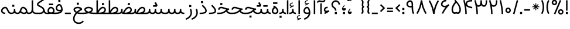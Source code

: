 SplineFontDB: 3.0
FontName: Estedad
FullName: Estedad
FamilyName: Estedad
Weight: Regular
Copyright: Copyright (c) 2017, Amin Abedi (aminabedi68@gmail.com---www.instagram.com/aminabedi68),\nwith Reserved Font Name Estedad.\n\nThis Font Software is licensed under the SIL Open Font License, Version 1.1.\n---Thank to "Saber Rastikerdar" for sharing his skill with me and testing my font.---
Version: 0.4(Beta1)
ItalicAngle: 0
UnderlinePosition: 0
UnderlineWidth: 0
Ascent: 1638
Descent: 410
InvalidEm: 0
LayerCount: 2
Layer: 0 0 "Back" 1
Layer: 1 0 "Fore" 0
XUID: [1021 291 -65432716 4771]
FSType: 0
OS2Version: 0
OS2_WeightWidthSlopeOnly: 0
OS2_UseTypoMetrics: 0
CreationTime: 1490942773
ModificationTime: 1491214450
PfmFamily: 17
TTFWeight: 400
TTFWidth: 5
LineGap: 184
VLineGap: 184
OS2TypoAscent: 0
OS2TypoAOffset: 1
OS2TypoDescent: 0
OS2TypoDOffset: 1
OS2TypoLinegap: 184
OS2WinAscent: 0
OS2WinAOffset: 1
OS2WinDescent: 0
OS2WinDOffset: 1
HheadAscent: 0
HheadAOffset: 1
HheadDescent: 0
HheadDOffset: 1
OS2Vendor: 'PfEd'
Lookup: 1 0 0 "'fina' Terminal Forms in Arabic lookup 0" { "'fina' Terminal Forms in Arabic lookup 0 subtable"  } ['fina' ('DFLT' <'dflt' > 'arab' <'dflt' > ) ]
Lookup: 1 0 0 "'medi' Medial Forms in Arabic lookup 1" { "'medi' Medial Forms in Arabic lookup 1 subtable"  } ['medi' ('DFLT' <'dflt' > 'arab' <'dflt' > ) ]
Lookup: 1 0 0 "'init' Initial Forms in Arabic lookup 2" { "'init' Initial Forms in Arabic lookup 2 subtable"  } ['init' ('DFLT' <'dflt' > 'arab' <'dflt' > ) ]
Lookup: 4 0 1 "'rlig' Required Ligatures in Arabic lookup 3" { "'rlig' Required Ligatures in Arabic lookup 3 subtable"  } ['rlig' ('DFLT' <'dflt' > 'arab' <'dflt' > ) ]
Lookup: 4 0 1 "'rlig' Required Ligatures in Arabic lookup 4" { "'rlig' Required Ligatures in Arabic lookup 4 subtable"  } ['rlig' ('DFLT' <'dflt' > 'arab' <'dflt' > ) ]
Lookup: 4 0 1 "'rlig' Required Ligatures in Arabic lookup 5" { "'rlig' Required Ligatures in Arabic lookup 5 subtable"  } ['rlig' ('DFLT' <'dflt' > 'arab' <'KUR ' 'SND ' 'URD ' 'dflt' > 'cyrl' <'MKD ' 'SRB ' 'dflt' > 'grek' <'dflt' > 'latn' <'ISM ' 'KSM ' 'LSM ' 'MOL ' 'NSM ' 'ROM ' 'SKS ' 'SSM ' 'TRK ' 'dflt' > ) ]
Lookup: 4 0 1 "'liga' Standard Ligatures in Arabic lookup 6" { "'liga' Standard Ligatures in Arabic lookup 6 subtable"  } ['liga' ('arab' <'dflt' > ) ]
Lookup: 4 0 1 "'liga' Standard Ligatures in Arabic lookup 7" { "'liga' Standard Ligatures in Arabic lookup 7 subtable"  } ['liga' ('DFLT' <'dflt' > 'arab' <'dflt' > ) ]
Lookup: 262 1 0 "'mkmk' Mark to Mark in Arabic lookup 0" { "'mkmk' Mark to Mark in Arabic lookup 0 subtable"  } ['mkmk' ('arab' <'KUR ' 'SND ' 'URD ' 'dflt' > ) ]
Lookup: 262 1 0 "'mkmk' Mark to Mark in Arabic lookup 1" { "'mkmk' Mark to Mark in Arabic lookup 1 subtable"  } ['mkmk' ('arab' <'KUR ' 'SND ' 'URD ' 'dflt' > ) ]
Lookup: 261 1 0 "'mark' Mark Positioning lookup 2" { "'mark' Mark Positioning lookup 2 subtable"  } ['mark' ('arab' <'KUR ' 'SND ' 'URD ' 'dflt' > 'hebr' <'dflt' > 'nko ' <'dflt' > ) ]
Lookup: 260 1 0 "'mark' Mark Positioning lookup 3" { "'mark' Mark Positioning lookup 3 subtable"  } ['mark' ('arab' <'KUR ' 'SND ' 'URD ' 'dflt' > 'hebr' <'dflt' > 'nko ' <'dflt' > ) ]
Lookup: 261 1 0 "'mark' Mark Positioning lookup 4" { "'mark' Mark Positioning lookup 4 subtable"  } ['mark' ('arab' <'KUR ' 'SND ' 'URD ' 'dflt' > 'hebr' <'dflt' > 'nko ' <'dflt' > ) ]
Lookup: 260 1 0 "'mark' Mark Positioning lookup 5" { "'mark' Mark Positioning lookup 5 subtable"  } ['mark' ('arab' <'KUR ' 'SND ' 'URD ' 'dflt' > 'hebr' <'dflt' > 'nko ' <'dflt' > ) ]
Lookup: 258 9 0 "'kern' Horizontal Kerning lookup 6" { "'kern' Horizontal Kerning lookup 6 subtable 1" [307,30,2] "'kern' Horizontal Kerning lookup 6 subtable 2" [307,30,0] "'kern' Horizontal Kerning lookup 6 subtable 3" [307,30,2] "'kern' Horizontal Kerning lookup 6 subtable 4" [307,30,2] } ['kern' ('DFLT' <'dflt' > 'arab' <'KUR ' 'SND ' 'URD ' 'dflt' > 'cyrl' <'MKD ' 'SRB ' 'dflt' > 'grek' <'dflt' > 'latn' <'ISM ' 'KSM ' 'LSM ' 'MOL ' 'NSM ' 'ROM ' 'SKS ' 'SSM ' 'TRK ' 'dflt' > ) ]
MarkAttachClasses: 1
DEI: 91125
LangName: 1033 "" "" "" "" "" "" "" "" "" "" "" "" "" "Copyright (c) 2017, Amin Abedi (aminabedi68@gmail.com---www.instagram.com/aminabedi68),+AAoA-with Reserved Font Name Estedad.+AAoACgAA-This Font Software is licensed under the SIL Open Font License, Version 1.1.+AAoA-This license is copied below, and is also available with a FAQ at:+AAoA-http://scripts.sil.org/OFL+AAoACgAK------------------------------------------------------------+AAoA-SIL OPEN FONT LICENSE Version 1.1 - 26 February 2007+AAoA------------------------------------------------------------+AAoACgAA-PREAMBLE+AAoA-The goals of the Open Font License (OFL) are to stimulate worldwide+AAoA-development of collaborative font projects, to support the font creation+AAoA-efforts of academic and linguistic communities, and to provide a free and+AAoA-open framework in which fonts may be shared and improved in partnership+AAoA-with others.+AAoACgAA-The OFL allows the licensed fonts to be used, studied, modified and+AAoA-redistributed freely as long as they are not sold by themselves. The+AAoA-fonts, including any derivative works, can be bundled, embedded, +AAoA-redistributed and/or sold with any software provided that any reserved+AAoA-names are not used by derivative works. The fonts and derivatives,+AAoA-however, cannot be released under any other type of license. The+AAoA-requirement for fonts to remain under this license does not apply+AAoA-to any document created using the fonts or their derivatives.+AAoACgAA-DEFINITIONS+AAoAIgAA-Font Software+ACIA refers to the set of files released by the Copyright+AAoA-Holder(s) under this license and clearly marked as such. This may+AAoA-include source files, build scripts and documentation.+AAoACgAi-Reserved Font Name+ACIA refers to any names specified as such after the+AAoA-copyright statement(s).+AAoACgAi-Original Version+ACIA refers to the collection of Font Software components as+AAoA-distributed by the Copyright Holder(s).+AAoACgAi-Modified Version+ACIA refers to any derivative made by adding to, deleting,+AAoA-or substituting -- in part or in whole -- any of the components of the+AAoA-Original Version, by changing formats or by porting the Font Software to a+AAoA-new environment.+AAoACgAi-Author+ACIA refers to any designer, engineer, programmer, technical+AAoA-writer or other person who contributed to the Font Software.+AAoACgAA-PERMISSION & CONDITIONS+AAoA-Permission is hereby granted, free of charge, to any person obtaining+AAoA-a copy of the Font Software, to use, study, copy, merge, embed, modify,+AAoA-redistribute, and sell modified and unmodified copies of the Font+AAoA-Software, subject to the following conditions:+AAoACgAA-1) Neither the Font Software nor any of its individual components,+AAoA-in Original or Modified Versions, may be sold by itself.+AAoACgAA-2) Original or Modified Versions of the Font Software may be bundled,+AAoA-redistributed and/or sold with any software, provided that each copy+AAoA-contains the above copyright notice and this license. These can be+AAoA-included either as stand-alone text files, human-readable headers or+AAoA-in the appropriate machine-readable metadata fields within text or+AAoA-binary files as long as those fields can be easily viewed by the user.+AAoACgAA-3) No Modified Version of the Font Software may use the Reserved Font+AAoA-Name(s) unless explicit written permission is granted by the corresponding+AAoA-Copyright Holder. This restriction only applies to the primary font name as+AAoA-presented to the users.+AAoACgAA-4) The name(s) of the Copyright Holder(s) or the Author(s) of the Font+AAoA-Software shall not be used to promote, endorse or advertise any+AAoA-Modified Version, except to acknowledge the contribution(s) of the+AAoA-Copyright Holder(s) and the Author(s) or with their explicit written+AAoA-permission.+AAoACgAA-5) The Font Software, modified or unmodified, in part or in whole,+AAoA-must be distributed entirely under this license, and must not be+AAoA-distributed under any other license. The requirement for fonts to+AAoA-remain under this license does not apply to any document created+AAoA-using the Font Software.+AAoACgAA-TERMINATION+AAoA-This license becomes null and void if any of the above conditions are+AAoA-not met.+AAoACgAA-DISCLAIMER+AAoA-THE FONT SOFTWARE IS PROVIDED +ACIA-AS IS+ACIA, WITHOUT WARRANTY OF ANY KIND,+AAoA-EXPRESS OR IMPLIED, INCLUDING BUT NOT LIMITED TO ANY WARRANTIES OF+AAoA-MERCHANTABILITY, FITNESS FOR A PARTICULAR PURPOSE AND NONINFRINGEMENT+AAoA-OF COPYRIGHT, PATENT, TRADEMARK, OR OTHER RIGHT. IN NO EVENT SHALL THE+AAoA-COPYRIGHT HOLDER BE LIABLE FOR ANY CLAIM, DAMAGES OR OTHER LIABILITY,+AAoA-INCLUDING ANY GENERAL, SPECIAL, INDIRECT, INCIDENTAL, OR CONSEQUENTIAL+AAoA-DAMAGES, WHETHER IN AN ACTION OF CONTRACT, TORT OR OTHERWISE, ARISING+AAoA-FROM, OUT OF THE USE OR INABILITY TO USE THE FONT SOFTWARE OR FROM+AAoA-OTHER DEALINGS IN THE FONT SOFTWARE." "http://scripts.sil.org/OFL"
Encoding: UnicodeFull
Compacted: 1
UnicodeInterp: none
NameList: AGL For New Fonts
DisplaySize: -48
AntiAlias: 1
FitToEm: 0
WinInfo: 0 31 11
BeginPrivate: 0
EndPrivate
TeXData: 1 0 0 256000 128000 85333 0 -1048576 85333 783286 444596 497025 792723 393216 433062 380633 303038 157286 324010 404750 52429 2506097 1059062 262144
AnchorClass2: "Anchor-5" "'mark' Mark Positioning lookup 5 subtable" "Anchor-4" "'mark' Mark Positioning lookup 4 subtable" "Anchor-3" "'mark' Mark Positioning lookup 3 subtable" "Anchor-2" "'mark' Mark Positioning lookup 2 subtable" "Anchor-1" "'mkmk' Mark to Mark in Arabic lookup 1 subtable" "Anchor-0" "'mkmk' Mark to Mark in Arabic lookup 0 subtable"
BeginChars: 1114132 254

StartChar: "+BiIA"
Encoding: 1570 1570 0
Width: 309
Flags: HMW
AnchorPoint: "Anchor-5" 162 1878 basechar 0
AnchorPoint: "Anchor-3" 153 299 basechar 0
LayerCount: 2
Fore
SplineSet
465 1715 m 1
 547 1615 l 1
 467 1531 386 1488 254 1488 c 0
 105 1488 81 1536 18 1536 c 0
 -33 1536 -84 1472 -129 1427 c 1
 -220 1518 l 1
 -156 1582 -89 1664 15 1664 c 0
 89 1664 154 1616 252 1616 c 0
 350 1616 407 1657 465 1715 c 1
90 1394 m 1
 218 1394 l 1
 218 448 l 1
 90 448 l 1
 90 1394 l 1
EndSplineSet
Validated: 513
PairPos2: "'kern' Horizontal Kerning lookup 6 subtable 3" غ dx=-211 dy=0 dh=-211 dv=0 dx=0 dy=0 dh=0 dv=0
PairPos2: "'kern' Horizontal Kerning lookup 6 subtable 3" ع dx=-211 dy=0 dh=-211 dv=0 dx=0 dy=0 dh=0 dv=0
LCarets2: 1 0
PairPos2: "'kern' Horizontal Kerning lookup 6 subtable 2" ﻛ dx=-20 dy=0 dh=-20 dv=0 dx=0 dy=0 dh=0 dv=0
PairPos2: "'kern' Horizontal Kerning lookup 6 subtable 2" ک dx=-20 dy=0 dh=-20 dv=0 dx=0 dy=0 dh=0 dv=0
PairPos2: "'kern' Horizontal Kerning lookup 6 subtable 2" گ dx=-20 dy=0 dh=-20 dv=0 dx=0 dy=0 dh=0 dv=0
PairPos2: "'kern' Horizontal Kerning lookup 6 subtable 2" ﮔ dx=-20 dy=0 dh=-20 dv=0 dx=0 dy=0 dh=0 dv=0
PairPos2: "'kern' Horizontal Kerning lookup 6 subtable 2" إ dx=163 dy=0 dh=163 dv=0 dx=0 dy=0 dh=0 dv=0
PairPos2: "'kern' Horizontal Kerning lookup 6 subtable 2" آ dx=475 dy=0 dh=475 dv=0 dx=0 dy=0 dh=0 dv=0
PairPos2: "'kern' Horizontal Kerning lookup 6 subtable 2" أ dx=132 dy=0 dh=132 dv=0 dx=0 dy=0 dh=0 dv=0
PairPos2: "'kern' Horizontal Kerning lookup 6 subtable 2" ل dx=242 dy=0 dh=242 dv=0 dx=0 dy=0 dh=0 dv=0
PairPos2: "'kern' Horizontal Kerning lookup 6 subtable 2" ﻟ dx=222 dy=0 dh=222 dv=0 dx=0 dy=0 dh=0 dv=0
PairPos2: "'kern' Horizontal Kerning lookup 6 subtable 2" ﻵ dx=240 dy=0 dh=240 dv=0 dx=0 dy=0 dh=0 dv=0
PairPos2: "'kern' Horizontal Kerning lookup 6 subtable 2" ﻷ dx=240 dy=0 dh=240 dv=0 dx=0 dy=0 dh=0 dv=0
PairPos2: "'kern' Horizontal Kerning lookup 6 subtable 2" ﻹ dx=240 dy=0 dh=240 dv=0 dx=0 dy=0 dh=0 dv=0
PairPos2: "'kern' Horizontal Kerning lookup 6 subtable 2" ﻻ dx=240 dy=0 dh=240 dv=0 dx=0 dy=0 dh=0 dv=0
Ligature2: "'liga' Standard Ligatures in Arabic lookup 6 subtable" ا ٓ
Substitution2: "'fina' Terminal Forms in Arabic lookup 0 subtable" ﺂ
EndChar

StartChar: "+BicA"
Encoding: 1575 1575 1
Width: 309
Flags: HMW
AnchorPoint: "Anchor-5" 155 1802 basechar 0
AnchorPoint: "Anchor-3" 160 318 basechar 0
LayerCount: 2
Fore
SplineSet
90 1665 m 1
 219 1665 l 1
 219 448 l 1
 90 448 l 1
 90 1665 l 1
EndSplineSet
Validated: 513
PairPos2: "'kern' Horizontal Kerning lookup 6 subtable 3" غ dx=-293 dy=0 dh=-293 dv=0 dx=0 dy=0 dh=0 dv=0
PairPos2: "'kern' Horizontal Kerning lookup 6 subtable 3" ع dx=-293 dy=0 dh=-293 dv=0 dx=0 dy=0 dh=0 dv=0
Substitution2: "'fina' Terminal Forms in Arabic lookup 0 subtable" ﺎ
EndChar

StartChar: "+BiMA"
Encoding: 1571 1571 2
Width: 565
Flags: HMW
AnchorPoint: "Anchor-5" 288 2376 basechar 0
AnchorPoint: "Anchor-3" 289 333 basechar 0
LayerCount: 2
Fore
Refer: 187 1620 N 1 0 0 1 70 0 2
Refer: 1 1575 N 1 0 0 1 145 0 2
Validated: 513
PairPos2: "'kern' Horizontal Kerning lookup 6 subtable 3" غ dx=-388 dy=0 dh=-388 dv=0 dx=0 dy=0 dh=0 dv=0
PairPos2: "'kern' Horizontal Kerning lookup 6 subtable 3" ع dx=-388 dy=0 dh=-388 dv=0 dx=0 dy=0 dh=0 dv=0
LCarets2: 1 0
Ligature2: "'liga' Standard Ligatures in Arabic lookup 6 subtable" ا ٔ
Substitution2: "'fina' Terminal Forms in Arabic lookup 0 subtable" ﺄ
EndChar

StartChar: "+BiUA"
Encoding: 1573 1573 3
Width: 565
Flags: HMW
AnchorPoint: "Anchor-3" 277 -114 basechar 0
AnchorPoint: "Anchor-5" 289 1811 basechar 0
LayerCount: 2
Fore
Refer: 1 1575 N 1 0 0 1 139 0 2
Refer: 186 1621 N 1 0 0 1 70 0 2
Validated: 513
PairPos2: "'kern' Horizontal Kerning lookup 6 subtable 3" غ dx=-406 dy=0 dh=-406 dv=0 dx=0 dy=0 dh=0 dv=0
PairPos2: "'kern' Horizontal Kerning lookup 6 subtable 3" ع dx=-406 dy=0 dh=-406 dv=0 dx=0 dy=0 dh=0 dv=0
LCarets2: 1 0
Ligature2: "'liga' Standard Ligatures in Arabic lookup 6 subtable" ا ٕ
Substitution2: "'fina' Terminal Forms in Arabic lookup 0 subtable" ﺈ
EndChar

StartChar: "+BiEA"
Encoding: 1569 1569 4
Width: 668
Flags: HMW
AnchorPoint: "Anchor-5" 321 1313 basechar 0
AnchorPoint: "Anchor-3" 337 360 basechar 0
LayerCount: 2
Fore
SplineSet
362 1093 m 3
 388 1093 414 1089 443 1082 c 1
 409 958 l 1
 391.551757812 962.813476562 375.37109375 965.001953125 360.375 965.001953125 c 3
 274.911132812 965.001953125 219 898.1953125 219 813 c 3
 219 762 259.993164062 744 338 744 c 3
 403 744 479 763 514 784 c 1
 578 672 l 1
 186 448 l 1
 122 560 l 1
 241 628 l 1
 162.315429688 651.84375 90 716.081054688 90 813 c 3
 90 965.3125 200.91015625 1093 362 1093 c 3
EndSplineSet
Validated: 513
EndChar

StartChar: "+BigA"
Encoding: 1576 1576 5
Width: 1903
Flags: HMW
AnchorPoint: "Anchor-5" 955.5 1190 basechar 0
AnchorPoint: "Anchor-3" 953.5 -129 basechar 0
LayerCount: 2
Fore
Refer: 157 46 N 1 0 0 1 791 -357 2
Refer: 220 1646 N 1 0 0 1 10 0 2
Validated: 513
Substitution2: "'init' Initial Forms in Arabic lookup 2 subtable" ﺑ
Substitution2: "'medi' Medial Forms in Arabic lookup 1 subtable" ﺒ
Substitution2: "'fina' Terminal Forms in Arabic lookup 0 subtable" ﺐ
EndChar

StartChar: "+Bn4A"
Encoding: 1662 1662 6
Width: 1903
Flags: HMW
AnchorPoint: "Anchor-5" 942 1138 basechar 0
AnchorPoint: "Anchor-3" 956 -326 basechar 0
LayerCount: 2
Fore
Refer: 236 -1 N 1 0 0 1 20 -952 2
Refer: 220 1646 N 1 0 0 1 10 0 2
Validated: 513
Substitution2: "'init' Initial Forms in Arabic lookup 2 subtable" ﭘ
Substitution2: "'medi' Medial Forms in Arabic lookup 1 subtable" ﭙ
Substitution2: "'fina' Terminal Forms in Arabic lookup 0 subtable" ﭗ
EndChar

StartChar: "+BioA"
Encoding: 1578 1578 7
Width: 1903
Flags: HMW
AnchorPoint: "Anchor-5" 942 1199 basechar 0
AnchorPoint: "Anchor-3" 953 184 basechar 0
LayerCount: 2
Fore
Refer: 222 -1 N 1 0 0 1 20 0 2
Refer: 220 1646 N 1 0 0 1 10 0 2
Validated: 513
Substitution2: "'init' Initial Forms in Arabic lookup 2 subtable" ﺗ
Substitution2: "'medi' Medial Forms in Arabic lookup 1 subtable" ﺘ
Substitution2: "'fina' Terminal Forms in Arabic lookup 0 subtable" ﺖ
EndChar

StartChar: "+BisA"
Encoding: 1579 1579 8
Width: 1903
Flags: HMW
AnchorPoint: "Anchor-5" 935 1454 basechar 0
AnchorPoint: "Anchor-3" 948 178 basechar 0
LayerCount: 2
Fore
Refer: 221 -1 N 1 0 0 1 20 0 2
Refer: 220 1646 N 1 0 0 1 10 0 2
Validated: 513
Substitution2: "'init' Initial Forms in Arabic lookup 2 subtable" ﺛ
Substitution2: "'medi' Medial Forms in Arabic lookup 1 subtable" ﺜ
Substitution2: "'fina' Terminal Forms in Arabic lookup 0 subtable" ﺚ
EndChar

StartChar: "+BiwA"
Encoding: 1580 1580 9
Width: 1258
Flags: HMW
AnchorPoint: "Anchor-5" 441 1362 basechar 0
AnchorPoint: "Anchor-3" 655 -669 basechar 0
LayerCount: 2
Fore
Refer: 157 46 N 1 0 0 1 494 -311 2
Refer: 11 1581 N 1 0 0 1 10 0 2
Validated: 513
Substitution2: "'init' Initial Forms in Arabic lookup 2 subtable" ﺟ
Substitution2: "'medi' Medial Forms in Arabic lookup 1 subtable" ﺠ
Substitution2: "'fina' Terminal Forms in Arabic lookup 0 subtable" ﺞ
EndChar

StartChar: "+BoYA"
Encoding: 1670 1670 10
Width: 1258
Flags: HMW
AnchorPoint: "Anchor-5" 429 1388 basechar 0
AnchorPoint: "Anchor-3" 636 -726 basechar 0
LayerCount: 2
Fore
Refer: 236 -1 N 1 0 0 1 -271 -914 2
Refer: 11 1581 N 1 0 0 1 0 0 2
Validated: 513
Substitution2: "'init' Initial Forms in Arabic lookup 2 subtable" ﭼ
Substitution2: "'medi' Medial Forms in Arabic lookup 1 subtable" ﭽ
Substitution2: "'fina' Terminal Forms in Arabic lookup 0 subtable" ﭻ
EndChar

StartChar: "+Bi0A"
Encoding: 1581 1581 11
Width: 1258
Flags: HMW
AnchorPoint: "Anchor-5" 435 1382 basechar 0
AnchorPoint: "Anchor-3" 647 -781 basechar 0
LayerCount: 2
Fore
SplineSet
437 1092 m 0
 637 1092 895 993 1062 960 c 1
 1067 840 l 1
 794.443359375 717.627929688 218 454.369140625 218 57 c 0
 218 -180 437 -293 656 -293 c 0
 826 -293 965 -225 1069 -94 c 1
 1168 -177 l 1
 1030 -341 879 -422 656 -422 c 0
 411 -422 90 -289 90 54 c 0
 90 464.995117188 568.260742188 740.55859375 848 882 c 1
 728 907 574 963 437 963 c 0
 352 963 271 905 271 821 c 0
 271 782 295 739 319 704 c 1
 212 633 l 1
 173 692 150 742 144 821 c 0
 146 981 281 1092 437 1092 c 0
EndSplineSet
Validated: 513
Substitution2: "'init' Initial Forms in Arabic lookup 2 subtable" ﺣ
Substitution2: "'medi' Medial Forms in Arabic lookup 1 subtable" ﺤ
Substitution2: "'fina' Terminal Forms in Arabic lookup 0 subtable" ﺢ
EndChar

StartChar: "+Bi4A"
Encoding: 1582 1582 12
Width: 1258
Flags: HMW
AnchorPoint: "Anchor-5" 431 1637 basechar 0
AnchorPoint: "Anchor-3" 643 -763 basechar 0
LayerCount: 2
Fore
Refer: 157 46 N 1 0 0 1 257 793 2
Refer: 11 1581 N 1 0 0 1 0 0 2
Validated: 513
Substitution2: "'init' Initial Forms in Arabic lookup 2 subtable" ﺧ
Substitution2: "'medi' Medial Forms in Arabic lookup 1 subtable" ﺨ
Substitution2: "'fina' Terminal Forms in Arabic lookup 0 subtable" ﺦ
EndChar

StartChar: "+Bi8A"
Encoding: 1583 1583 13
Width: 804
Flags: HMW
AnchorPoint: "Anchor-5" 363 1484 basechar 0
AnchorPoint: "Anchor-3" 390 171 basechar 0
LayerCount: 2
Fore
SplineSet
372 1266 m 1
 524.514648438 1110.94335938 714 950.421875 714 728 c 0
 714 474.891601562 382.109375 446 90 446 c 1
 90 575 l 1
 289.512695312 575 585 575.401367188 585 725 c 0
 585 894.234375 415.321289062 1038.34570312 280 1176 c 1
 372 1266 l 1
EndSplineSet
Validated: 513
PairPos2: "'kern' Horizontal Kerning lookup 6 subtable 3" غ dx=-457 dy=0 dh=-457 dv=0 dx=0 dy=0 dh=0 dv=0
PairPos2: "'kern' Horizontal Kerning lookup 6 subtable 3" ع dx=-457 dy=0 dh=-457 dv=0 dx=0 dy=0 dh=0 dv=0
Substitution2: "'fina' Terminal Forms in Arabic lookup 0 subtable" ﺪ
EndChar

StartChar: "+BjAA"
Encoding: 1584 1584 14
Width: 804
Flags: HMW
AnchorPoint: "Anchor-5" 283 1774 basechar 0
AnchorPoint: "Anchor-3" 335 207 basechar 0
LayerCount: 2
Fore
Refer: 157 46 N 1 0 0 1 121 966 2
Refer: 13 1583 N 1 0 0 1 0 0 2
Validated: 513
PairPos2: "'kern' Horizontal Kerning lookup 6 subtable 3" غ dx=-457 dy=0 dh=-457 dv=0 dx=0 dy=0 dh=0 dv=0
PairPos2: "'kern' Horizontal Kerning lookup 6 subtable 3" ع dx=-457 dy=0 dh=-457 dv=0 dx=0 dy=0 dh=0 dv=0
Substitution2: "'fina' Terminal Forms in Arabic lookup 0 subtable" ﺬ
EndChar

StartChar: "+BjEA"
Encoding: 1585 1585 15
Width: 741
Flags: HMW
AnchorPoint: "Anchor-5" 260 1095 basechar 0
AnchorPoint: "Anchor-3" 363 -231 basechar 0
LayerCount: 2
Fore
SplineSet
578 923 m 1
 620 825 651 701 651 582 c 0
 651 273 447 57 136 -64 c 1
 90 57 l 1
 328 151 523 311 523 578 c 0
 523 677 498 774 460 872 c 1
 578 923 l 1
EndSplineSet
Validated: 513
PairPos2: "'kern' Horizontal Kerning lookup 6 subtable 4" uni0645 dx=-300 dy=0 dh=-300 dv=0 dx=0 dy=0 dh=0 dv=0
PairPos2: "'kern' Horizontal Kerning lookup 6 subtable 3" غ dx=-567 dy=0 dh=-567 dv=0 dx=0 dy=0 dh=0 dv=0
PairPos2: "'kern' Horizontal Kerning lookup 6 subtable 3" ع dx=-567 dy=0 dh=-567 dv=0 dx=0 dy=0 dh=0 dv=0
PairPos2: "'kern' Horizontal Kerning lookup 6 subtable 1" uni0629 dx=-297 dy=0 dh=-297 dv=0 dx=0 dy=0 dh=0 dv=0
PairPos2: "'kern' Horizontal Kerning lookup 6 subtable 1" ﺓ dx=-297 dy=0 dh=-297 dv=0 dx=0 dy=0 dh=0 dv=0
PairPos2: "'kern' Horizontal Kerning lookup 6 subtable 1" uni0649 dx=-99 dy=0 dh=-99 dv=0 dx=0 dy=0 dh=0 dv=0
PairPos2: "'kern' Horizontal Kerning lookup 6 subtable 1" ﻙ dx=-302 dy=0 dh=-302 dv=0 dx=0 dy=0 dh=0 dv=0
PairPos2: "'kern' Horizontal Kerning lookup 6 subtable 1" ء dx=-300 dy=0 dh=-300 dv=0 dx=0 dy=0 dh=0 dv=0
PairPos2: "'kern' Horizontal Kerning lookup 6 subtable 1" ﺋ dx=-300 dy=0 dh=-300 dv=0 dx=0 dy=0 dh=0 dv=0
PairPos2: "'kern' Horizontal Kerning lookup 6 subtable 1" آ dx=-250 dy=0 dh=-250 dv=0 dx=0 dy=0 dh=0 dv=0
PairPos2: "'kern' Horizontal Kerning lookup 6 subtable 1" أ dx=-300 dy=0 dh=-300 dv=0 dx=0 dy=0 dh=0 dv=0
PairPos2: "'kern' Horizontal Kerning lookup 6 subtable 1" ا dx=-266 dy=0 dh=-266 dv=0 dx=0 dy=0 dh=0 dv=0
PairPos2: "'kern' Horizontal Kerning lookup 6 subtable 1" ب dx=-300 dy=0 dh=-300 dv=0 dx=0 dy=0 dh=0 dv=0
PairPos2: "'kern' Horizontal Kerning lookup 6 subtable 1" ﺑ dx=-200 dy=0 dh=-200 dv=0 dx=0 dy=0 dh=0 dv=0
PairPos2: "'kern' Horizontal Kerning lookup 6 subtable 1" ت dx=-300 dy=0 dh=-300 dv=0 dx=0 dy=0 dh=0 dv=0
PairPos2: "'kern' Horizontal Kerning lookup 6 subtable 1" ﺗ dx=-300 dy=0 dh=-300 dv=0 dx=0 dy=0 dh=0 dv=0
PairPos2: "'kern' Horizontal Kerning lookup 6 subtable 1" ث dx=-300 dy=0 dh=-300 dv=0 dx=0 dy=0 dh=0 dv=0
PairPos2: "'kern' Horizontal Kerning lookup 6 subtable 1" ﺛ dx=-300 dy=0 dh=-300 dv=0 dx=0 dy=0 dh=0 dv=0
PairPos2: "'kern' Horizontal Kerning lookup 6 subtable 1" ج dx=-430 dy=0 dh=-430 dv=0 dx=0 dy=0 dh=0 dv=0
PairPos2: "'kern' Horizontal Kerning lookup 6 subtable 1" ﺟ dx=-300 dy=0 dh=-300 dv=0 dx=0 dy=0 dh=0 dv=0
PairPos2: "'kern' Horizontal Kerning lookup 6 subtable 1" ح dx=-430 dy=0 dh=-430 dv=0 dx=0 dy=0 dh=0 dv=0
PairPos2: "'kern' Horizontal Kerning lookup 6 subtable 1" ﺣ dx=-300 dy=0 dh=-300 dv=0 dx=0 dy=0 dh=0 dv=0
PairPos2: "'kern' Horizontal Kerning lookup 6 subtable 1" خ dx=-430 dy=0 dh=-430 dv=0 dx=0 dy=0 dh=0 dv=0
PairPos2: "'kern' Horizontal Kerning lookup 6 subtable 1" ﺧ dx=-300 dy=0 dh=-300 dv=0 dx=0 dy=0 dh=0 dv=0
PairPos2: "'kern' Horizontal Kerning lookup 6 subtable 1" د dx=-300 dy=0 dh=-300 dv=0 dx=0 dy=0 dh=0 dv=0
PairPos2: "'kern' Horizontal Kerning lookup 6 subtable 1" ذ dx=-300 dy=0 dh=-300 dv=0 dx=0 dy=0 dh=0 dv=0
PairPos2: "'kern' Horizontal Kerning lookup 6 subtable 1" ر dx=-200 dy=0 dh=-200 dv=0 dx=0 dy=0 dh=0 dv=0
PairPos2: "'kern' Horizontal Kerning lookup 6 subtable 1" ز dx=-200 dy=0 dh=-200 dv=0 dx=0 dy=0 dh=0 dv=0
PairPos2: "'kern' Horizontal Kerning lookup 6 subtable 1" س dx=-300 dy=0 dh=-300 dv=0 dx=0 dy=0 dh=0 dv=0
PairPos2: "'kern' Horizontal Kerning lookup 6 subtable 1" ﺳ dx=-300 dy=0 dh=-300 dv=0 dx=0 dy=0 dh=0 dv=0
PairPos2: "'kern' Horizontal Kerning lookup 6 subtable 1" ش dx=-300 dy=0 dh=-300 dv=0 dx=0 dy=0 dh=0 dv=0
PairPos2: "'kern' Horizontal Kerning lookup 6 subtable 1" ﺷ dx=-300 dy=0 dh=-300 dv=0 dx=0 dy=0 dh=0 dv=0
PairPos2: "'kern' Horizontal Kerning lookup 6 subtable 1" ص dx=-300 dy=0 dh=-300 dv=0 dx=0 dy=0 dh=0 dv=0
PairPos2: "'kern' Horizontal Kerning lookup 6 subtable 1" ﺻ dx=-300 dy=0 dh=-300 dv=0 dx=0 dy=0 dh=0 dv=0
PairPos2: "'kern' Horizontal Kerning lookup 6 subtable 1" ض dx=-300 dy=0 dh=-300 dv=0 dx=0 dy=0 dh=0 dv=0
PairPos2: "'kern' Horizontal Kerning lookup 6 subtable 1" ﺿ dx=-300 dy=0 dh=-300 dv=0 dx=0 dy=0 dh=0 dv=0
PairPos2: "'kern' Horizontal Kerning lookup 6 subtable 1" ط dx=-300 dy=0 dh=-300 dv=0 dx=0 dy=0 dh=0 dv=0
PairPos2: "'kern' Horizontal Kerning lookup 6 subtable 1" ﻃ dx=-300 dy=0 dh=-300 dv=0 dx=0 dy=0 dh=0 dv=0
PairPos2: "'kern' Horizontal Kerning lookup 6 subtable 1" ظ dx=-300 dy=0 dh=-300 dv=0 dx=0 dy=0 dh=0 dv=0
PairPos2: "'kern' Horizontal Kerning lookup 6 subtable 1" ﻇ dx=-300 dy=0 dh=-300 dv=0 dx=0 dy=0 dh=0 dv=0
PairPos2: "'kern' Horizontal Kerning lookup 6 subtable 1" ع dx=-550 dy=0 dh=-550 dv=0 dx=0 dy=0 dh=0 dv=0
PairPos2: "'kern' Horizontal Kerning lookup 6 subtable 1" ﻋ dx=-300 dy=0 dh=-300 dv=0 dx=0 dy=0 dh=0 dv=0
PairPos2: "'kern' Horizontal Kerning lookup 6 subtable 1" غ dx=-550 dy=0 dh=-550 dv=0 dx=0 dy=0 dh=0 dv=0
PairPos2: "'kern' Horizontal Kerning lookup 6 subtable 1" ﻏ dx=-300 dy=0 dh=-300 dv=0 dx=0 dy=0 dh=0 dv=0
PairPos2: "'kern' Horizontal Kerning lookup 6 subtable 1" ف dx=-300 dy=0 dh=-300 dv=0 dx=0 dy=0 dh=0 dv=0
PairPos2: "'kern' Horizontal Kerning lookup 6 subtable 1" ﻓ dx=-300 dy=0 dh=-300 dv=0 dx=0 dy=0 dh=0 dv=0
PairPos2: "'kern' Horizontal Kerning lookup 6 subtable 1" ق dx=-200 dy=0 dh=-200 dv=0 dx=0 dy=0 dh=0 dv=0
PairPos2: "'kern' Horizontal Kerning lookup 6 subtable 1" ﻗ dx=-300 dy=0 dh=-300 dv=0 dx=0 dy=0 dh=0 dv=0
PairPos2: "'kern' Horizontal Kerning lookup 6 subtable 1" ﻛ dx=-450 dy=0 dh=-450 dv=0 dx=0 dy=0 dh=0 dv=0
PairPos2: "'kern' Horizontal Kerning lookup 6 subtable 1" ل dx=-150 dy=0 dh=-150 dv=0 dx=0 dy=0 dh=0 dv=0
PairPos2: "'kern' Horizontal Kerning lookup 6 subtable 1" ﻟ dx=-294 dy=0 dh=-294 dv=0 dx=0 dy=0 dh=0 dv=0
PairPos2: "'kern' Horizontal Kerning lookup 6 subtable 1" ﻣ dx=-298 dy=0 dh=-298 dv=0 dx=0 dy=0 dh=0 dv=0
PairPos2: "'kern' Horizontal Kerning lookup 6 subtable 1" ن dx=-170 dy=0 dh=-170 dv=0 dx=0 dy=0 dh=0 dv=0
PairPos2: "'kern' Horizontal Kerning lookup 6 subtable 1" ﻧ dx=-298 dy=0 dh=-298 dv=0 dx=0 dy=0 dh=0 dv=0
PairPos2: "'kern' Horizontal Kerning lookup 6 subtable 1" ه dx=-297 dy=0 dh=-297 dv=0 dx=0 dy=0 dh=0 dv=0
PairPos2: "'kern' Horizontal Kerning lookup 6 subtable 1" ﻫ dx=-306 dy=0 dh=-306 dv=0 dx=0 dy=0 dh=0 dv=0
PairPos2: "'kern' Horizontal Kerning lookup 6 subtable 1" ؤ dx=-220 dy=0 dh=-220 dv=0 dx=0 dy=0 dh=0 dv=0
PairPos2: "'kern' Horizontal Kerning lookup 6 subtable 1" و dx=-220 dy=0 dh=-220 dv=0 dx=0 dy=0 dh=0 dv=0
PairPos2: "'kern' Horizontal Kerning lookup 6 subtable 1" ئ dx=-99 dy=0 dh=-99 dv=0 dx=0 dy=0 dh=0 dv=0
PairPos2: "'kern' Horizontal Kerning lookup 6 subtable 1" ي dx=-99 dy=0 dh=-99 dv=0 dx=0 dy=0 dh=0 dv=0
PairPos2: "'kern' Horizontal Kerning lookup 6 subtable 1" ﻳ dx=-120 dy=0 dh=-120 dv=0 dx=0 dy=0 dh=0 dv=0
PairPos2: "'kern' Horizontal Kerning lookup 6 subtable 1" پ dx=-300 dy=0 dh=-300 dv=0 dx=0 dy=0 dh=0 dv=0
PairPos2: "'kern' Horizontal Kerning lookup 6 subtable 1" چ dx=-400 dy=0 dh=-400 dv=0 dx=0 dy=0 dh=0 dv=0
PairPos2: "'kern' Horizontal Kerning lookup 6 subtable 1" ﭼ dx=-300 dy=0 dh=-300 dv=0 dx=0 dy=0 dh=0 dv=0
PairPos2: "'kern' Horizontal Kerning lookup 6 subtable 1" ژ dx=-250 dy=0 dh=-250 dv=0 dx=0 dy=0 dh=0 dv=0
PairPos2: "'kern' Horizontal Kerning lookup 6 subtable 1" ک dx=-430 dy=0 dh=-430 dv=0 dx=0 dy=0 dh=0 dv=0
PairPos2: "'kern' Horizontal Kerning lookup 6 subtable 1" گ dx=-430 dy=0 dh=-430 dv=0 dx=0 dy=0 dh=0 dv=0
PairPos2: "'kern' Horizontal Kerning lookup 6 subtable 1" ﮔ dx=-430 dy=0 dh=-430 dv=0 dx=0 dy=0 dh=0 dv=0
PairPos2: "'kern' Horizontal Kerning lookup 6 subtable 1" ۀ dx=-297 dy=0 dh=-297 dv=0 dx=0 dy=0 dh=0 dv=0
PairPos2: "'kern' Horizontal Kerning lookup 6 subtable 1" ۊ dx=-200 dy=0 dh=-200 dv=0 dx=0 dy=0 dh=0 dv=0
PairPos2: "'kern' Horizontal Kerning lookup 6 subtable 1" ی dx=-99 dy=0 dh=-99 dv=0 dx=0 dy=0 dh=0 dv=0
Substitution2: "'fina' Terminal Forms in Arabic lookup 0 subtable" ﺮ
EndChar

StartChar: "+BjIA"
Encoding: 1586 1586 16
Width: 741
Flags: HMW
AnchorPoint: "Anchor-5" 287 1398 basechar 0
AnchorPoint: "Anchor-3" 353 -235 basechar 0
LayerCount: 2
Fore
Refer: 157 46 N 1 0 0 1 318 622 2
Refer: 15 1585 N 1 0 0 1 0 0 2
Validated: 513
PairPos2: "'kern' Horizontal Kerning lookup 6 subtable 4" uni0645 dx=-300 dy=0 dh=-300 dv=0 dx=0 dy=0 dh=0 dv=0
PairPos2: "'kern' Horizontal Kerning lookup 6 subtable 3" غ dx=-567 dy=0 dh=-567 dv=0 dx=0 dy=0 dh=0 dv=0
PairPos2: "'kern' Horizontal Kerning lookup 6 subtable 3" ع dx=-567 dy=0 dh=-567 dv=0 dx=0 dy=0 dh=0 dv=0
PairPos2: "'kern' Horizontal Kerning lookup 6 subtable 1" uni0629 dx=-297 dy=0 dh=-297 dv=0 dx=0 dy=0 dh=0 dv=0
PairPos2: "'kern' Horizontal Kerning lookup 6 subtable 1" ﺓ dx=-297 dy=0 dh=-297 dv=0 dx=0 dy=0 dh=0 dv=0
PairPos2: "'kern' Horizontal Kerning lookup 6 subtable 1" uni0649 dx=-99 dy=0 dh=-99 dv=0 dx=0 dy=0 dh=0 dv=0
PairPos2: "'kern' Horizontal Kerning lookup 6 subtable 1" ﻙ dx=-302 dy=0 dh=-302 dv=0 dx=0 dy=0 dh=0 dv=0
PairPos2: "'kern' Horizontal Kerning lookup 6 subtable 1" ء dx=-300 dy=0 dh=-300 dv=0 dx=0 dy=0 dh=0 dv=0
PairPos2: "'kern' Horizontal Kerning lookup 6 subtable 1" ﺋ dx=-300 dy=0 dh=-300 dv=0 dx=0 dy=0 dh=0 dv=0
PairPos2: "'kern' Horizontal Kerning lookup 6 subtable 1" آ dx=-250 dy=0 dh=-250 dv=0 dx=0 dy=0 dh=0 dv=0
PairPos2: "'kern' Horizontal Kerning lookup 6 subtable 1" أ dx=-300 dy=0 dh=-300 dv=0 dx=0 dy=0 dh=0 dv=0
PairPos2: "'kern' Horizontal Kerning lookup 6 subtable 1" ا dx=-266 dy=0 dh=-266 dv=0 dx=0 dy=0 dh=0 dv=0
PairPos2: "'kern' Horizontal Kerning lookup 6 subtable 1" ب dx=-300 dy=0 dh=-300 dv=0 dx=0 dy=0 dh=0 dv=0
PairPos2: "'kern' Horizontal Kerning lookup 6 subtable 1" ﺑ dx=-200 dy=0 dh=-200 dv=0 dx=0 dy=0 dh=0 dv=0
PairPos2: "'kern' Horizontal Kerning lookup 6 subtable 1" ت dx=-300 dy=0 dh=-300 dv=0 dx=0 dy=0 dh=0 dv=0
PairPos2: "'kern' Horizontal Kerning lookup 6 subtable 1" ﺗ dx=-300 dy=0 dh=-300 dv=0 dx=0 dy=0 dh=0 dv=0
PairPos2: "'kern' Horizontal Kerning lookup 6 subtable 1" ث dx=-300 dy=0 dh=-300 dv=0 dx=0 dy=0 dh=0 dv=0
PairPos2: "'kern' Horizontal Kerning lookup 6 subtable 1" ﺛ dx=-300 dy=0 dh=-300 dv=0 dx=0 dy=0 dh=0 dv=0
PairPos2: "'kern' Horizontal Kerning lookup 6 subtable 1" ج dx=-430 dy=0 dh=-430 dv=0 dx=0 dy=0 dh=0 dv=0
PairPos2: "'kern' Horizontal Kerning lookup 6 subtable 1" ﺟ dx=-300 dy=0 dh=-300 dv=0 dx=0 dy=0 dh=0 dv=0
PairPos2: "'kern' Horizontal Kerning lookup 6 subtable 1" ح dx=-430 dy=0 dh=-430 dv=0 dx=0 dy=0 dh=0 dv=0
PairPos2: "'kern' Horizontal Kerning lookup 6 subtable 1" ﺣ dx=-300 dy=0 dh=-300 dv=0 dx=0 dy=0 dh=0 dv=0
PairPos2: "'kern' Horizontal Kerning lookup 6 subtable 1" خ dx=-430 dy=0 dh=-430 dv=0 dx=0 dy=0 dh=0 dv=0
PairPos2: "'kern' Horizontal Kerning lookup 6 subtable 1" ﺧ dx=-300 dy=0 dh=-300 dv=0 dx=0 dy=0 dh=0 dv=0
PairPos2: "'kern' Horizontal Kerning lookup 6 subtable 1" د dx=-300 dy=0 dh=-300 dv=0 dx=0 dy=0 dh=0 dv=0
PairPos2: "'kern' Horizontal Kerning lookup 6 subtable 1" ذ dx=-300 dy=0 dh=-300 dv=0 dx=0 dy=0 dh=0 dv=0
PairPos2: "'kern' Horizontal Kerning lookup 6 subtable 1" ر dx=-200 dy=0 dh=-200 dv=0 dx=0 dy=0 dh=0 dv=0
PairPos2: "'kern' Horizontal Kerning lookup 6 subtable 1" ز dx=-200 dy=0 dh=-200 dv=0 dx=0 dy=0 dh=0 dv=0
PairPos2: "'kern' Horizontal Kerning lookup 6 subtable 1" س dx=-300 dy=0 dh=-300 dv=0 dx=0 dy=0 dh=0 dv=0
PairPos2: "'kern' Horizontal Kerning lookup 6 subtable 1" ﺳ dx=-300 dy=0 dh=-300 dv=0 dx=0 dy=0 dh=0 dv=0
PairPos2: "'kern' Horizontal Kerning lookup 6 subtable 1" ش dx=-300 dy=0 dh=-300 dv=0 dx=0 dy=0 dh=0 dv=0
PairPos2: "'kern' Horizontal Kerning lookup 6 subtable 1" ﺷ dx=-300 dy=0 dh=-300 dv=0 dx=0 dy=0 dh=0 dv=0
PairPos2: "'kern' Horizontal Kerning lookup 6 subtable 1" ص dx=-300 dy=0 dh=-300 dv=0 dx=0 dy=0 dh=0 dv=0
PairPos2: "'kern' Horizontal Kerning lookup 6 subtable 1" ﺻ dx=-300 dy=0 dh=-300 dv=0 dx=0 dy=0 dh=0 dv=0
PairPos2: "'kern' Horizontal Kerning lookup 6 subtable 1" ض dx=-300 dy=0 dh=-300 dv=0 dx=0 dy=0 dh=0 dv=0
PairPos2: "'kern' Horizontal Kerning lookup 6 subtable 1" ﺿ dx=-300 dy=0 dh=-300 dv=0 dx=0 dy=0 dh=0 dv=0
PairPos2: "'kern' Horizontal Kerning lookup 6 subtable 1" ط dx=-300 dy=0 dh=-300 dv=0 dx=0 dy=0 dh=0 dv=0
PairPos2: "'kern' Horizontal Kerning lookup 6 subtable 1" ﻃ dx=-300 dy=0 dh=-300 dv=0 dx=0 dy=0 dh=0 dv=0
PairPos2: "'kern' Horizontal Kerning lookup 6 subtable 1" ظ dx=-300 dy=0 dh=-300 dv=0 dx=0 dy=0 dh=0 dv=0
PairPos2: "'kern' Horizontal Kerning lookup 6 subtable 1" ﻇ dx=-300 dy=0 dh=-300 dv=0 dx=0 dy=0 dh=0 dv=0
PairPos2: "'kern' Horizontal Kerning lookup 6 subtable 1" ع dx=-550 dy=0 dh=-550 dv=0 dx=0 dy=0 dh=0 dv=0
PairPos2: "'kern' Horizontal Kerning lookup 6 subtable 1" ﻋ dx=-300 dy=0 dh=-300 dv=0 dx=0 dy=0 dh=0 dv=0
PairPos2: "'kern' Horizontal Kerning lookup 6 subtable 1" غ dx=-550 dy=0 dh=-550 dv=0 dx=0 dy=0 dh=0 dv=0
PairPos2: "'kern' Horizontal Kerning lookup 6 subtable 1" ﻏ dx=-300 dy=0 dh=-300 dv=0 dx=0 dy=0 dh=0 dv=0
PairPos2: "'kern' Horizontal Kerning lookup 6 subtable 1" ف dx=-300 dy=0 dh=-300 dv=0 dx=0 dy=0 dh=0 dv=0
PairPos2: "'kern' Horizontal Kerning lookup 6 subtable 1" ﻓ dx=-300 dy=0 dh=-300 dv=0 dx=0 dy=0 dh=0 dv=0
PairPos2: "'kern' Horizontal Kerning lookup 6 subtable 1" ق dx=-200 dy=0 dh=-200 dv=0 dx=0 dy=0 dh=0 dv=0
PairPos2: "'kern' Horizontal Kerning lookup 6 subtable 1" ﻗ dx=-300 dy=0 dh=-300 dv=0 dx=0 dy=0 dh=0 dv=0
PairPos2: "'kern' Horizontal Kerning lookup 6 subtable 1" ﻛ dx=-450 dy=0 dh=-450 dv=0 dx=0 dy=0 dh=0 dv=0
PairPos2: "'kern' Horizontal Kerning lookup 6 subtable 1" ل dx=-150 dy=0 dh=-150 dv=0 dx=0 dy=0 dh=0 dv=0
PairPos2: "'kern' Horizontal Kerning lookup 6 subtable 1" ﻟ dx=-294 dy=0 dh=-294 dv=0 dx=0 dy=0 dh=0 dv=0
PairPos2: "'kern' Horizontal Kerning lookup 6 subtable 1" ﻣ dx=-298 dy=0 dh=-298 dv=0 dx=0 dy=0 dh=0 dv=0
PairPos2: "'kern' Horizontal Kerning lookup 6 subtable 1" ن dx=-170 dy=0 dh=-170 dv=0 dx=0 dy=0 dh=0 dv=0
PairPos2: "'kern' Horizontal Kerning lookup 6 subtable 1" ﻧ dx=-298 dy=0 dh=-298 dv=0 dx=0 dy=0 dh=0 dv=0
PairPos2: "'kern' Horizontal Kerning lookup 6 subtable 1" ه dx=-297 dy=0 dh=-297 dv=0 dx=0 dy=0 dh=0 dv=0
PairPos2: "'kern' Horizontal Kerning lookup 6 subtable 1" ﻫ dx=-306 dy=0 dh=-306 dv=0 dx=0 dy=0 dh=0 dv=0
PairPos2: "'kern' Horizontal Kerning lookup 6 subtable 1" ؤ dx=-220 dy=0 dh=-220 dv=0 dx=0 dy=0 dh=0 dv=0
PairPos2: "'kern' Horizontal Kerning lookup 6 subtable 1" و dx=-220 dy=0 dh=-220 dv=0 dx=0 dy=0 dh=0 dv=0
PairPos2: "'kern' Horizontal Kerning lookup 6 subtable 1" ئ dx=-99 dy=0 dh=-99 dv=0 dx=0 dy=0 dh=0 dv=0
PairPos2: "'kern' Horizontal Kerning lookup 6 subtable 1" ي dx=-99 dy=0 dh=-99 dv=0 dx=0 dy=0 dh=0 dv=0
PairPos2: "'kern' Horizontal Kerning lookup 6 subtable 1" ﻳ dx=-120 dy=0 dh=-120 dv=0 dx=0 dy=0 dh=0 dv=0
PairPos2: "'kern' Horizontal Kerning lookup 6 subtable 1" پ dx=-300 dy=0 dh=-300 dv=0 dx=0 dy=0 dh=0 dv=0
PairPos2: "'kern' Horizontal Kerning lookup 6 subtable 1" چ dx=-400 dy=0 dh=-400 dv=0 dx=0 dy=0 dh=0 dv=0
PairPos2: "'kern' Horizontal Kerning lookup 6 subtable 1" ﭼ dx=-300 dy=0 dh=-300 dv=0 dx=0 dy=0 dh=0 dv=0
PairPos2: "'kern' Horizontal Kerning lookup 6 subtable 1" ژ dx=-250 dy=0 dh=-250 dv=0 dx=0 dy=0 dh=0 dv=0
PairPos2: "'kern' Horizontal Kerning lookup 6 subtable 1" ک dx=-430 dy=0 dh=-430 dv=0 dx=0 dy=0 dh=0 dv=0
PairPos2: "'kern' Horizontal Kerning lookup 6 subtable 1" گ dx=-430 dy=0 dh=-430 dv=0 dx=0 dy=0 dh=0 dv=0
PairPos2: "'kern' Horizontal Kerning lookup 6 subtable 1" ﮔ dx=-430 dy=0 dh=-430 dv=0 dx=0 dy=0 dh=0 dv=0
PairPos2: "'kern' Horizontal Kerning lookup 6 subtable 1" ۀ dx=-297 dy=0 dh=-297 dv=0 dx=0 dy=0 dh=0 dv=0
PairPos2: "'kern' Horizontal Kerning lookup 6 subtable 1" ۊ dx=-200 dy=0 dh=-200 dv=0 dx=0 dy=0 dh=0 dv=0
PairPos2: "'kern' Horizontal Kerning lookup 6 subtable 1" ی dx=-99 dy=0 dh=-99 dv=0 dx=0 dy=0 dh=0 dv=0
Substitution2: "'fina' Terminal Forms in Arabic lookup 0 subtable" ﺰ
EndChar

StartChar: "+BpgA"
Encoding: 1688 1688 17
Width: 782
Flags: HMW
AnchorPoint: "Anchor-5" 227 1625 basechar 0
AnchorPoint: "Anchor-3" 399 -248 basechar 0
LayerCount: 2
Fore
Refer: 15 1585 N 1 0 0 1 0 0 2
Refer: 221 -1 N 1 0 0 1 -436 240 2
Validated: 513
PairPos2: "'kern' Horizontal Kerning lookup 6 subtable 4" uni0645 dx=-300 dy=0 dh=-300 dv=0 dx=0 dy=0 dh=0 dv=0
PairPos2: "'kern' Horizontal Kerning lookup 6 subtable 3" غ dx=-458 dy=0 dh=-458 dv=0 dx=0 dy=0 dh=0 dv=0
PairPos2: "'kern' Horizontal Kerning lookup 6 subtable 3" ع dx=-458 dy=0 dh=-458 dv=0 dx=0 dy=0 dh=0 dv=0
PairPos2: "'kern' Horizontal Kerning lookup 6 subtable 1" uni0629 dx=-297 dy=0 dh=-297 dv=0 dx=0 dy=0 dh=0 dv=0
PairPos2: "'kern' Horizontal Kerning lookup 6 subtable 1" ﺓ dx=-297 dy=0 dh=-297 dv=0 dx=0 dy=0 dh=0 dv=0
PairPos2: "'kern' Horizontal Kerning lookup 6 subtable 1" uni0649 dx=-99 dy=0 dh=-99 dv=0 dx=0 dy=0 dh=0 dv=0
PairPos2: "'kern' Horizontal Kerning lookup 6 subtable 1" ﻙ dx=-302 dy=0 dh=-302 dv=0 dx=0 dy=0 dh=0 dv=0
PairPos2: "'kern' Horizontal Kerning lookup 6 subtable 1" ء dx=-300 dy=0 dh=-300 dv=0 dx=0 dy=0 dh=0 dv=0
PairPos2: "'kern' Horizontal Kerning lookup 6 subtable 1" ﺋ dx=-300 dy=0 dh=-300 dv=0 dx=0 dy=0 dh=0 dv=0
PairPos2: "'kern' Horizontal Kerning lookup 6 subtable 1" آ dx=-250 dy=0 dh=-250 dv=0 dx=0 dy=0 dh=0 dv=0
PairPos2: "'kern' Horizontal Kerning lookup 6 subtable 1" أ dx=-300 dy=0 dh=-300 dv=0 dx=0 dy=0 dh=0 dv=0
PairPos2: "'kern' Horizontal Kerning lookup 6 subtable 1" ا dx=-266 dy=0 dh=-266 dv=0 dx=0 dy=0 dh=0 dv=0
PairPos2: "'kern' Horizontal Kerning lookup 6 subtable 1" ب dx=-300 dy=0 dh=-300 dv=0 dx=0 dy=0 dh=0 dv=0
PairPos2: "'kern' Horizontal Kerning lookup 6 subtable 1" ﺑ dx=-200 dy=0 dh=-200 dv=0 dx=0 dy=0 dh=0 dv=0
PairPos2: "'kern' Horizontal Kerning lookup 6 subtable 1" ت dx=-300 dy=0 dh=-300 dv=0 dx=0 dy=0 dh=0 dv=0
PairPos2: "'kern' Horizontal Kerning lookup 6 subtable 1" ﺗ dx=-300 dy=0 dh=-300 dv=0 dx=0 dy=0 dh=0 dv=0
PairPos2: "'kern' Horizontal Kerning lookup 6 subtable 1" ث dx=-300 dy=0 dh=-300 dv=0 dx=0 dy=0 dh=0 dv=0
PairPos2: "'kern' Horizontal Kerning lookup 6 subtable 1" ﺛ dx=-300 dy=0 dh=-300 dv=0 dx=0 dy=0 dh=0 dv=0
PairPos2: "'kern' Horizontal Kerning lookup 6 subtable 1" ج dx=-430 dy=0 dh=-430 dv=0 dx=0 dy=0 dh=0 dv=0
PairPos2: "'kern' Horizontal Kerning lookup 6 subtable 1" ﺟ dx=-300 dy=0 dh=-300 dv=0 dx=0 dy=0 dh=0 dv=0
PairPos2: "'kern' Horizontal Kerning lookup 6 subtable 1" ح dx=-430 dy=0 dh=-430 dv=0 dx=0 dy=0 dh=0 dv=0
PairPos2: "'kern' Horizontal Kerning lookup 6 subtable 1" ﺣ dx=-300 dy=0 dh=-300 dv=0 dx=0 dy=0 dh=0 dv=0
PairPos2: "'kern' Horizontal Kerning lookup 6 subtable 1" خ dx=-430 dy=0 dh=-430 dv=0 dx=0 dy=0 dh=0 dv=0
PairPos2: "'kern' Horizontal Kerning lookup 6 subtable 1" ﺧ dx=-300 dy=0 dh=-300 dv=0 dx=0 dy=0 dh=0 dv=0
PairPos2: "'kern' Horizontal Kerning lookup 6 subtable 1" د dx=-300 dy=0 dh=-300 dv=0 dx=0 dy=0 dh=0 dv=0
PairPos2: "'kern' Horizontal Kerning lookup 6 subtable 1" ذ dx=-300 dy=0 dh=-300 dv=0 dx=0 dy=0 dh=0 dv=0
PairPos2: "'kern' Horizontal Kerning lookup 6 subtable 1" ر dx=-200 dy=0 dh=-200 dv=0 dx=0 dy=0 dh=0 dv=0
PairPos2: "'kern' Horizontal Kerning lookup 6 subtable 1" ز dx=-200 dy=0 dh=-200 dv=0 dx=0 dy=0 dh=0 dv=0
PairPos2: "'kern' Horizontal Kerning lookup 6 subtable 1" س dx=-300 dy=0 dh=-300 dv=0 dx=0 dy=0 dh=0 dv=0
PairPos2: "'kern' Horizontal Kerning lookup 6 subtable 1" ﺳ dx=-300 dy=0 dh=-300 dv=0 dx=0 dy=0 dh=0 dv=0
PairPos2: "'kern' Horizontal Kerning lookup 6 subtable 1" ش dx=-300 dy=0 dh=-300 dv=0 dx=0 dy=0 dh=0 dv=0
PairPos2: "'kern' Horizontal Kerning lookup 6 subtable 1" ﺷ dx=-300 dy=0 dh=-300 dv=0 dx=0 dy=0 dh=0 dv=0
PairPos2: "'kern' Horizontal Kerning lookup 6 subtable 1" ص dx=-300 dy=0 dh=-300 dv=0 dx=0 dy=0 dh=0 dv=0
PairPos2: "'kern' Horizontal Kerning lookup 6 subtable 1" ﺻ dx=-300 dy=0 dh=-300 dv=0 dx=0 dy=0 dh=0 dv=0
PairPos2: "'kern' Horizontal Kerning lookup 6 subtable 1" ض dx=-300 dy=0 dh=-300 dv=0 dx=0 dy=0 dh=0 dv=0
PairPos2: "'kern' Horizontal Kerning lookup 6 subtable 1" ﺿ dx=-300 dy=0 dh=-300 dv=0 dx=0 dy=0 dh=0 dv=0
PairPos2: "'kern' Horizontal Kerning lookup 6 subtable 1" ط dx=-300 dy=0 dh=-300 dv=0 dx=0 dy=0 dh=0 dv=0
PairPos2: "'kern' Horizontal Kerning lookup 6 subtable 1" ﻃ dx=-300 dy=0 dh=-300 dv=0 dx=0 dy=0 dh=0 dv=0
PairPos2: "'kern' Horizontal Kerning lookup 6 subtable 1" ظ dx=-300 dy=0 dh=-300 dv=0 dx=0 dy=0 dh=0 dv=0
PairPos2: "'kern' Horizontal Kerning lookup 6 subtable 1" ﻇ dx=-300 dy=0 dh=-300 dv=0 dx=0 dy=0 dh=0 dv=0
PairPos2: "'kern' Horizontal Kerning lookup 6 subtable 1" ع dx=-550 dy=0 dh=-550 dv=0 dx=0 dy=0 dh=0 dv=0
PairPos2: "'kern' Horizontal Kerning lookup 6 subtable 1" ﻋ dx=-300 dy=0 dh=-300 dv=0 dx=0 dy=0 dh=0 dv=0
PairPos2: "'kern' Horizontal Kerning lookup 6 subtable 1" غ dx=-550 dy=0 dh=-550 dv=0 dx=0 dy=0 dh=0 dv=0
PairPos2: "'kern' Horizontal Kerning lookup 6 subtable 1" ﻏ dx=-300 dy=0 dh=-300 dv=0 dx=0 dy=0 dh=0 dv=0
PairPos2: "'kern' Horizontal Kerning lookup 6 subtable 1" ف dx=-300 dy=0 dh=-300 dv=0 dx=0 dy=0 dh=0 dv=0
PairPos2: "'kern' Horizontal Kerning lookup 6 subtable 1" ﻓ dx=-300 dy=0 dh=-300 dv=0 dx=0 dy=0 dh=0 dv=0
PairPos2: "'kern' Horizontal Kerning lookup 6 subtable 1" ق dx=-200 dy=0 dh=-200 dv=0 dx=0 dy=0 dh=0 dv=0
PairPos2: "'kern' Horizontal Kerning lookup 6 subtable 1" ﻗ dx=-300 dy=0 dh=-300 dv=0 dx=0 dy=0 dh=0 dv=0
PairPos2: "'kern' Horizontal Kerning lookup 6 subtable 1" ﻛ dx=-450 dy=0 dh=-450 dv=0 dx=0 dy=0 dh=0 dv=0
PairPos2: "'kern' Horizontal Kerning lookup 6 subtable 1" ل dx=-150 dy=0 dh=-150 dv=0 dx=0 dy=0 dh=0 dv=0
PairPos2: "'kern' Horizontal Kerning lookup 6 subtable 1" ﻟ dx=-294 dy=0 dh=-294 dv=0 dx=0 dy=0 dh=0 dv=0
PairPos2: "'kern' Horizontal Kerning lookup 6 subtable 1" ﻣ dx=-298 dy=0 dh=-298 dv=0 dx=0 dy=0 dh=0 dv=0
PairPos2: "'kern' Horizontal Kerning lookup 6 subtable 1" ن dx=-170 dy=0 dh=-170 dv=0 dx=0 dy=0 dh=0 dv=0
PairPos2: "'kern' Horizontal Kerning lookup 6 subtable 1" ﻧ dx=-298 dy=0 dh=-298 dv=0 dx=0 dy=0 dh=0 dv=0
PairPos2: "'kern' Horizontal Kerning lookup 6 subtable 1" ه dx=-297 dy=0 dh=-297 dv=0 dx=0 dy=0 dh=0 dv=0
PairPos2: "'kern' Horizontal Kerning lookup 6 subtable 1" ﻫ dx=-306 dy=0 dh=-306 dv=0 dx=0 dy=0 dh=0 dv=0
PairPos2: "'kern' Horizontal Kerning lookup 6 subtable 1" ؤ dx=-220 dy=0 dh=-220 dv=0 dx=0 dy=0 dh=0 dv=0
PairPos2: "'kern' Horizontal Kerning lookup 6 subtable 1" و dx=-220 dy=0 dh=-220 dv=0 dx=0 dy=0 dh=0 dv=0
PairPos2: "'kern' Horizontal Kerning lookup 6 subtable 1" ئ dx=-99 dy=0 dh=-99 dv=0 dx=0 dy=0 dh=0 dv=0
PairPos2: "'kern' Horizontal Kerning lookup 6 subtable 1" ي dx=-99 dy=0 dh=-99 dv=0 dx=0 dy=0 dh=0 dv=0
PairPos2: "'kern' Horizontal Kerning lookup 6 subtable 1" ﻳ dx=-120 dy=0 dh=-120 dv=0 dx=0 dy=0 dh=0 dv=0
PairPos2: "'kern' Horizontal Kerning lookup 6 subtable 1" پ dx=-300 dy=0 dh=-300 dv=0 dx=0 dy=0 dh=0 dv=0
PairPos2: "'kern' Horizontal Kerning lookup 6 subtable 1" چ dx=-400 dy=0 dh=-400 dv=0 dx=0 dy=0 dh=0 dv=0
PairPos2: "'kern' Horizontal Kerning lookup 6 subtable 1" ﭼ dx=-300 dy=0 dh=-300 dv=0 dx=0 dy=0 dh=0 dv=0
PairPos2: "'kern' Horizontal Kerning lookup 6 subtable 1" ژ dx=-250 dy=0 dh=-250 dv=0 dx=0 dy=0 dh=0 dv=0
PairPos2: "'kern' Horizontal Kerning lookup 6 subtable 1" ک dx=-430 dy=0 dh=-430 dv=0 dx=0 dy=0 dh=0 dv=0
PairPos2: "'kern' Horizontal Kerning lookup 6 subtable 1" گ dx=-430 dy=0 dh=-430 dv=0 dx=0 dy=0 dh=0 dv=0
PairPos2: "'kern' Horizontal Kerning lookup 6 subtable 1" ﮔ dx=-430 dy=0 dh=-430 dv=0 dx=0 dy=0 dh=0 dv=0
PairPos2: "'kern' Horizontal Kerning lookup 6 subtable 1" ۀ dx=-297 dy=0 dh=-297 dv=0 dx=0 dy=0 dh=0 dv=0
PairPos2: "'kern' Horizontal Kerning lookup 6 subtable 1" ۊ dx=-200 dy=0 dh=-200 dv=0 dx=0 dy=0 dh=0 dv=0
PairPos2: "'kern' Horizontal Kerning lookup 6 subtable 1" ی dx=-99 dy=0 dh=-99 dv=0 dx=0 dy=0 dh=0 dv=0
Substitution2: "'fina' Terminal Forms in Arabic lookup 0 subtable" ﮋ
EndChar

StartChar: "+BjMA"
Encoding: 1587 1587 18
Width: 2500
Flags: HMW
AnchorPoint: "Anchor-5" 1838 1249 basechar 0
AnchorPoint: "Anchor-3" 681 -417 basechar 0
LayerCount: 2
Fore
SplineSet
1329 923 m 1
 1344 888 1356.16601562 852.051757812 1367 817 c 0
 1384 762 1398 710 1417 672 c 0
 1448 609 1475 577 1582 577 c 3
 1773.24902344 577 1774 697.258789062 1774 897 c 1
 1903 897 l 1
 1903 702 1903.69042969 576.930664062 2087.49316406 576.930664062 c 3
 2200.89746094 576.930664062 2281.73535156 650.336914062 2281.73535156 766.63671875 c 3
 2281.73535156 820.000976562 2272 864 2253 905 c 1
 2372 956 l 1
 2398 893 2410.1015625 834.059570312 2410.1015625 763.310546875 c 3
 2410.1015625 573.876953125 2264.6875 447.946289062 2089.43457031 447.946289062 c 3
 1970.40527344 447.946289062 1888.04492188 488.9375 1838 559 c 1
 1786.86914062 487.416992188 1703.60449219 448 1582 448 c 3
 1509 448 1449 469 1402 500 c 1
 1394 400 1370 306 1324 226 c 0
 1198 7 931 -132 686 -132 c 3
 355.782226562 -132 90 52.3505859375 90 341 c 3
 90 558 260 792 623 956 c 1
 676 839 l 1
 340 687 219 495 219 341 c 3
 219 140.9375 404.9375 -3 686 -3 c 3
 879 -3 1115 123 1212 291 c 0
 1253 363 1276 457 1276 561 c 3
 1276 661 1255 769 1211 872 c 1
 1329 923 l 1
EndSplineSet
Validated: 513
Substitution2: "'init' Initial Forms in Arabic lookup 2 subtable" ﺳ
Substitution2: "'medi' Medial Forms in Arabic lookup 1 subtable" ﺴ
Substitution2: "'fina' Terminal Forms in Arabic lookup 0 subtable" ﺲ
EndChar

StartChar: "+BjQA"
Encoding: 1588 1588 19
Width: 2500
Flags: HMW
AnchorPoint: "Anchor-5" 1785 1639 basechar 0
AnchorPoint: "Anchor-3" 675 -416 basechar 0
LayerCount: 2
Fore
Refer: 221 -1 N 1 0 0 1 893 243 2
Refer: 18 1587 N 1 0 0 1 0 0 2
Validated: 513
Substitution2: "'init' Initial Forms in Arabic lookup 2 subtable" ﺷ
Substitution2: "'medi' Medial Forms in Arabic lookup 1 subtable" ﺸ
Substitution2: "'fina' Terminal Forms in Arabic lookup 0 subtable" ﺶ
EndChar

StartChar: "+BjUA"
Encoding: 1589 1589 20
Width: 2327
Flags: HMW
AnchorPoint: "Anchor-5" 1968 1368 basechar 0
AnchorPoint: "Anchor-3" 679 -401 basechar 0
LayerCount: 2
Fore
SplineSet
1404 524 m 5
 1404 524 1403 512 1402 500 c 5
 1394 400 1370 306 1324 226 c 4
 1198 7 931 -132 686 -132 c 7
 355.782226562 -132 90 52.3505859375 90 341 c 7
 90 558 260 792 623 956 c 5
 676 839 l 5
 340 687 219 495 219 341 c 7
 219 140.9375 404.9375 -3 686 -3 c 7
 879 -3 1115 123 1212 291 c 4
 1253 363 1276 457 1276 561 c 7
 1276 661 1255 769 1211 872 c 5
 1329 923 l 5
 1364 841 1387 755 1398 672 c 5
 1423 657 1448 644 1473 632 c 5
 1568 834 1756 1092 1973 1092 c 7
 2128 1092 2237 960 2237 826 c 7
 2237 590 1952 448 1698 448 c 7
 1591 448 1492 481 1404 524 c 5
1973 963 m 7
 1828 963 1658 727 1594 589 c 5
 1627 581 1665 577 1698 577 c 7
 1903 577 2108 685 2108 826 c 7
 2108 894 2057 963 1973 963 c 7
EndSplineSet
Validated: 513
Substitution2: "'init' Initial Forms in Arabic lookup 2 subtable" ﺻ
Substitution2: "'medi' Medial Forms in Arabic lookup 1 subtable" ﺼ
Substitution2: "'fina' Terminal Forms in Arabic lookup 0 subtable" ﺺ
EndChar

StartChar: "+BjYA"
Encoding: 1590 1590 21
Width: 2327
Flags: HMW
AnchorPoint: "Anchor-5" 1964 1623 basechar 0
AnchorPoint: "Anchor-3" 675 -404 basechar 0
LayerCount: 2
Fore
Refer: 157 46 N 1 0 0 1 1794 793 2
Refer: 20 1589 N 1 0 0 1 0 0 2
Validated: 513
Substitution2: "'init' Initial Forms in Arabic lookup 2 subtable" ﺿ
Substitution2: "'medi' Medial Forms in Arabic lookup 1 subtable" ﻀ
Substitution2: "'fina' Terminal Forms in Arabic lookup 0 subtable" ﺾ
EndChar

StartChar: "+BjcA"
Encoding: 1591 1591 22
Width: 1174
Flags: HMW
AnchorPoint: "Anchor-5" 817 1491 basechar 0
AnchorPoint: "Anchor-3" 542 211 basechar 0
LayerCount: 2
Fore
SplineSet
253 1665 m 1
 382 1665 l 1
 382 748 l 1
 413 800 449 851 490 899 c 0
 579 1003 689 1093 820 1093 c 0
 976 1093 1084 962 1084 827 c 0
 1084 710 1010 613 910 549 c 0
 810 485 623 448 487 448 c 2
 90 448 l 1
 90 575 l 1
 253 575 l 1
 253 1665 l 1
820 964 m 0
 753 964 665 906 588 816 c 0
 525 742 474 651 439 575 c 1
 608.845703125 575 734.815429688 589.041992188 841 657 c 4
 916 705 955 764 955 827 c 0
 955 895 904 964 820 964 c 0
EndSplineSet
Validated: 513
Substitution2: "'init' Initial Forms in Arabic lookup 2 subtable" ﻃ
Substitution2: "'medi' Medial Forms in Arabic lookup 1 subtable" ﻄ
Substitution2: "'fina' Terminal Forms in Arabic lookup 0 subtable" ﻂ
EndChar

StartChar: "+BjgA"
Encoding: 1592 1592 23
Width: 1174
Flags: HMW
AnchorPoint: "Anchor-5" 807 1637 basechar 0
AnchorPoint: "Anchor-3" 540 227 basechar 0
LayerCount: 2
Fore
Refer: 157 46 S 1 0 0 1 641 792 2
Refer: 22 1591 N 1 0 0 1 0 0 2
Validated: 513
Substitution2: "'init' Initial Forms in Arabic lookup 2 subtable" ﻇ
Substitution2: "'medi' Medial Forms in Arabic lookup 1 subtable" ﻈ
Substitution2: "'fina' Terminal Forms in Arabic lookup 0 subtable" ﻆ
EndChar

StartChar: "+BjkA"
Encoding: 1593 1593 24
Width: 1258
Flags: HMW
AnchorPoint: "Anchor-5" 567 1552 basechar 0
AnchorPoint: "Anchor-3" 659 -617 basechar 0
LayerCount: 2
Fore
SplineSet
660 -422 m 0
 435 -422 90 -319 90 110 c 0
 90 364 226 605 423 758 c 1
 299.686523438 771.139648438 162.942382812 842.217773438 162.942382812 995.392578125 c 0
 162.942382812 1180.50195312 366 1360 572 1360 c 0
 620 1360 676 1349 729 1333 c 1
 698 1208 l 1
 663 1221 619 1231 575 1231 c 0
 419 1231 291 1095 291 987 c 0
 291 904 433 881 518 881 c 0
 619 881 705 900 799 930 c 1
 840 808 l 1
 792 794 739 777 683 760 c 0
 428 667 220 389 220 105 c 0
 220 -210 479 -294 660 -294 c 0
 815 -294 953 -243 1070 -95 c 1
 1168 -179 l 1
 1037 -335 888 -422 660 -422 c 0
EndSplineSet
Validated: 513
Substitution2: "'init' Initial Forms in Arabic lookup 2 subtable" ﻋ
Substitution2: "'medi' Medial Forms in Arabic lookup 1 subtable" ﻌ
Substitution2: "'fina' Terminal Forms in Arabic lookup 0 subtable" ﻊ
EndChar

StartChar: "+BjoA"
Encoding: 1594 1594 25
Width: 1258
Flags: HMW
AnchorPoint: "Anchor-5" 564 1860 basechar 0
AnchorPoint: "Anchor-3" 641 -701 basechar 0
LayerCount: 2
Fore
Refer: 157 46 N 1 0 0 1 392 1059 2
Refer: 24 1593 N 1 0 0 1 0 0 2
Validated: 513
Substitution2: "'init' Initial Forms in Arabic lookup 2 subtable" ﻏ
Substitution2: "'medi' Medial Forms in Arabic lookup 1 subtable" ﻐ
Substitution2: "'fina' Terminal Forms in Arabic lookup 0 subtable" ﻎ
EndChar

StartChar: "+BkEA"
Encoding: 1601 1601 26
Width: 1937
Flags: HMW
AnchorPoint: "Anchor-5" 1549 1883 basechar 0
AnchorPoint: "Anchor-3" 951 148 basechar 0
LayerCount: 2
Fore
Refer: 157 46 N 1 0 0 1 1394 1036 2
Refer: 224 1697 N 1 0 0 1 10 0 2
Validated: 513
Substitution2: "'init' Initial Forms in Arabic lookup 2 subtable" ﻓ
Substitution2: "'medi' Medial Forms in Arabic lookup 1 subtable" ﻔ
Substitution2: "'fina' Terminal Forms in Arabic lookup 0 subtable" ﻒ
EndChar

StartChar: "+BkIA"
Encoding: 1602 1602 27
Width: 1488
Flags: HMW
AnchorPoint: "Anchor-5" 1091 1611 basechar 0
AnchorPoint: "Anchor-3" 682 -410 basechar 0
LayerCount: 2
Fore
Refer: 225 1647 N 1 0 0 1 10 0 2
Refer: 222 -1 N 1 0 0 1 164 396 2
Validated: 513
Substitution2: "'init' Initial Forms in Arabic lookup 2 subtable" ﻗ
Substitution2: "'medi' Medial Forms in Arabic lookup 1 subtable" ﻘ
Substitution2: "'fina' Terminal Forms in Arabic lookup 0 subtable" ﻖ
EndChar

StartChar: "+BqkA"
Encoding: 1705 1705 28
Width: 1783
Flags: HMW
AnchorPoint: "Anchor-5" 673 1640 basechar 0
AnchorPoint: "Anchor-3" 808 84 basechar 0
LayerCount: 2
Fore
SplineSet
1408 807 m 0
 1408 860 1393 892 1335 942 c 0
 1277 992 1173 1051 1017 1126 c 0
 937.036132812 1164.46386719 881.94140625 1231.01660156 881.94140625 1311.54101562 c 0
 881.94140625 1386.7109375 930.497070312 1453.98535156 1005 1503 c 2
 1622 1911 l 1
 1693 1803 l 1
 1076 1395 l 2
 1024 1360 1010 1329 1010 1310 c 0
 1010 1291 1022 1266 1073 1242 c 0
 1233 1165 1343 1105 1419 1040 c 0
 1495 975 1537 894 1537 807 c 0
 1537 720 1511 629 1446 560 c 0
 1378.4453125 488.288085938 1290 447.974609375 885.2578125 447.974609375 c 0
 671.325195312 447.974609375 473.76953125 450.446289062 324 504 c 0
 163 561 90 654 90 794 c 0
 90 863 107 911 124 976 c 1
 248 943 l 1
 235 894 218 841 218 793 c 0
 218 701 278 657 365 627 c 0
 496 583 713 577 951 577 c 0
 1221 577 1314 607 1352 648 c 0
 1390 689 1408 745 1408 807 c 0
EndSplineSet
Validated: 513
Substitution2: "'init' Initial Forms in Arabic lookup 2 subtable" ﻛ
Substitution2: "'medi' Medial Forms in Arabic lookup 1 subtable" ﻜ
Substitution2: "'fina' Terminal Forms in Arabic lookup 0 subtable" ﻚ
EndChar

StartChar: "+BkMA"
Encoding: 1603 1603 29
Width: 2048
Flags: HW
LayerCount: 2
Fore
Validated: 4194817
EndChar

StartChar: "+/tkA"
Encoding: 1603 1603 30
Width: 1627
Flags: HMW
AnchorPoint: "Anchor-5" 673 1640 basechar 0
AnchorPoint: "Anchor-3" 774 92 basechar 0
LayerCount: 2
Fore
SplineSet
1408 807 m 0
 1408 1095 1359 1262 1243 1463 c 1
 1355 1528 l 1
 1479 1313 1537 1111 1537 807 c 0
 1537 720 1511 629 1446 560 c 0
 1378.4453125 488.288085938 1290 447.974609375 885.2578125 447.974609375 c 0
 671.325195312 447.974609375 473.76953125 450.446289062 324 504 c 0
 163 561 90 654 90 794 c 0
 90 863 107 911 124 976 c 1
 248 943 l 1
 235 894 218 841 218 793 c 0
 218 701 278 657 365 627 c 0
 496 583 713 577 951 577 c 0
 1221 577 1314 607 1352 648 c 0
 1390 689 1408 745 1408 807 c 0
EndSplineSet
Refer: 187 1620 N 1 0 0 1 600 -769 2
Validated: 513
Substitution2: "'init' Initial Forms in Arabic lookup 2 subtable" ﻛ
Substitution2: "'init' Initial Forms in Arabic lookup 2 subtable" ﻛ
Substitution2: "'medi' Medial Forms in Arabic lookup 1 subtable" ﻜ
Substitution2: "'medi' Medial Forms in Arabic lookup 1 subtable" ﻜ
Substitution2: "'fina' Terminal Forms in Arabic lookup 0 subtable" ﻚ
EndChar

StartChar: "+Bq8A"
Encoding: 1711 1711 31
Width: 1783
Flags: HMW
AnchorPoint: "Anchor-5" 646 1639 basechar 0
AnchorPoint: "Anchor-3" 865 25 basechar 0
LayerCount: 2
Fore
Refer: 228 -1 N 1 0 0 1 823 0 2
Refer: 28 1705 N 1 0 0 1 0 0 2
Validated: 513
Substitution2: "'init' Initial Forms in Arabic lookup 2 subtable" ﮔ
Substitution2: "'medi' Medial Forms in Arabic lookup 1 subtable" ﮕ
Substitution2: "'fina' Terminal Forms in Arabic lookup 0 subtable" ﮓ
EndChar

StartChar: "+BkQA"
Encoding: 1604 1604 32
Width: 1484
Flags: HMW
AnchorPoint: "Anchor-5" 612 1230 basechar 0
AnchorPoint: "Anchor-3" 686 -362 basechar 0
LayerCount: 2
Fore
SplineSet
1266 1665 m 1
 1394 1665 l 1
 1394 473 l 2
 1394 119 1003 -132 686 -132 c 0
 393 -132 90 36 90 341 c 0
 90 558 260 792 623 956 c 1
 676 839 l 1
 340 687 219 495 219 341 c 0
 219 122 440 -3 686 -3 c 0
 920 -3 1266 195 1266 473 c 2
 1266 1665 l 1
EndSplineSet
Validated: 513
Substitution2: "'init' Initial Forms in Arabic lookup 2 subtable" ﻟ
Substitution2: "'medi' Medial Forms in Arabic lookup 1 subtable" ﻠ
Substitution2: "'fina' Terminal Forms in Arabic lookup 0 subtable" ﻞ
EndChar

StartChar: uni0645
Encoding: 1605 1605 33
Width: 1110
Flags: HMW
AnchorPoint: "Anchor-5" 641 1325 basechar 0
AnchorPoint: "Anchor-3" 619 -315 basechar 0
LayerCount: 2
Fore
SplineSet
90 -422 m 1
 90 262 l 2
 90 379 120 533 291 575 c 1
 348 731 l 2
 380 818 409 901 450 968 c 0
 491 1035 556 1093 642 1093 c 0
 824 1093 1020 905 1020 716 c 0
 1020 571 939 455 744 448 c 0
 628 448 511 465 421 465 c 0
 264 465 219 402 219 261 c 2
 219 -422 l 1
 90 -422 l 1
560 901 m 0
 536.850355519 863.188914015 463.432864432 718 463.432864432 657.794423911 c 0
 463.432864432 581.054171834 609.496794401 577 744 577 c 0
 814 578 892 597 892 716 c 0
 889 843 743 965 642 965 c 0
 610 965 590 950 560 901 c 0
EndSplineSet
Validated: 1
Substitution2: "'fina' Terminal Forms in Arabic lookup 0 subtable" ﻢ
Substitution2: "'medi' Medial Forms in Arabic lookup 1 subtable" ﻤ
Substitution2: "'init' Initial Forms in Arabic lookup 2 subtable" ﻣ
EndChar

StartChar: "+BkYA"
Encoding: 1606 1606 34
Width: 1496
Flags: HMW
AnchorPoint: "Anchor-3" 711 -400 basechar 0
AnchorPoint: "Anchor-5" 786 1193 basechar 0
LayerCount: 2
Fore
Refer: 157 46 N 1 0 0 1 632 0 2
Refer: 223 1722 N 1 0 0 1 10 0 2
Validated: 513
Substitution2: "'init' Initial Forms in Arabic lookup 2 subtable" ﻧ
Substitution2: "'medi' Medial Forms in Arabic lookup 1 subtable" ﻨ
Substitution2: "'fina' Terminal Forms in Arabic lookup 0 subtable" ﻦ
EndChar

StartChar: "+BkgA"
Encoding: 1608 1608 35
Width: 785
Flags: HMW
AnchorPoint: "Anchor-5" 408 1338 basechar 0
AnchorPoint: "Anchor-3" 378 -256 basechar 0
LayerCount: 2
Fore
SplineSet
403 1093 m 0
 611 1093 695 773 695 582 c 0
 695 273 491 57 180 -64 c 1
 134 57 l 1
 338 137 509 266 555 468 c 1
 503 456 462 448 405 448 c 0
 215 448 90 557 90 726 c 0
 90 904 232 1093 403 1093 c 0
403 964 m 0
 313 964 219 842 219 729 c 0
 219 617 304 578 409 578 c 0
 459 578 514 587 566 601 c 1
 559 751 496 964 403 964 c 0
EndSplineSet
Validated: 513
PairPos2: "'kern' Horizontal Kerning lookup 6 subtable 3" غ dx=-299 dy=0 dh=-299 dv=0 dx=0 dy=0 dh=0 dv=0
PairPos2: "'kern' Horizontal Kerning lookup 6 subtable 3" ع dx=-299 dy=0 dh=-299 dv=0 dx=0 dy=0 dh=0 dv=0
Substitution2: "'fina' Terminal Forms in Arabic lookup 0 subtable" ﻮ
EndChar

StartChar: "+BiQA"
Encoding: 1572 1572 36
Width: 785
Flags: HMW
AnchorPoint: "Anchor-5" 404 1828 basechar 0
AnchorPoint: "Anchor-3" 428 -238 basechar 0
LayerCount: 2
Fore
Refer: 187 1620 N 1 0 0 1 189 -562 2
Refer: 35 1608 N 1 0 0 1 10 0 2
Validated: 513
LCarets2: 1 0
Ligature2: "'liga' Standard Ligatures in Arabic lookup 6 subtable" و ٔ
Substitution2: "'fina' Terminal Forms in Arabic lookup 0 subtable" ﺆ
EndChar

StartChar: "+BsoA"
Encoding: 1738 1738 37
Width: 785
Flags: HMW
AnchorPoint: "Anchor-5" 388 1638 basechar 0
AnchorPoint: "Anchor-3" 376 -284 basechar 0
LayerCount: 2
Fore
Refer: 222 -1 N 1 0 0 1 -549 385 2
Refer: 35 1608 N 1 0 0 1 0 0 2
Validated: 513
PairPos2: "'kern' Horizontal Kerning lookup 6 subtable 3" غ dx=-299 dy=0 dh=-299 dv=0 dx=0 dy=0 dh=0 dv=0
PairPos2: "'kern' Horizontal Kerning lookup 6 subtable 3" ع dx=-299 dy=0 dh=-299 dv=0 dx=0 dy=0 dh=0 dv=0
EndChar

StartChar: "+BkcA"
Encoding: 1607 1607 38
Width: 759
Flags: HMW
AnchorPoint: "Anchor-5" 367 1443 basechar 0
AnchorPoint: "Anchor-3" 377 227 basechar 0
LayerCount: 2
Fore
SplineSet
277 1206 m 1
 462 1120 669 930 669 706 c 0
 669 541 551 448 379 448 c 0
 207 448 90 541 90 706 c 0
 90 836 166 977 266 1066 c 1
 215 1093 l 1
 277 1206 l 1
379 991 m 1
 307 919 219 815 219 706 c 0
 219 625 273 577 379 577 c 0
 485 577 540 625 540 706 c 0
 540 815 451 919 379 991 c 1
EndSplineSet
Validated: 513
Substitution2: "'init' Initial Forms in Arabic lookup 2 subtable" ﻫ
Substitution2: "'medi' Medial Forms in Arabic lookup 1 subtable" ﻬ
Substitution2: "'fina' Terminal Forms in Arabic lookup 0 subtable" ﻪ
EndChar

StartChar: "+BsAA"
Encoding: 1728 1728 39
Width: 759
Flags: HMW
AnchorPoint: "Anchor-5" 366 2072 basechar 0
AnchorPoint: "Anchor-3" 335 245 basechar 0
LayerCount: 2
Fore
Refer: 187 1620 N 1 0 0 1 156 -399 2
Refer: 38 1607 N 1 0 0 1 0 0 2
Validated: 513
LCarets2: 1 0
Ligature2: "'liga' Standard Ligatures in Arabic lookup 6 subtable" ه ٔ
Substitution2: "'fina' Terminal Forms in Arabic lookup 0 subtable" ﮥ
EndChar

StartChar: "+/pMA"
Encoding: 65171 65171 40
Width: 759
Flags: HMW
AnchorPoint: "Anchor-5" 350 1722 basechar 0
AnchorPoint: "Anchor-3" 374 191 basechar 0
LayerCount: 2
Fore
Refer: 222 -1 N 1 0 0 1 -583 498 2
Refer: 38 1607 N 1 0 0 1 0 0 2
Validated: 513
Substitution2: "'fina' Terminal Forms in Arabic lookup 0 subtable" ﺔ
EndChar

StartChar: "+BswA"
Encoding: 1740 1740 41
Width: 1376
Flags: HMW
AnchorPoint: "Anchor-5" 464 997 basechar 0
AnchorPoint: "Anchor-3" 681 -408 basechar 0
LayerCount: 2
Fore
SplineSet
382 657 m 1
 278 560 219 429 219 341 c 0
 219 131 424 -3 686 -3 c 0
 852 -3 973 41 1049 105 c 0
 1122.078125 166.540039062 1158.17285156 244.721679688 1158.17285156 332.434570312 c 0
 1158.17285156 395.192382812 1142.15039062 423.049804688 1118 443 c 0
 1095 462 1057 476 1007 485 c 0
 907 504 767 498 664 589 c 0
 622.538085938 626.09765625 604.88671875 678.538085938 604.88671875 730.159179688 c 0
 604.88671875 749.504882812 607.366210938 768.735351562 612 787 c 0
 629 854 671 917 725 972 c 0
 807 1055 925 1122 1051 1125 c 0
 1120 1125 1182 1116 1241 1082 c 1
 1198 961 l 1
 1152 987 1111 996 1056 996 c 0
 972 996 882 948 817 882 c 0
 775 840 746 792 737 755 c 0
 733.924804688 742.358398438 732.3671875 732.16796875 732.3671875 723.591796875 c 0
 732.3671875 707.06640625 738.150390625 696.533203125 750 686 c 0
 800 641 913 634 1030 612 c 0
 1088 601 1149 585 1200 543 c 0
 1253.50292969 498.939453125 1286.20410156 426.21484375 1286.20410156 333.763671875 c 0
 1286.20410156 208.611328125 1231.46484375 90.0419921875 1131 6 c 0
 1027 -81 875 -132 686 -132 c 0
 398 -132 90 31 90 341 c 0
 90 467 154 626 295 750 c 1
 382 657 l 1
EndSplineSet
Validated: 513
Substitution2: "'init' Initial Forms in Arabic lookup 2 subtable" ﻳ
Substitution2: "'medi' Medial Forms in Arabic lookup 1 subtable" ﻴ
Substitution2: "'fina' Terminal Forms in Arabic lookup 0 subtable" ﻰ
EndChar

StartChar: "+BiYA"
Encoding: 1574 1574 42
Width: 1376
Flags: HMW
AnchorPoint: "Anchor-5" 565 1624 basechar 0
AnchorPoint: "Anchor-3" 695 -406 basechar 0
LayerCount: 2
Fore
Refer: 187 1620 N 1 0 0 1 368 -770 2
Refer: 41 1740 N 1 0 0 1 10 0 2
Validated: 513
LCarets2: 1 0
Ligature2: "'liga' Standard Ligatures in Arabic lookup 6 subtable" ی ٔ
Substitution2: "'init' Initial Forms in Arabic lookup 2 subtable" ﺋ
Substitution2: "'medi' Medial Forms in Arabic lookup 1 subtable" ﺌ
Substitution2: "'fina' Terminal Forms in Arabic lookup 0 subtable" ﺊ
EndChar

StartChar: "+BkoA"
Encoding: 1610 1610 43
Width: 1376
Flags: HMW
AnchorPoint: "Anchor-5" 484 1120 basechar 0
AnchorPoint: "Anchor-3" 673 -633 basechar 0
LayerCount: 2
Fore
Refer: 222 -1 N 1 0 0 1 -255 -1270 2
Refer: 41 1740 N 1 0 0 1 10 0 2
Validated: 513
Substitution2: "'init' Initial Forms in Arabic lookup 2 subtable" ﻳ
Substitution2: "'medi' Medial Forms in Arabic lookup 1 subtable" ﻴ
Substitution2: "'fina' Terminal Forms in Arabic lookup 0 subtable" ﻲ
EndChar

StartChar: "+/pEA"
Encoding: 65169 65169 44
Width: 473
Flags: HMW
AnchorPoint: "Anchor-5" 217 1185 basechar 0
AnchorPoint: "Anchor-3" 22 -82 basechar 0
LayerCount: 2
Fore
Refer: 157 46 N 1 0 0 1 -140 -360 2
Refer: 226 64488 N 1 0 0 1 0 0 2
Validated: 513
EndChar

StartChar: "++1gA"
Encoding: 64344 64344 45
Width: 473
Flags: HMW
AnchorPoint: "Anchor-5" 198 1257 basechar 0
AnchorPoint: "Anchor-3" 78 -264 basechar 0
LayerCount: 2
Fore
Refer: 236 -1 N 1 0 0 1 -852 -952 2
Refer: 226 64488 N 1 0 0 1 0 0 2
Validated: 513
EndChar

StartChar: "+/pcA"
Encoding: 65175 65175 46
Width: 473
Flags: HMW
AnchorPoint: "Anchor-5" 147 1504 basechar 0
AnchorPoint: "Anchor-3" 214 223 basechar 0
LayerCount: 2
Fore
Refer: 222 -1 N 1 0 0 1 -790 408 2
Refer: 226 64488 N 1 0 0 1 0 0 2
Validated: 513
EndChar

StartChar: "+/psA"
Encoding: 65179 65179 47
Width: 473
Flags: HMW
AnchorPoint: "Anchor-5" 156 1847 basechar 0
AnchorPoint: "Anchor-3" 184 244 basechar 0
LayerCount: 2
Fore
Refer: 221 -1 N 1 0 0 1 -786 408 2
Refer: 226 64488 N 1 0 0 1 0 0 2
Validated: 513
EndChar

StartChar: "+/p8A"
Encoding: 65183 65183 48
Width: 1130
Flags: HMW
AnchorPoint: "Anchor-5" 330 1343 basechar 0
AnchorPoint: "Anchor-3" 529 -75 basechar 0
LayerCount: 2
Fore
Refer: 157 46 N 1 0 0 1 362 -311 2
Refer: 50 65187 N 1 0 0 1 0 0 2
Validated: 513
EndChar

StartChar: "++3wA"
Encoding: 64380 64380 49
Width: 1130
Flags: HMW
AnchorPoint: "Anchor-5" 340 1325 basechar 0
AnchorPoint: "Anchor-3" 489 -273 basechar 0
LayerCount: 2
Fore
Refer: 236 -1 N 1 0 0 1 -443 -914 2
Refer: 50 65187 N 1 0 0 1 0 0 2
Validated: 513
EndChar

StartChar: "+/qMA"
Encoding: 65187 65187 50
Width: 1130
Flags: HMW
AnchorPoint: "Anchor-5" 341 1343 basechar 0
AnchorPoint: "Anchor-3" 296 157 basechar 0
LayerCount: 2
Fore
SplineSet
0 577 m 0
 168 577 l 2
 484 577 572 673 779 840 c 1
 629 877 454 963 335 963 c 0
 263 963 201 918 180 819 c 1
 55 852 l 1
 95 1000 172 1092 335 1092 c 0
 534 1092 752 948 928 948 c 0
 954 948 977 951 999 958 c 1
 1040 836 l 1
 759 746 696 448 168 448 c 2
 0 448 l 0
 -6.072265625 448 -14 465.608398438 -14 491 c 2
 -14 534 l 2
 -14 557.18359375 -6.072265625 577 0 577 c 0
EndSplineSet
Validated: 513
EndChar

StartChar: "+/qcA"
Encoding: 65191 65191 51
Width: 1130
Flags: HMW
AnchorPoint: "Anchor-5" 337 1639 basechar 0
AnchorPoint: "Anchor-3" 352 205 basechar 0
LayerCount: 2
Fore
Refer: 157 46 N 1 0 0 1 171 793 2
Refer: 50 65187 N 1 0 0 1 0 0 2
Validated: 513
EndChar

StartChar: "+/rMA"
Encoding: 65203 65203 52
Width: 1495
Flags: HMW
AnchorPoint: "Anchor-5" 834 1220 basechar 0
AnchorPoint: "Anchor-3" 823 136 basechar 0
LayerCount: 2
Fore
SplineSet
577 448 m 3
 466 448 373 476 322 559 c 1
 264 484 154 448 0 448 c 1
 -6.072265625 448 -14 465.608398438 -14 491 c 2
 -14 534 l 2
 -14 557.18359375 -6.072265625 577 0 577 c 0
 253.698238594 577 258 668.909937844 258 897 c 1
 387 897 l 1
 387 697.267243389 387.309570312 577 577 577 c 3
 768.249023438 577 769 697.258789062 769 897 c 1
 898 897 l 1
 898 702 898.690429688 576.930664062 1082.49316406 576.930664062 c 3
 1195.89746094 576.930664062 1276.73535156 650.336914062 1276.73535156 766.63671875 c 3
 1276.73535156 820.000976562 1267 864 1248 905 c 1
 1367 956 l 1
 1393 893 1405.1015625 834.059570312 1405.1015625 763.310546875 c 3
 1405.1015625 573.876953125 1259.6875 447.946289062 1084.43457031 447.946289062 c 3
 965.405273438 447.946289062 883.044921875 488.9375 833 559 c 1
 781.869140625 487.416992188 698.604492188 448 577 448 c 3
EndSplineSet
Validated: 513
EndChar

StartChar: "+/rcA"
Encoding: 65207 65207 53
Width: 1495
Flags: HMW
AnchorPoint: "Anchor-5" 836 1675 basechar 0
AnchorPoint: "Anchor-3" 821 177 basechar 0
LayerCount: 2
Fore
Refer: 221 -1 N 1 0 0 1 -99 245 2
Refer: 52 65203 N 1 0 0 1 0 0 2
Validated: 513
EndChar

StartChar: "+/rsA"
Encoding: 65211 65211 54
Width: 1223
Flags: HMW
AnchorPoint: "Anchor-5" 868 1322 basechar 0
AnchorPoint: "Anchor-3" 598 146 basechar 0
LayerCount: 2
Fore
SplineSet
0 577 m 3
 190 577 193 707.434860621 193 897 c 1
 321 903 l 1
 323.470703125 871.104492188 324.377929688 840.469726562 324.377929688 811.788085938 c 0
 324.377929688 732.654296875 317.474609375 668.383789062 317.474609375 633.49609375 c 0
 317.474609375 607.934099411 319.982892378 592.819737057 351 590 c 1
 390 686 455 801 539 899 c 0
 628 1003 738 1093 869 1093 c 0
 1025 1093 1133 962 1133 827 c 0
 1133 710 1059 613 959 549 c 0
 838.723923289 472.023310905 670 447.477539062 473.349609375 447.477539062 c 0
 388.60546875 447.477539062 283.512695312 454.991210938 221 527 c 1
 169 480 96 448 0 448 c 0
 -6.072265625 448 -14 465.608398438 -14 491 c 2
 -14 534 l 2
 -14 557.18359375 -6.072265625 577 0 577 c 3
1004 827 m 0
 1004 895 953 964 869 964 c 0
 802 964 714 906 637 816 c 0
 574 742 523 651 488 575 c 1
 657.872112814 575 782.866773904 589.074735299 889 657 c 0
 964 705 1004 764 1004 827 c 0
EndSplineSet
Validated: 513
EndChar

StartChar: "+/r8A"
Encoding: 65215 65215 55
Width: 1223
Flags: HMW
AnchorPoint: "Anchor-5" 866 1647 basechar 0
AnchorPoint: "Anchor-3" 584 168 basechar 0
LayerCount: 2
Fore
Refer: 157 46 N 1 0 0 1 697 793 2
Refer: 54 65211 N 1 0 0 1 0 0 2
Validated: 513
EndChar

StartChar: "+/sMA"
Encoding: 65219 65219 56
Width: 1107
Flags: HMW
AnchorPoint: "Anchor-5" 757 1411 basechar 0
AnchorPoint: "Anchor-3" 516 205 basechar 0
LayerCount: 2
Fore
SplineSet
0 577 m 0
 186 577 l 1
 186 1665 l 1
 315 1665 l 1
 315 748 l 1
 346 800 382 851 423 899 c 0
 512 1003 622 1093 753 1093 c 0
 909 1093 1017 962 1017 827 c 0
 1017 710 943 613 843 549 c 0
 743 485 556 448 420 448 c 2
 0 448 l 0
 -6.072265625 448 -14 465.608398438 -14 491 c 2
 -14 534 l 2
 -14 557.18359375 -6.072265625 577 0 577 c 0
753 964 m 0
 686 964 598 906 521 816 c 0
 458 742 408 651 373 575 c 1
 542.389875837 575 668.067058692 589.202917563 774 657 c 0
 849 705 888 764 888 827 c 0
 888 895 837 964 753 964 c 0
EndSplineSet
Validated: 513
EndChar

StartChar: "+/scA"
Encoding: 65223 65223 57
Width: 1107
Flags: HMW
AnchorPoint: "Anchor-5" 751 1657 basechar 0
AnchorPoint: "Anchor-3" 502 219 basechar 0
LayerCount: 2
Fore
Refer: 157 46 N 1 0 0 1 581 793 2
Refer: 56 65219 N 1 0 0 1 0 0 2
Validated: 513
EndChar

StartChar: "+/ssA"
Encoding: 65227 65227 58
Width: 722
Flags: HMW
AnchorPoint: "Anchor-5" 399 1341 basechar 0
AnchorPoint: "Anchor-3" 337 196 basechar 0
LayerCount: 2
Fore
SplineSet
0 577 m 1
 105 577 l 1
 71 617 52 666 52 727 c 0
 52 914 189 1093 405 1093 c 0
 459 1093 524 1082 582 1060 c 1
 549 936 l 1
 497 955 458 964 405 964 c 0
 267 964 181 845 181 727 c 0
 181 586.708984375 403.014648438 574.450195312 550.86328125 574.450195312 c 2
 632 575 l 1
 632 448 l 1
 0 448 l 0
 -6.072265625 448 -14 465.608398438 -14 491 c 2
 -14 534 l 2
 -14 557.18359375 -6.072265625 577 0 577 c 1
EndSplineSet
Validated: 513
EndChar

StartChar: "+/s8A"
Encoding: 65231 65231 59
Width: 722
Flags: HMW
AnchorPoint: "Anchor-5" 398 1641 basechar 0
AnchorPoint: "Anchor-3" 344 179 basechar 0
LayerCount: 2
Fore
Refer: 58 65227 N 1 0 0 1 0 0 2
Refer: 157 46 N 1 0 0 1 234 793 2
Validated: 513
EndChar

StartChar: "+/tMA"
Encoding: 65235 65235 60
Width: 757
Flags: HMW
AnchorPoint: "Anchor-5" 361 1913 basechar 0
AnchorPoint: "Anchor-3" 355 202 basechar 0
LayerCount: 2
Fore
Refer: 157 46 N 1 0 0 1 196 1068 2
Refer: 231 -1 N 1 0 0 1 0 0 2
Validated: 513
EndChar

StartChar: "+/tcA"
Encoding: 65239 65239 61
Width: 757
Flags: HMW
AnchorPoint: "Anchor-5" 347 1876 basechar 0
AnchorPoint: "Anchor-3" 363 194 basechar 0
LayerCount: 2
Fore
Refer: 231 -1 N 1 0 0 1 0 0 2
Refer: 222 -1 N 1 0 0 1 -588 639 2
Validated: 513
EndChar

StartChar: "+/tsA"
Encoding: 65243 65243 62
Width: 954
Flags: HMW
AnchorPoint: "Anchor-5" 272 1894 basechar 0
AnchorPoint: "Anchor-3" 357 206 basechar 0
LayerCount: 2
Fore
SplineSet
0 577 m 0
 320 577 l 2
 425 577 485 607 523 648 c 0
 561 689 579 745 579 807 c 0
 579 860 564 892 506 942 c 0
 448 992 345 1051 189 1126 c 0
 109.022237051 1164.47031636 52.94140625 1230.99419869 52.94140625 1311.54101562 c 0
 52.94140625 1386.7109375 101.497070312 1453.98535156 176 1503 c 2
 793 1911 l 1
 864 1803 l 1
 247 1395 l 2
 195 1360 182 1329 182 1310 c 0
 182 1291 193 1266 244 1242 c 0
 404 1165 514 1105 590 1040 c 0
 666 975 708 894 708 807 c 0
 708 720 682 629 617 560 c 0
 552 491 451 448 320 448 c 2
 0 448 l 0
 -6.072265625 448 -14 465.608398438 -14 491 c 2
 -14 534 l 2
 -14 557.18359375 -6.072265625 577 0 577 c 0
EndSplineSet
Validated: 513
EndChar

StartChar: "++5QA"
Encoding: 64404 64404 63
Width: 954
Flags: HMW
AnchorPoint: "Anchor-5" 274 2094 basechar 0
AnchorPoint: "Anchor-3" 367 236 basechar 0
LayerCount: 2
Fore
Refer: 228 -1 N 1 0 0 1 4 0 2
Refer: 62 65243 N 1 0 0 1 0 0 2
Validated: 513
EndChar

StartChar: "+/t8A"
Encoding: 65247 65247 64
Width: 415
Flags: HMW
AnchorPoint: "Anchor-5" 262 1828 basechar 0
AnchorPoint: "Anchor-3" 197 280 basechar 0
LayerCount: 2
Fore
SplineSet
0 577 m 1
 113 577 144 604 167 655 c 0
 190 706 196 795 196 897 c 2
 196 1667 l 1
 325 1667 l 1
 325 897 l 2
 325 795.163693176 323.986711967 690.751633966 284 602 c 0
 243 511 144 448 0 448 c 0
 -6.072265625 448 -14 465.608398438 -14 491 c 2
 -14 534 l 2
 -14 557.18359375 -6.072265625 577 0 577 c 1
EndSplineSet
Validated: 513
EndChar

StartChar: "+/uMA"
Encoding: 65251 65251 65
Width: 942
Flags: HMW
AnchorPoint: "Anchor-5" 477 1379 basechar 0
AnchorPoint: "Anchor-3" 570 182 basechar 0
LayerCount: 2
Fore
SplineSet
0 577 m 3
 99 577 142 632 179 731 c 0
 211 818 241 900 282 967 c 0
 323 1034 388 1093 474 1093 c 0
 655 1093 852 903 852 715 c 0
 852 549 739 448 575 448 c 0
 434 448 324 503 251 586 c 1
 201 498 112 448 0 448 c 0
 -6.072265625 448 -14 465.608398438 -14 491 c 2
 -14 534 l 2
 -14 557.18359375 -6.072265625 577 0 577 c 3
474 964 m 0
 441 964 422 949 392 900 c 0
 366 857 340 790 312 717 c 1
 362 629 434 577 575 577 c 0
 678 577 723 627 723 715 c 0
 723 837 575 964 474 964 c 0
EndSplineSet
Validated: 513
EndChar

StartChar: "+/ucA"
Encoding: 65255 65255 66
Width: 473
Flags: HMW
AnchorPoint: "Anchor-5" 161 1710 basechar 0
AnchorPoint: "Anchor-3" 223 232 basechar 0
LayerCount: 2
Fore
Refer: 157 46 S 1 0 0 1 -45 778 2
Refer: 226 64488 N 1 0 0 1 0 0 2
Validated: 513
EndChar

StartChar: "+/usA"
Encoding: 65259 65259 67
Width: 1235
Flags: HMW
AnchorPoint: "Anchor-5" 469 1507 basechar 0
AnchorPoint: "Anchor-3" 490 191 basechar 0
LayerCount: 2
Fore
SplineSet
0 577 m 0
 80 577 l 1
 46.7850570634 617.332430709 25.154296875 665.146977122 25.154296875 728.842773438 c 0
 25.154296875 792.068359375 49.53125 858.407226562 97 924 c 0
 152 1000 211 1057 273 1092 c 1
 244 1121 217 1163 197 1205 c 1
 309 1270 l 1
 384 1126 533 1104 677 1088 c 0
 875 1066 1145 1023 1145 758 c 0
 1145 556 915 448 727 448 c 0
 679 448 629 457 580 470 c 1
 525 453 462 448 395 448 c 2
 0 448 l 0
 -6.072265625 448 -14 465.608398438 -14 491 c 2
 -14 534 l 2
 -14 557.18359375 -6.072265625 577 0 577 c 0
630 691 m 0
 630 804 529 1002 411 1002 c 0
 299 1002 154 831 154 728 c 0
 154 614 314 580 410 580 c 0
 453 580 630 583 630 691 c 0
670 959 m 1
 721 876 751 797 759 692 c 0
 759 653 747 612 729 581 c 1
 840 581 1017 638 1017 761 c 0
 1017 924 801 944 670 959 c 1
EndSplineSet
Validated: 513
EndChar

StartChar: "+/vMA"
Encoding: 65267 65267 68
Width: 473
Flags: HMW
AnchorPoint: "Anchor-5" 202 1271 basechar 0
AnchorPoint: "Anchor-3" 56 0 basechar 0
LayerCount: 2
Fore
Refer: 222 -1 N 1 0 0 1 -890 -680 2
Refer: 226 64488 N 1 0 0 1 0 0 2
Validated: 513
EndChar

StartChar: "+/osA"
Encoding: 65163 65163 69
Width: 519
Flags: HMW
AnchorPoint: "Anchor-5" 237 1706 basechar 0
AnchorPoint: "Anchor-3" 186 197 basechar 0
LayerCount: 2
Fore
Refer: 187 1620 N 1 0 0 1 24 -652 2
Refer: 226 64488 N 1 0 0 1 0 0 2
Validated: 513
EndChar

StartChar: "+/pIA"
Encoding: 65170 65170 70
Width: 558
Flags: HMW
AnchorPoint: "Anchor-5" 305 1106 basechar 0
AnchorPoint: "Anchor-3" 91 -79 basechar 0
LayerCount: 2
Fore
Refer: 157 46 N 1 0 0 1 -80 -327 2
Refer: 227 64489 N 1 0 0 1 0 0 2
Validated: 513
EndChar

StartChar: "++1kA"
Encoding: 64345 64345 71
Width: 558
Flags: HMW
AnchorPoint: "Anchor-5" 316 1065 basechar 0
AnchorPoint: "Anchor-3" 125 -232 basechar 0
LayerCount: 2
Fore
Refer: 236 -1 N 1 0 0 1 -822 -940 2
Refer: 227 64489 N 1 0 0 1 0 0 2
Validated: 513
EndChar

StartChar: "+/pgA"
Encoding: 65176 65176 72
Width: 557
Flags: HMW
AnchorPoint: "Anchor-5" 95.917 1456 basechar 0
AnchorPoint: "Anchor-3" 135.917 132 basechar 0
LayerCount: 2
Fore
Refer: 222 -1 N 1 0 0 1 -842 246 2
Refer: 227 64489 N 1 0 0 1 -0.0830078 0 2
Validated: 513
EndChar

StartChar: "+/pwA"
Encoding: 65180 65180 73
Width: 558
Flags: HMW
AnchorPoint: "Anchor-5" 97 1659 basechar 0
AnchorPoint: "Anchor-3" 150 180 basechar 0
LayerCount: 2
Fore
Refer: 221 -1 N 1 0 0 1 -819 246 2
Refer: 227 64489 N 1 0 0 1 0 0 2
Validated: 513
EndChar

StartChar: "+/qAA"
Encoding: 65184 65184 74
Width: 1158
Flags: HMW
AnchorPoint: "Anchor-5" 332 1343 basechar 0
AnchorPoint: "Anchor-3" 525 -79 basechar 0
LayerCount: 2
Fore
Refer: 157 46 N 1 0 0 1 362 -311 2
Refer: 76 65188 N 1 0 0 1 0 0 2
Validated: 513
EndChar

StartChar: "++30A"
Encoding: 64381 64381 75
Width: 1158
Flags: HMW
AnchorPoint: "Anchor-5" 338 1373 basechar 0
AnchorPoint: "Anchor-3" 526 -307 basechar 0
LayerCount: 2
Fore
Refer: 236 -1 N 1 0 0 1 -443 -914 2
Refer: 76 65188 N 1 0 0 1 0 0 2
Validated: 513
EndChar

StartChar: "+/qQA"
Encoding: 65188 65188 76
Width: 1158
Flags: HMW
AnchorPoint: "Anchor-5" 337 1343 basechar 0
AnchorPoint: "Anchor-3" 536 235 basechar 0
LayerCount: 2
Fore
SplineSet
55 852 m 1
 95 1000 172 1092 335 1092 c 0
 534 1092 752 948 928 948 c 0
 954 948 977 951 999 958 c 0
 1040 836 l 1
 973 815 919 781 867 743 c 1
 935 647 1045 577 1158 577 c 3
 1164.07226562 577 1172 557.18359375 1172 534 c 2
 1172 491 l 2
 1172 465.608398438 1164.07226562 448 1158 448 c 0
 997 448 855 539 766 663 c 1
 636 557 487 448 168 448 c 2
 0 448 l 0
 -6.072265625 448 -14 465.608398438 -14 491 c 2
 -14 534 l 2
 -14 557.18359375 -6.072265625 577 0 577 c 0
 168 577 l 2
 484 577 572 673 779 840 c 1
 629 877 454 963 335 963 c 0
 263 963 201 917 180 818 c 1
 55 852 l 1
EndSplineSet
Validated: 513
EndChar

StartChar: "+/qgA"
Encoding: 65192 65192 77
Width: 1158
Flags: HMW
AnchorPoint: "Anchor-5" 336 1636 basechar 0
AnchorPoint: "Anchor-3" 577 166 basechar 0
LayerCount: 2
Fore
Refer: 157 46 N 1 0 0 1 167 793 2
Refer: 76 65188 N 1 0 0 1 0 0 2
Validated: 513
EndChar

StartChar: "+/rQA"
Encoding: 65204 65204 78
Width: 1664
Flags: HMW
AnchorPoint: "Anchor-5" 830 1200 basechar 0
AnchorPoint: "Anchor-3" 826 231 basechar 0
LayerCount: 2
Fore
SplineSet
1664 448 m 0
 1510 448 1400 484 1342 559 c 1
 1291 476 1199 448 1088 448 c 0
 977 448 884 476 833 559 c 1
 782 476 688 448 577 448 c 0
 466 448 373 476 322 559 c 1
 264 484 154 448 0 448 c 0
 -6.072265625 448 -14 465.608398438 -14 491 c 2
 -14 534 l 2
 -14 557.18359375 -6.072265625 577 0 577 c 3
 253.698238594 577 258 668.909937844 258 897 c 1
 387 897 l 1
 387 697.267243389 387.309570312 577 577 577 c 0
 767.408203125 577 768 696.533203125 768 897 c 1
 897 897 l 1
 897 696.595703125 897.575195312 577 1088 577 c 0
 1277.16601562 577 1278 697.805664062 1278 897 c 1
 1407 897 l 1
 1407 668.380859375 1410.04785156 577 1664 577 c 3
 1670.07226562 577 1678 557.18359375 1678 534 c 2
 1678 491 l 2
 1678 465.608398438 1670.07226562 448 1664 448 c 0
EndSplineSet
Validated: 513
EndChar

StartChar: "+/rgA"
Encoding: 65208 65208 79
Width: 1664
Flags: HMW
AnchorPoint: "Anchor-5" 832 1702 basechar 0
AnchorPoint: "Anchor-3" 817 222 basechar 0
LayerCount: 2
Fore
Refer: 221 -1 N 1 0 0 1 -102 245 2
Refer: 78 65204 N 1 0 0 1 0 0 2
Validated: 513
EndChar

StartChar: "+/rwA"
Encoding: 65212 65212 80
Width: 1196
Flags: HMW
AnchorPoint: "Anchor-5" 874 1348 basechar 0
AnchorPoint: "Anchor-3" 566 197 basechar 0
LayerCount: 2
Fore
SplineSet
1004 827 m 0
 1004 895 953 964 869 964 c 0
 802 964 714 906 637 816 c 0
 574 742 523 651 488 575 c 1
 657.872070312 575 782.8671875 589.075195312 889 657 c 0
 964 705 1004 764 1004 827 c 0
1196 577 m 1
 1202.07226562 577 1210 557.18359375 1210 534 c 2
 1210 491 l 2
 1210 465.608398438 1202.07226562 448 1196 448 c 0
 535 448 l 2
 473.349609375 447.477539062 l 0
 388.60546875 447.477539062 283.512695312 454.991210938 221 527 c 1
 169 480 96 448 0 448 c 0
 -6.072265625 448 -14 465.608398438 -14 491 c 2
 -14 534 l 2
 -14 557.18359375 -6.072265625 577 0 577 c 3
 190 577 193 707.434570312 193 897 c 1
 321 903 l 1
 323.470703125 871.104492188 324.377929688 840.469726562 324.377929688 811.788085938 c 0
 324.377929688 732.654296875 317.474609375 668.383789062 317.474609375 633.49609375 c 0
 317.474609375 607.934570312 319.982421875 592.819335938 351 590 c 1
 390 686 455 801 539 899 c 0
 628 1003 738 1093 869 1093 c 0
 1025 1093 1133 962 1133 827 c 0
 1133 722.891240337 1081.36523438 640.278320312 998 577 c 1
 1196 577 l 1
EndSplineSet
Validated: 513
EndChar

StartChar: "+/sAA"
Encoding: 65216 65216 81
Width: 1196
Flags: HMW
AnchorPoint: "Anchor-5" 863 1700 basechar 0
AnchorPoint: "Anchor-3" 584 199 basechar 0
LayerCount: 2
Fore
Refer: 157 46 N 1 0 0 1 692 793 2
Refer: 80 65212 N 1 0 0 1 0 0 2
Validated: 513
EndChar

StartChar: "+/sQA"
Encoding: 65220 65220 82
Width: 1080
Flags: HMW
AnchorPoint: "Anchor-5" 745 1503 basechar 0
AnchorPoint: "Anchor-3" 510 237 basechar 0
LayerCount: 2
Fore
SplineSet
0 448 m 0
 -6.072265625 448 -14 465.608398438 -14 491 c 2
 -14 534 l 2
 -14 557.18359375 -6.072265625 577 0 577 c 1
 186 577 l 1
 186 1665 l 1
 315 1665 l 1
 315 748 l 1
 346 800 382 851 423 899 c 0
 512 1003 622 1093 753 1093 c 0
 909 1093 1017 962 1017 827 c 0
 1017 726 962 640 883 577 c 1
 1080 577 l 3
 1086.07226562 577 1094 557.18359375 1094 534 c 2
 1094 491 l 2
 1094 465.608398438 1086.07226562 448 1080 448 c 0
 0 448 l 0
753 964 m 0
 686 964 598 906 521 816 c 0
 458 743 409 653 374 577 c 1
 548.489459804 577 668.943268248 590.733446126 774 657 c 0
 849 705 888 764 888 827 c 0
 888 895 837 964 753 964 c 0
EndSplineSet
Validated: 513
EndChar

StartChar: "+/sgA"
Encoding: 65224 65224 83
Width: 1080
Flags: HMW
AnchorPoint: "Anchor-5" 752 1647 basechar 0
AnchorPoint: "Anchor-3" 506 221 basechar 0
LayerCount: 2
Fore
Refer: 157 46 N 1 0 0 1 577 793 2
Refer: 82 65220 N 1 0 0 1 0 0 2
Validated: 513
EndChar

StartChar: "+/swA"
Encoding: 65228 65228 84
Width: 950
Flags: HMW
AnchorPoint: "Anchor-5" 479 1321 basechar 0
AnchorPoint: "Anchor-3" 467 212 basechar 0
LayerCount: 2
Fore
SplineSet
950 448 m 0
 812 448 634 469 475 517 c 1
 316 469 138 448 0 448 c 0
 -6.072265625 448 -14 465.608398438 -14 491 c 2
 -14 534 l 2
 -14 557.18359375 -6.072265625 577 0 577 c 3
 80 577 177 586 275 603 c 1
 177 655 97 739 97 860 c 0
 97 1014 303 1093 475 1093 c 0
 647 1093 853 1014 853 860 c 0
 853 739 774 655 676 603 c 1
 774 586 870 577 950 577 c 3
 956.072265625 577 964 557.18359375 964 534 c 2
 964 491 l 2
 964 465.608398438 956.072265625 448 950 448 c 0
475 964 m 0
 332 964 226 899 226 860 c 0
 226 748 379 690 475 651 c 1
 571 690 724 748 724 860 c 0
 724 899 618 964 475 964 c 0
EndSplineSet
Validated: 513
EndChar

StartChar: "+/tAA"
Encoding: 65232 65232 85
Width: 950
Flags: HMW
AnchorPoint: "Anchor-5" 461 1688 basechar 0
AnchorPoint: "Anchor-3" 474 174 basechar 0
LayerCount: 2
Fore
Refer: 157 46 N 1 0 0 1 301 825 2
Refer: 84 65228 N 1 0 0 1 0 0 2
Validated: 513
EndChar

StartChar: "+/tQA"
Encoding: 65236 65236 86
Width: 729
Flags: HMW
AnchorPoint: "Anchor-5" 361 1720 basechar 0
AnchorPoint: "Anchor-3" 372 129 basechar 0
LayerCount: 2
Fore
Refer: 157 46 N 1 0 0 1 191 825 2
Refer: 233 -1 N 1 0 0 1 0 0 2
Validated: 513
EndChar

StartChar: "+/tgA"
Encoding: 65240 65240 87
Width: 729
Flags: HMW
AnchorPoint: "Anchor-5" 363 1622 basechar 0
AnchorPoint: "Anchor-3" 356 165 basechar 0
LayerCount: 2
Fore
Refer: 233 -1 N 1 0 0 1 0 0 2
Refer: 222 -1 N 1 0 0 1 -581 385 2
Validated: 513
EndChar

StartChar: "+/twA"
Encoding: 65244 65244 88
Width: 909
Flags: HMW
AnchorPoint: "Anchor-5" 270 1894 basechar 0
AnchorPoint: "Anchor-3" 325 246 basechar 0
LayerCount: 2
Fore
SplineSet
909 448 m 0
 822 448 753.741210938 475.758789062 710 523 c 0
 685 550 668 580 656 611 c 1
 645 593 632 576 617 560 c 0
 552 491 451 448 320 448 c 2
 0 448 l 0
 -6.072265625 448 -14 465.608398438 -14 491 c 2
 -14 534 l 2
 -14 557.18359375 -6.072265625 577 0 577 c 0
 320 577 l 2
 425 577 485 607 523 648 c 0
 561 689 579 745 579 807 c 0
 579 860 564 892 506 942 c 0
 448 992 345 1051 189 1126 c 0
 109.022237051 1164.47031636 52.94140625 1230.99419869 52.94140625 1311.54101562 c 0
 52.94140625 1386.7109375 101.497070312 1453.98535156 176 1503 c 2
 793 1911 l 1
 864 1803 l 1
 247 1395 l 2
 195 1360 182 1329 182 1310 c 0
 182 1291 193 1266 244 1242 c 0
 384 1175 486 1120 560 1064 c 0
 697 970 729 816 757 717 c 0
 771 667 785 631 804 611 c 0
 823 591 846 577 909 577 c 3
 915.072265625 577 923 557.18359375 923 534 c 2
 923 491 l 2
 923 465.608398438 915.072265625 448 909 448 c 0
EndSplineSet
Validated: 513
EndChar

StartChar: "++5UA"
Encoding: 64405 64405 89
Width: 909
Flags: HMW
AnchorPoint: "Anchor-3" 422 156 basechar 0
AnchorPoint: "Anchor-5" 290 2076 basechar 0
LayerCount: 2
Fore
Refer: 228 -1 N 1 0 0 1 0 0 2
Refer: 88 65244 N 1 0 0 1 0 0 2
Validated: 513
EndChar

StartChar: "+/uAA"
Encoding: 65248 65248 90
Width: 644
Flags: HMW
AnchorPoint: "Anchor-5" 323 1868 basechar 0
AnchorPoint: "Anchor-3" 322 243 basechar 0
LayerCount: 2
Fore
SplineSet
644 448 m 0
 556 448 483 465 425 499 c 0
 378 527 346 567 322 611 c 1
 298 567 266 527 219 499 c 0
 161.2421875 464.590820312 88 448 0 448 c 0
 -6.072265625 448 -14 465.608398438 -14 491 c 2
 -14 534 l 2
 -14 557.18359375 -6.072265625 577 0 577 c 3
 72 577 120 590 153 610 c 0
 186 630 206 655 222 693 c 0
 254 768 258 890 258 1025 c 2
 257 1665 l 1
 386 1665 l 1
 386 1025 l 2
 386 890 389 768 421 693 c 0
 437 655 458 630 491 610 c 0
 524 590 572 577 644 577 c 3
 650.072265625 577 658 557.18359375 658 534 c 2
 658 491 l 2
 658 465.608398438 650.072265625 448 644 448 c 0
EndSplineSet
Validated: 513
EndChar

StartChar: "+/uQA"
Encoding: 65252 65252 91
Width: 985
Flags: HMW
AnchorPoint: "Anchor-5" 473 1366 basechar 0
AnchorPoint: "Anchor-3" 538 174 basechar 0
LayerCount: 2
Fore
SplineSet
985 448 m 0
 895 448 835 471 785 530 c 1
 736 478 663 448 575 448 c 0
 434 448 324 503 251 586 c 1
 201 498 112 448 0 448 c 0
 -6.072265625 448 -14 465.608398438 -14 491 c 2
 -14 534 l 2
 -14 557.18359375 -6.072265625 577 0 577 c 3
 99 577 142 632 179 731 c 0
 211 818 241 900 282 967 c 0
 323 1034 388 1093 474 1093 c 0
 655 1093 852 903 852 715 c 0
 853 656 866 631 887 610 c 0
 908 589 940 577 985 577 c 3
 991.072265625 577 999 557.18359375 999 534 c 2
 999 491 l 2
 999 465.608398438 991.072265625 448 985 448 c 0
575 577 m 0
 678 577 723 627 723 715 c 0
 723 837 575 964 474 964 c 0
 441 964 422 949 392 900 c 0
 366 857 340 790 312 717 c 1
 362 629 434 577 575 577 c 0
EndSplineSet
Validated: 513
EndChar

StartChar: "+/ugA"
Encoding: 65256 65256 92
Width: 558
Flags: HMW
AnchorPoint: "Anchor-5" 175 1508 basechar 0
AnchorPoint: "Anchor-3" 164 255 basechar 0
LayerCount: 2
Fore
Refer: 157 46 N 1 0 0 1 7 646 2
Refer: 227 64489 N 1 0 0 1 0 0 2
Validated: 513
EndChar

StartChar: "+/uwA"
Encoding: 65260 65260 93
Width: 837
Flags: HMW
AnchorPoint: "Anchor-5" 451 1404 basechar 0
AnchorPoint: "Anchor-3" 454 -311 basechar 0
LayerCount: 2
Fore
SplineSet
837 577 m 3
 843.072265625 577 851 557.18359375 851 534 c 2
 851 491 l 2
 851 465.608398438 843.072265625 448 837 448 c 0
 716 448 647 387 647 288 c 0
 647 244 665 202 665 155 c 0
 665 36 580 -67 455 -67 c 0
 257 -67 127 140 110 448 c 1
 0 448 l 0
 -6.072265625 448 -14 465.608398438 -14 491 c 2
 -14 534 l 2
 -14 557.18359375 -6.072265625 577 0 577 c 0
 111 577 l 1
 132 871 253 1092 455 1092 c 0
 594.99357824 1092 702.002929688 978.507257775 702.002929688 815.702148438 c 0
 702.002929688 605.364257812 459.55078125 451 241 451 c 1
 251 299 297 62 455 62 c 0
 499 62 537 94 537 154 c 0
 537 199 518 225 518 287 c 0
 518 467 656 577 837 577 c 3
455 963 m 0
 302 963 256 712 243 579 c 1
 361 579 573 665 573 817 c 0
 573 922 507 963 455 963 c 0
EndSplineSet
Validated: 513
EndChar

StartChar: "+/vQA"
Encoding: 65268 65268 94
Width: 558
Flags: HMW
AnchorPoint: "Anchor-5" 300 1048 basechar 0
AnchorPoint: "Anchor-3" 95 -46 basechar 0
LayerCount: 2
Fore
Refer: 222 -1 N 1 0 0 1 -844 -668 2
Refer: 227 64489 N 1 0 0 1 0 0 2
Validated: 513
EndChar

StartChar: "+/owA"
Encoding: 65164 65164 95
Width: 558
Flags: HMW
AnchorPoint: "Anchor-5" 201 1617 basechar 0
AnchorPoint: "Anchor-3" 154 165 basechar 0
LayerCount: 2
Fore
Refer: 187 1620 N 1 0 0 1 4 -769 2
Refer: 227 64489 N 1 0 0 1 0 0 2
Validated: 513
EndChar

StartChar: "+/oIA"
Encoding: 65154 65154 96
Width: 589
Flags: HMW
AnchorPoint: "Anchor-5" 327 2043 basechar 0
AnchorPoint: "Anchor-3" 428 276 basechar 0
LayerCount: 2
Fore
Refer: 97 65166 N 1 0 0 1 194 0 2
Refer: 188 1619 N 1 0 0 1 70 0 2
Validated: 513
PairPos2: "'kern' Horizontal Kerning lookup 6 subtable 3" غ dx=-420 dy=0 dh=-420 dv=0 dx=0 dy=0 dh=0 dv=0
PairPos2: "'kern' Horizontal Kerning lookup 6 subtable 3" ع dx=-420 dy=0 dh=-420 dv=0 dx=0 dy=0 dh=0 dv=0
PairPos2: "'kern' Horizontal Kerning lookup 6 subtable 2" آ dx=128 dy=0 dh=128 dv=0 dx=0 dy=0 dh=0 dv=0
EndChar

StartChar: "+/o4A"
Encoding: 65166 65166 97
Width: 405
Flags: HMW
AnchorPoint: "Anchor-5" 153.951 1837 basechar 0
AnchorPoint: "Anchor-3" 317.951 247 basechar 0
LayerCount: 2
Fore
SplineSet
415 577 m 1
 421.072265625 577 429 557.18359375 429 534 c 2
 429 491 l 2
 429 465.608398438 421.072265625 448 415 448 c 0
 271 448 172 511 131 602 c 0
 91.0146484375 690.749023438 90 795.206054688 90 897 c 2
 90 1667 l 1
 219 1667 l 1
 219 897 l 2
 219 795 225 706 248 655 c 128
 271 604 302 577 415 577 c 1
EndSplineSet
Validated: 513
PairPos2: "'kern' Horizontal Kerning lookup 6 subtable 3" غ dx=-293 dy=0 dh=-293 dv=0 dx=0 dy=0 dh=0 dv=0
PairPos2: "'kern' Horizontal Kerning lookup 6 subtable 3" ع dx=-293 dy=0 dh=-293 dv=0 dx=0 dy=0 dh=0 dv=0
PairPos2: "'kern' Horizontal Kerning lookup 6 subtable 2" آ dx=277 dy=0 dh=277 dv=0 dx=0 dy=0 dh=0 dv=0
EndChar

StartChar: "+/oQA"
Encoding: 65156 65156 98
Width: 534
Flags: HMW
AnchorPoint: "Anchor-5" 269 2425 basechar 0
AnchorPoint: "Anchor-3" 383 247 basechar 0
LayerCount: 2
Fore
Refer: 97 65166 N 1 0 0 1 139 0 2
Refer: 187 1620 N 1 0 0 1 70 0 2
Validated: 513
PairPos2: "'kern' Horizontal Kerning lookup 6 subtable 3" غ dx=-393 dy=0 dh=-393 dv=0 dx=0 dy=0 dh=0 dv=0
PairPos2: "'kern' Horizontal Kerning lookup 6 subtable 3" ع dx=-393 dy=0 dh=-393 dv=0 dx=0 dy=0 dh=0 dv=0
PairPos2: "'kern' Horizontal Kerning lookup 6 subtable 2" آ dx=153 dy=0 dh=153 dv=0 dx=0 dy=0 dh=0 dv=0
EndChar

StartChar: "+/ogA"
Encoding: 65160 65160 99
Width: 534
Flags: HMW
AnchorPoint: "Anchor-5" 287 1841 basechar 0
AnchorPoint: "Anchor-3" 291 -205 basechar 0
LayerCount: 2
Fore
Refer: 97 65166 N 1 0 0 1 139 0 2
Refer: 187 1620 N 1 0 0 1 70 -1878 2
Validated: 513
PairPos2: "'kern' Horizontal Kerning lookup 6 subtable 3" غ dx=-433 dy=0 dh=-433 dv=0 dx=0 dy=0 dh=0 dv=0
PairPos2: "'kern' Horizontal Kerning lookup 6 subtable 3" ع dx=-433 dy=0 dh=-433 dv=0 dx=0 dy=0 dh=0 dv=0
PairPos2: "'kern' Horizontal Kerning lookup 6 subtable 2" آ dx=153 dy=0 dh=153 dv=0 dx=0 dy=0 dh=0 dv=0
EndChar

StartChar: "+/pAA"
Encoding: 65168 65168 100
Width: 1974
Flags: HMW
AnchorPoint: "Anchor-5" 968 1158 basechar 0
AnchorPoint: "Anchor-3" 950 -116 basechar 0
LayerCount: 2
Fore
Refer: 157 46 N 1 0 0 1 781 -360 2
Refer: 229 -1 N 1 0 0 1 10 0 2
Validated: 513
EndChar

StartChar: "++1cA"
Encoding: 64343 64343 101
Width: 1974
Flags: HMW
AnchorPoint: "Anchor-5" 976 1185 basechar 0
AnchorPoint: "Anchor-3" 936 -292 basechar 0
LayerCount: 2
Fore
Refer: 236 -1 N 1 0 0 1 10 -952 2
Refer: 229 -1 N 1 0 0 1 10 0 2
Validated: 513
EndChar

StartChar: "+/pYA"
Encoding: 65174 65174 102
Width: 1974
Flags: HMW
AnchorPoint: "Anchor-5" 956 1262 basechar 0
AnchorPoint: "Anchor-3" 949 231 basechar 0
LayerCount: 2
Fore
Refer: 222 -1 N 1 0 0 1 10 0 2
Refer: 229 -1 N 1 0 0 1 10 0 2
Validated: 513
EndChar

StartChar: "+/poA"
Encoding: 65178 65178 103
Width: 1974
Flags: HMW
AnchorPoint: "Anchor-5" 946 1499 basechar 0
AnchorPoint: "Anchor-3" 955 229 basechar 0
LayerCount: 2
Fore
Refer: 221 -1 N 1 0 0 1 10 0 2
Refer: 229 -1 N 1 0 0 1 10 0 2
Validated: 513
EndChar

StartChar: "+/p4A"
Encoding: 65182 65182 104
Width: 1169
Flags: HMW
AnchorPoint: "Anchor-5" 431 1379 basechar 0
AnchorPoint: "Anchor-3" 649 -706 basechar 0
LayerCount: 2
Fore
Refer: 157 46 N 1 0 0 1 494 -311 2
Refer: 106 65186 N 1 0 0 1 10 0 2
Validated: 513
EndChar

StartChar: "++3sA"
Encoding: 64379 64379 105
Width: 1169
Flags: HMW
AnchorPoint: "Anchor-5" 434 1380 basechar 0
AnchorPoint: "Anchor-3" 651 -671 basechar 0
LayerCount: 2
Fore
Refer: 236 -1 N 1 0 0 1 -251 -914 2
Refer: 106 65186 N 1 0 0 1 10 0 2
Validated: 513
EndChar

StartChar: "+/qIA"
Encoding: 65186 65186 106
Width: 1169
Flags: HMW
AnchorPoint: "Anchor-5" 436 1340 basechar 0
AnchorPoint: "Anchor-3" 658 -699 basechar 0
LayerCount: 2
Fore
SplineSet
1179 448 m 0
 1006 448 856 552 769 690 c 1
 643 617 523 532 402 420 c 0
 289 306 218 186 218 57 c 0
 218 -180 437 -293 656 -293 c 0
 826 -293 965 -225 1069 -94 c 1
 1168 -177 l 1
 1030 -341 879 -422 656 -422 c 0
 411 -422 90 -289 90 54 c 0
 90 226 184 383 310 511 c 0
 464 667 670 792 848 882 c 1
 728 907 574 963 437 963 c 0
 352 963 271 905 271 821 c 0
 271 782 295 739 319 704 c 1
 212 633 l 1
 173 692 150 742 144 821 c 0
 146 981 281 1092 437 1092 c 0
 637 1092 895 993 1062 960 c 1
 1067 840 l 1
 1003 811 942 783 882 752 c 1
 949 651 1063 577 1179 577 c 3
 1185.07226562 577 1193 557.18359375 1193 534 c 2
 1193 491 l 2
 1193 465.608398438 1185.07226562 448 1179 448 c 0
EndSplineSet
Validated: 513
EndChar

StartChar: "+/qYA"
Encoding: 65190 65190 107
Width: 1169
Flags: HMW
AnchorPoint: "Anchor-5" 426 1661 basechar 0
AnchorPoint: "Anchor-3" 637 -777 basechar 0
LayerCount: 2
Fore
Refer: 157 46 N 1 0 0 1 267 793 2
Refer: 106 65186 N 1 0 0 1 0 0 2
Validated: 513
EndChar

StartChar: "+/qoA"
Encoding: 65194 65194 108
Width: 958
Flags: HMW
AnchorPoint: "Anchor-5" 452 1415 basechar 0
AnchorPoint: "Anchor-3" 450 230 basechar 0
LayerCount: 2
Fore
SplineSet
968 448 m 0
 840 448 731 522 655 642 c 1
 560 458 274 448 90 448 c 1
 90 577 l 1
 266 577 383 597 452 626 c 0
 523 657 557 695 557 770 c 0
 557 867 499 1024 442 1202 c 1
 565 1241 l 1
 666 924 l 2
 705 801 795 577 968 577 c 3
 974.072265625 577 982 557.18359375 982 534 c 2
 982 491 l 2
 982 465.608398438 974.072265625 448 968 448 c 0
EndSplineSet
Validated: 513
PairPos2: "'kern' Horizontal Kerning lookup 6 subtable 3" غ dx=-457 dy=0 dh=-457 dv=0 dx=0 dy=0 dh=0 dv=0
PairPos2: "'kern' Horizontal Kerning lookup 6 subtable 3" ع dx=-457 dy=0 dh=-457 dv=0 dx=0 dy=0 dh=0 dv=0
EndChar

StartChar: "+/qwA"
Encoding: 65196 65196 109
Width: 958
Flags: HMW
AnchorPoint: "Anchor-5" 455 1792 basechar 0
AnchorPoint: "Anchor-3" 440 228 basechar 0
LayerCount: 2
Fore
Refer: 157 46 N 1 0 0 1 300 966 2
Refer: 108 65194 N 1 0 0 1 0 0 2
Validated: 513
PairPos2: "'kern' Horizontal Kerning lookup 6 subtable 3" غ dx=-457 dy=0 dh=-457 dv=0 dx=0 dy=0 dh=0 dv=0
PairPos2: "'kern' Horizontal Kerning lookup 6 subtable 3" ع dx=-457 dy=0 dh=-457 dv=0 dx=0 dy=0 dh=0 dv=0
EndChar

StartChar: "+/q4A"
Encoding: 65198 65198 110
Width: 867
Flags: HMW
AnchorPoint: "Anchor-5" 242 1088 basechar 0
AnchorPoint: "Anchor-3" 283 -230 basechar 0
LayerCount: 2
Fore
SplineSet
649 528 m 1
 627 248 428 50 136 -64 c 1
 90 57 l 1
 328 151 523 311 523 578 c 0
 523 677 498 774 460 872 c 1
 578 923 l 17
 647 768 669 577 877 577 c 3
 883.072265625 577 891 557.18359375 891 534 c 2
 891 491 l 2
 891 465.608398438 883.072265625 448 877 448 c 0
 782 448 706 481 649 528 c 1
EndSplineSet
Validated: 513
PairPos2: "'kern' Horizontal Kerning lookup 6 subtable 4" uni0645 dx=-300 dy=0 dh=-300 dv=0 dx=0 dy=0 dh=0 dv=0
PairPos2: "'kern' Horizontal Kerning lookup 6 subtable 3" غ dx=-567 dy=0 dh=-567 dv=0 dx=0 dy=0 dh=0 dv=0
PairPos2: "'kern' Horizontal Kerning lookup 6 subtable 3" ع dx=-567 dy=0 dh=-567 dv=0 dx=0 dy=0 dh=0 dv=0
PairPos2: "'kern' Horizontal Kerning lookup 6 subtable 1" uni0629 dx=-297 dy=0 dh=-297 dv=0 dx=0 dy=0 dh=0 dv=0
PairPos2: "'kern' Horizontal Kerning lookup 6 subtable 1" ﺓ dx=-297 dy=0 dh=-297 dv=0 dx=0 dy=0 dh=0 dv=0
PairPos2: "'kern' Horizontal Kerning lookup 6 subtable 1" uni0649 dx=-99 dy=0 dh=-99 dv=0 dx=0 dy=0 dh=0 dv=0
PairPos2: "'kern' Horizontal Kerning lookup 6 subtable 1" ﻙ dx=-302 dy=0 dh=-302 dv=0 dx=0 dy=0 dh=0 dv=0
PairPos2: "'kern' Horizontal Kerning lookup 6 subtable 1" ء dx=-300 dy=0 dh=-300 dv=0 dx=0 dy=0 dh=0 dv=0
PairPos2: "'kern' Horizontal Kerning lookup 6 subtable 1" ﺋ dx=-300 dy=0 dh=-300 dv=0 dx=0 dy=0 dh=0 dv=0
PairPos2: "'kern' Horizontal Kerning lookup 6 subtable 1" آ dx=-250 dy=0 dh=-250 dv=0 dx=0 dy=0 dh=0 dv=0
PairPos2: "'kern' Horizontal Kerning lookup 6 subtable 1" أ dx=-300 dy=0 dh=-300 dv=0 dx=0 dy=0 dh=0 dv=0
PairPos2: "'kern' Horizontal Kerning lookup 6 subtable 1" ا dx=-266 dy=0 dh=-266 dv=0 dx=0 dy=0 dh=0 dv=0
PairPos2: "'kern' Horizontal Kerning lookup 6 subtable 1" ب dx=-300 dy=0 dh=-300 dv=0 dx=0 dy=0 dh=0 dv=0
PairPos2: "'kern' Horizontal Kerning lookup 6 subtable 1" ﺑ dx=-200 dy=0 dh=-200 dv=0 dx=0 dy=0 dh=0 dv=0
PairPos2: "'kern' Horizontal Kerning lookup 6 subtable 1" ت dx=-300 dy=0 dh=-300 dv=0 dx=0 dy=0 dh=0 dv=0
PairPos2: "'kern' Horizontal Kerning lookup 6 subtable 1" ﺗ dx=-300 dy=0 dh=-300 dv=0 dx=0 dy=0 dh=0 dv=0
PairPos2: "'kern' Horizontal Kerning lookup 6 subtable 1" ث dx=-300 dy=0 dh=-300 dv=0 dx=0 dy=0 dh=0 dv=0
PairPos2: "'kern' Horizontal Kerning lookup 6 subtable 1" ﺛ dx=-300 dy=0 dh=-300 dv=0 dx=0 dy=0 dh=0 dv=0
PairPos2: "'kern' Horizontal Kerning lookup 6 subtable 1" ج dx=-430 dy=0 dh=-430 dv=0 dx=0 dy=0 dh=0 dv=0
PairPos2: "'kern' Horizontal Kerning lookup 6 subtable 1" ﺟ dx=-300 dy=0 dh=-300 dv=0 dx=0 dy=0 dh=0 dv=0
PairPos2: "'kern' Horizontal Kerning lookup 6 subtable 1" ح dx=-430 dy=0 dh=-430 dv=0 dx=0 dy=0 dh=0 dv=0
PairPos2: "'kern' Horizontal Kerning lookup 6 subtable 1" ﺣ dx=-300 dy=0 dh=-300 dv=0 dx=0 dy=0 dh=0 dv=0
PairPos2: "'kern' Horizontal Kerning lookup 6 subtable 1" خ dx=-430 dy=0 dh=-430 dv=0 dx=0 dy=0 dh=0 dv=0
PairPos2: "'kern' Horizontal Kerning lookup 6 subtable 1" ﺧ dx=-300 dy=0 dh=-300 dv=0 dx=0 dy=0 dh=0 dv=0
PairPos2: "'kern' Horizontal Kerning lookup 6 subtable 1" د dx=-300 dy=0 dh=-300 dv=0 dx=0 dy=0 dh=0 dv=0
PairPos2: "'kern' Horizontal Kerning lookup 6 subtable 1" ذ dx=-300 dy=0 dh=-300 dv=0 dx=0 dy=0 dh=0 dv=0
PairPos2: "'kern' Horizontal Kerning lookup 6 subtable 1" ر dx=-200 dy=0 dh=-200 dv=0 dx=0 dy=0 dh=0 dv=0
PairPos2: "'kern' Horizontal Kerning lookup 6 subtable 1" ز dx=-200 dy=0 dh=-200 dv=0 dx=0 dy=0 dh=0 dv=0
PairPos2: "'kern' Horizontal Kerning lookup 6 subtable 1" س dx=-300 dy=0 dh=-300 dv=0 dx=0 dy=0 dh=0 dv=0
PairPos2: "'kern' Horizontal Kerning lookup 6 subtable 1" ﺳ dx=-300 dy=0 dh=-300 dv=0 dx=0 dy=0 dh=0 dv=0
PairPos2: "'kern' Horizontal Kerning lookup 6 subtable 1" ش dx=-300 dy=0 dh=-300 dv=0 dx=0 dy=0 dh=0 dv=0
PairPos2: "'kern' Horizontal Kerning lookup 6 subtable 1" ﺷ dx=-300 dy=0 dh=-300 dv=0 dx=0 dy=0 dh=0 dv=0
PairPos2: "'kern' Horizontal Kerning lookup 6 subtable 1" ص dx=-300 dy=0 dh=-300 dv=0 dx=0 dy=0 dh=0 dv=0
PairPos2: "'kern' Horizontal Kerning lookup 6 subtable 1" ﺻ dx=-300 dy=0 dh=-300 dv=0 dx=0 dy=0 dh=0 dv=0
PairPos2: "'kern' Horizontal Kerning lookup 6 subtable 1" ض dx=-300 dy=0 dh=-300 dv=0 dx=0 dy=0 dh=0 dv=0
PairPos2: "'kern' Horizontal Kerning lookup 6 subtable 1" ﺿ dx=-300 dy=0 dh=-300 dv=0 dx=0 dy=0 dh=0 dv=0
PairPos2: "'kern' Horizontal Kerning lookup 6 subtable 1" ط dx=-300 dy=0 dh=-300 dv=0 dx=0 dy=0 dh=0 dv=0
PairPos2: "'kern' Horizontal Kerning lookup 6 subtable 1" ﻃ dx=-300 dy=0 dh=-300 dv=0 dx=0 dy=0 dh=0 dv=0
PairPos2: "'kern' Horizontal Kerning lookup 6 subtable 1" ظ dx=-300 dy=0 dh=-300 dv=0 dx=0 dy=0 dh=0 dv=0
PairPos2: "'kern' Horizontal Kerning lookup 6 subtable 1" ﻇ dx=-300 dy=0 dh=-300 dv=0 dx=0 dy=0 dh=0 dv=0
PairPos2: "'kern' Horizontal Kerning lookup 6 subtable 1" ع dx=-550 dy=0 dh=-550 dv=0 dx=0 dy=0 dh=0 dv=0
PairPos2: "'kern' Horizontal Kerning lookup 6 subtable 1" ﻋ dx=-300 dy=0 dh=-300 dv=0 dx=0 dy=0 dh=0 dv=0
PairPos2: "'kern' Horizontal Kerning lookup 6 subtable 1" غ dx=-550 dy=0 dh=-550 dv=0 dx=0 dy=0 dh=0 dv=0
PairPos2: "'kern' Horizontal Kerning lookup 6 subtable 1" ﻏ dx=-300 dy=0 dh=-300 dv=0 dx=0 dy=0 dh=0 dv=0
PairPos2: "'kern' Horizontal Kerning lookup 6 subtable 1" ف dx=-300 dy=0 dh=-300 dv=0 dx=0 dy=0 dh=0 dv=0
PairPos2: "'kern' Horizontal Kerning lookup 6 subtable 1" ﻓ dx=-300 dy=0 dh=-300 dv=0 dx=0 dy=0 dh=0 dv=0
PairPos2: "'kern' Horizontal Kerning lookup 6 subtable 1" ق dx=-200 dy=0 dh=-200 dv=0 dx=0 dy=0 dh=0 dv=0
PairPos2: "'kern' Horizontal Kerning lookup 6 subtable 1" ﻗ dx=-300 dy=0 dh=-300 dv=0 dx=0 dy=0 dh=0 dv=0
PairPos2: "'kern' Horizontal Kerning lookup 6 subtable 1" ﻛ dx=-450 dy=0 dh=-450 dv=0 dx=0 dy=0 dh=0 dv=0
PairPos2: "'kern' Horizontal Kerning lookup 6 subtable 1" ل dx=-150 dy=0 dh=-150 dv=0 dx=0 dy=0 dh=0 dv=0
PairPos2: "'kern' Horizontal Kerning lookup 6 subtable 1" ﻟ dx=-294 dy=0 dh=-294 dv=0 dx=0 dy=0 dh=0 dv=0
PairPos2: "'kern' Horizontal Kerning lookup 6 subtable 1" ﻣ dx=-298 dy=0 dh=-298 dv=0 dx=0 dy=0 dh=0 dv=0
PairPos2: "'kern' Horizontal Kerning lookup 6 subtable 1" ن dx=-170 dy=0 dh=-170 dv=0 dx=0 dy=0 dh=0 dv=0
PairPos2: "'kern' Horizontal Kerning lookup 6 subtable 1" ﻧ dx=-298 dy=0 dh=-298 dv=0 dx=0 dy=0 dh=0 dv=0
PairPos2: "'kern' Horizontal Kerning lookup 6 subtable 1" ه dx=-297 dy=0 dh=-297 dv=0 dx=0 dy=0 dh=0 dv=0
PairPos2: "'kern' Horizontal Kerning lookup 6 subtable 1" ﻫ dx=-306 dy=0 dh=-306 dv=0 dx=0 dy=0 dh=0 dv=0
PairPos2: "'kern' Horizontal Kerning lookup 6 subtable 1" ؤ dx=-220 dy=0 dh=-220 dv=0 dx=0 dy=0 dh=0 dv=0
PairPos2: "'kern' Horizontal Kerning lookup 6 subtable 1" و dx=-220 dy=0 dh=-220 dv=0 dx=0 dy=0 dh=0 dv=0
PairPos2: "'kern' Horizontal Kerning lookup 6 subtable 1" ئ dx=-99 dy=0 dh=-99 dv=0 dx=0 dy=0 dh=0 dv=0
PairPos2: "'kern' Horizontal Kerning lookup 6 subtable 1" ي dx=-99 dy=0 dh=-99 dv=0 dx=0 dy=0 dh=0 dv=0
PairPos2: "'kern' Horizontal Kerning lookup 6 subtable 1" ﻳ dx=-120 dy=0 dh=-120 dv=0 dx=0 dy=0 dh=0 dv=0
PairPos2: "'kern' Horizontal Kerning lookup 6 subtable 1" پ dx=-300 dy=0 dh=-300 dv=0 dx=0 dy=0 dh=0 dv=0
PairPos2: "'kern' Horizontal Kerning lookup 6 subtable 1" چ dx=-400 dy=0 dh=-400 dv=0 dx=0 dy=0 dh=0 dv=0
PairPos2: "'kern' Horizontal Kerning lookup 6 subtable 1" ﭼ dx=-300 dy=0 dh=-300 dv=0 dx=0 dy=0 dh=0 dv=0
PairPos2: "'kern' Horizontal Kerning lookup 6 subtable 1" ژ dx=-250 dy=0 dh=-250 dv=0 dx=0 dy=0 dh=0 dv=0
PairPos2: "'kern' Horizontal Kerning lookup 6 subtable 1" ک dx=-430 dy=0 dh=-430 dv=0 dx=0 dy=0 dh=0 dv=0
PairPos2: "'kern' Horizontal Kerning lookup 6 subtable 1" گ dx=-430 dy=0 dh=-430 dv=0 dx=0 dy=0 dh=0 dv=0
PairPos2: "'kern' Horizontal Kerning lookup 6 subtable 1" ﮔ dx=-430 dy=0 dh=-430 dv=0 dx=0 dy=0 dh=0 dv=0
PairPos2: "'kern' Horizontal Kerning lookup 6 subtable 1" ۀ dx=-297 dy=0 dh=-297 dv=0 dx=0 dy=0 dh=0 dv=0
PairPos2: "'kern' Horizontal Kerning lookup 6 subtable 1" ۊ dx=-200 dy=0 dh=-200 dv=0 dx=0 dy=0 dh=0 dv=0
PairPos2: "'kern' Horizontal Kerning lookup 6 subtable 1" ی dx=-99 dy=0 dh=-99 dv=0 dx=0 dy=0 dh=0 dv=0
EndChar

StartChar: "+/rAA"
Encoding: 65200 65200 111
Width: 867
Flags: HMW
AnchorPoint: "Anchor-5" 271 1393 basechar 0
AnchorPoint: "Anchor-3" 286 -234 basechar 0
LayerCount: 2
Fore
Refer: 157 46 N 1 0 0 1 328 622 2
Refer: 110 65198 N 1 0 0 1 0 0 2
Validated: 513
PairPos2: "'kern' Horizontal Kerning lookup 6 subtable 4" uni0645 dx=-300 dy=0 dh=-300 dv=0 dx=0 dy=0 dh=0 dv=0
PairPos2: "'kern' Horizontal Kerning lookup 6 subtable 3" غ dx=-567 dy=0 dh=-567 dv=0 dx=0 dy=0 dh=0 dv=0
PairPos2: "'kern' Horizontal Kerning lookup 6 subtable 3" ع dx=-567 dy=0 dh=-567 dv=0 dx=0 dy=0 dh=0 dv=0
PairPos2: "'kern' Horizontal Kerning lookup 6 subtable 1" uni0629 dx=-297 dy=0 dh=-297 dv=0 dx=0 dy=0 dh=0 dv=0
PairPos2: "'kern' Horizontal Kerning lookup 6 subtable 1" ﺓ dx=-297 dy=0 dh=-297 dv=0 dx=0 dy=0 dh=0 dv=0
PairPos2: "'kern' Horizontal Kerning lookup 6 subtable 1" uni0649 dx=-99 dy=0 dh=-99 dv=0 dx=0 dy=0 dh=0 dv=0
PairPos2: "'kern' Horizontal Kerning lookup 6 subtable 1" ﻙ dx=-302 dy=0 dh=-302 dv=0 dx=0 dy=0 dh=0 dv=0
PairPos2: "'kern' Horizontal Kerning lookup 6 subtable 1" ء dx=-300 dy=0 dh=-300 dv=0 dx=0 dy=0 dh=0 dv=0
PairPos2: "'kern' Horizontal Kerning lookup 6 subtable 1" ﺋ dx=-300 dy=0 dh=-300 dv=0 dx=0 dy=0 dh=0 dv=0
PairPos2: "'kern' Horizontal Kerning lookup 6 subtable 1" آ dx=-250 dy=0 dh=-250 dv=0 dx=0 dy=0 dh=0 dv=0
PairPos2: "'kern' Horizontal Kerning lookup 6 subtable 1" أ dx=-300 dy=0 dh=-300 dv=0 dx=0 dy=0 dh=0 dv=0
PairPos2: "'kern' Horizontal Kerning lookup 6 subtable 1" ا dx=-266 dy=0 dh=-266 dv=0 dx=0 dy=0 dh=0 dv=0
PairPos2: "'kern' Horizontal Kerning lookup 6 subtable 1" ب dx=-300 dy=0 dh=-300 dv=0 dx=0 dy=0 dh=0 dv=0
PairPos2: "'kern' Horizontal Kerning lookup 6 subtable 1" ﺑ dx=-200 dy=0 dh=-200 dv=0 dx=0 dy=0 dh=0 dv=0
PairPos2: "'kern' Horizontal Kerning lookup 6 subtable 1" ت dx=-300 dy=0 dh=-300 dv=0 dx=0 dy=0 dh=0 dv=0
PairPos2: "'kern' Horizontal Kerning lookup 6 subtable 1" ﺗ dx=-300 dy=0 dh=-300 dv=0 dx=0 dy=0 dh=0 dv=0
PairPos2: "'kern' Horizontal Kerning lookup 6 subtable 1" ث dx=-300 dy=0 dh=-300 dv=0 dx=0 dy=0 dh=0 dv=0
PairPos2: "'kern' Horizontal Kerning lookup 6 subtable 1" ﺛ dx=-300 dy=0 dh=-300 dv=0 dx=0 dy=0 dh=0 dv=0
PairPos2: "'kern' Horizontal Kerning lookup 6 subtable 1" ج dx=-430 dy=0 dh=-430 dv=0 dx=0 dy=0 dh=0 dv=0
PairPos2: "'kern' Horizontal Kerning lookup 6 subtable 1" ﺟ dx=-300 dy=0 dh=-300 dv=0 dx=0 dy=0 dh=0 dv=0
PairPos2: "'kern' Horizontal Kerning lookup 6 subtable 1" ح dx=-430 dy=0 dh=-430 dv=0 dx=0 dy=0 dh=0 dv=0
PairPos2: "'kern' Horizontal Kerning lookup 6 subtable 1" ﺣ dx=-300 dy=0 dh=-300 dv=0 dx=0 dy=0 dh=0 dv=0
PairPos2: "'kern' Horizontal Kerning lookup 6 subtable 1" خ dx=-430 dy=0 dh=-430 dv=0 dx=0 dy=0 dh=0 dv=0
PairPos2: "'kern' Horizontal Kerning lookup 6 subtable 1" ﺧ dx=-300 dy=0 dh=-300 dv=0 dx=0 dy=0 dh=0 dv=0
PairPos2: "'kern' Horizontal Kerning lookup 6 subtable 1" د dx=-300 dy=0 dh=-300 dv=0 dx=0 dy=0 dh=0 dv=0
PairPos2: "'kern' Horizontal Kerning lookup 6 subtable 1" ذ dx=-300 dy=0 dh=-300 dv=0 dx=0 dy=0 dh=0 dv=0
PairPos2: "'kern' Horizontal Kerning lookup 6 subtable 1" ر dx=-200 dy=0 dh=-200 dv=0 dx=0 dy=0 dh=0 dv=0
PairPos2: "'kern' Horizontal Kerning lookup 6 subtable 1" ز dx=-200 dy=0 dh=-200 dv=0 dx=0 dy=0 dh=0 dv=0
PairPos2: "'kern' Horizontal Kerning lookup 6 subtable 1" س dx=-300 dy=0 dh=-300 dv=0 dx=0 dy=0 dh=0 dv=0
PairPos2: "'kern' Horizontal Kerning lookup 6 subtable 1" ﺳ dx=-300 dy=0 dh=-300 dv=0 dx=0 dy=0 dh=0 dv=0
PairPos2: "'kern' Horizontal Kerning lookup 6 subtable 1" ش dx=-300 dy=0 dh=-300 dv=0 dx=0 dy=0 dh=0 dv=0
PairPos2: "'kern' Horizontal Kerning lookup 6 subtable 1" ﺷ dx=-300 dy=0 dh=-300 dv=0 dx=0 dy=0 dh=0 dv=0
PairPos2: "'kern' Horizontal Kerning lookup 6 subtable 1" ص dx=-300 dy=0 dh=-300 dv=0 dx=0 dy=0 dh=0 dv=0
PairPos2: "'kern' Horizontal Kerning lookup 6 subtable 1" ﺻ dx=-300 dy=0 dh=-300 dv=0 dx=0 dy=0 dh=0 dv=0
PairPos2: "'kern' Horizontal Kerning lookup 6 subtable 1" ض dx=-300 dy=0 dh=-300 dv=0 dx=0 dy=0 dh=0 dv=0
PairPos2: "'kern' Horizontal Kerning lookup 6 subtable 1" ﺿ dx=-300 dy=0 dh=-300 dv=0 dx=0 dy=0 dh=0 dv=0
PairPos2: "'kern' Horizontal Kerning lookup 6 subtable 1" ط dx=-300 dy=0 dh=-300 dv=0 dx=0 dy=0 dh=0 dv=0
PairPos2: "'kern' Horizontal Kerning lookup 6 subtable 1" ﻃ dx=-300 dy=0 dh=-300 dv=0 dx=0 dy=0 dh=0 dv=0
PairPos2: "'kern' Horizontal Kerning lookup 6 subtable 1" ظ dx=-300 dy=0 dh=-300 dv=0 dx=0 dy=0 dh=0 dv=0
PairPos2: "'kern' Horizontal Kerning lookup 6 subtable 1" ﻇ dx=-300 dy=0 dh=-300 dv=0 dx=0 dy=0 dh=0 dv=0
PairPos2: "'kern' Horizontal Kerning lookup 6 subtable 1" ع dx=-550 dy=0 dh=-550 dv=0 dx=0 dy=0 dh=0 dv=0
PairPos2: "'kern' Horizontal Kerning lookup 6 subtable 1" ﻋ dx=-300 dy=0 dh=-300 dv=0 dx=0 dy=0 dh=0 dv=0
PairPos2: "'kern' Horizontal Kerning lookup 6 subtable 1" غ dx=-550 dy=0 dh=-550 dv=0 dx=0 dy=0 dh=0 dv=0
PairPos2: "'kern' Horizontal Kerning lookup 6 subtable 1" ﻏ dx=-300 dy=0 dh=-300 dv=0 dx=0 dy=0 dh=0 dv=0
PairPos2: "'kern' Horizontal Kerning lookup 6 subtable 1" ف dx=-300 dy=0 dh=-300 dv=0 dx=0 dy=0 dh=0 dv=0
PairPos2: "'kern' Horizontal Kerning lookup 6 subtable 1" ﻓ dx=-300 dy=0 dh=-300 dv=0 dx=0 dy=0 dh=0 dv=0
PairPos2: "'kern' Horizontal Kerning lookup 6 subtable 1" ق dx=-200 dy=0 dh=-200 dv=0 dx=0 dy=0 dh=0 dv=0
PairPos2: "'kern' Horizontal Kerning lookup 6 subtable 1" ﻗ dx=-300 dy=0 dh=-300 dv=0 dx=0 dy=0 dh=0 dv=0
PairPos2: "'kern' Horizontal Kerning lookup 6 subtable 1" ﻛ dx=-450 dy=0 dh=-450 dv=0 dx=0 dy=0 dh=0 dv=0
PairPos2: "'kern' Horizontal Kerning lookup 6 subtable 1" ل dx=-150 dy=0 dh=-150 dv=0 dx=0 dy=0 dh=0 dv=0
PairPos2: "'kern' Horizontal Kerning lookup 6 subtable 1" ﻟ dx=-294 dy=0 dh=-294 dv=0 dx=0 dy=0 dh=0 dv=0
PairPos2: "'kern' Horizontal Kerning lookup 6 subtable 1" ﻣ dx=-298 dy=0 dh=-298 dv=0 dx=0 dy=0 dh=0 dv=0
PairPos2: "'kern' Horizontal Kerning lookup 6 subtable 1" ن dx=-170 dy=0 dh=-170 dv=0 dx=0 dy=0 dh=0 dv=0
PairPos2: "'kern' Horizontal Kerning lookup 6 subtable 1" ﻧ dx=-298 dy=0 dh=-298 dv=0 dx=0 dy=0 dh=0 dv=0
PairPos2: "'kern' Horizontal Kerning lookup 6 subtable 1" ه dx=-297 dy=0 dh=-297 dv=0 dx=0 dy=0 dh=0 dv=0
PairPos2: "'kern' Horizontal Kerning lookup 6 subtable 1" ﻫ dx=-306 dy=0 dh=-306 dv=0 dx=0 dy=0 dh=0 dv=0
PairPos2: "'kern' Horizontal Kerning lookup 6 subtable 1" ؤ dx=-220 dy=0 dh=-220 dv=0 dx=0 dy=0 dh=0 dv=0
PairPos2: "'kern' Horizontal Kerning lookup 6 subtable 1" و dx=-220 dy=0 dh=-220 dv=0 dx=0 dy=0 dh=0 dv=0
PairPos2: "'kern' Horizontal Kerning lookup 6 subtable 1" ئ dx=-99 dy=0 dh=-99 dv=0 dx=0 dy=0 dh=0 dv=0
PairPos2: "'kern' Horizontal Kerning lookup 6 subtable 1" ي dx=-99 dy=0 dh=-99 dv=0 dx=0 dy=0 dh=0 dv=0
PairPos2: "'kern' Horizontal Kerning lookup 6 subtable 1" ﻳ dx=-120 dy=0 dh=-120 dv=0 dx=0 dy=0 dh=0 dv=0
PairPos2: "'kern' Horizontal Kerning lookup 6 subtable 1" پ dx=-300 dy=0 dh=-300 dv=0 dx=0 dy=0 dh=0 dv=0
PairPos2: "'kern' Horizontal Kerning lookup 6 subtable 1" چ dx=-400 dy=0 dh=-400 dv=0 dx=0 dy=0 dh=0 dv=0
PairPos2: "'kern' Horizontal Kerning lookup 6 subtable 1" ﭼ dx=-300 dy=0 dh=-300 dv=0 dx=0 dy=0 dh=0 dv=0
PairPos2: "'kern' Horizontal Kerning lookup 6 subtable 1" ژ dx=-250 dy=0 dh=-250 dv=0 dx=0 dy=0 dh=0 dv=0
PairPos2: "'kern' Horizontal Kerning lookup 6 subtable 1" ک dx=-430 dy=0 dh=-430 dv=0 dx=0 dy=0 dh=0 dv=0
PairPos2: "'kern' Horizontal Kerning lookup 6 subtable 1" گ dx=-430 dy=0 dh=-430 dv=0 dx=0 dy=0 dh=0 dv=0
PairPos2: "'kern' Horizontal Kerning lookup 6 subtable 1" ﮔ dx=-430 dy=0 dh=-430 dv=0 dx=0 dy=0 dh=0 dv=0
PairPos2: "'kern' Horizontal Kerning lookup 6 subtable 1" ۀ dx=-297 dy=0 dh=-297 dv=0 dx=0 dy=0 dh=0 dv=0
PairPos2: "'kern' Horizontal Kerning lookup 6 subtable 1" ۊ dx=-200 dy=0 dh=-200 dv=0 dx=0 dy=0 dh=0 dv=0
PairPos2: "'kern' Horizontal Kerning lookup 6 subtable 1" ی dx=-99 dy=0 dh=-99 dv=0 dx=0 dy=0 dh=0 dv=0
EndChar

StartChar: "++4sA"
Encoding: 64395 64395 112
Width: 867
Flags: HMW
AnchorPoint: "Anchor-5" 301 1624 basechar 0
AnchorPoint: "Anchor-3" 345 -256 basechar 0
LayerCount: 2
Fore
Refer: 110 65198 N 1 0 0 1 0 0 2
Refer: 221 -1 N 1 0 0 1 -426 240 2
Validated: 513
PairPos2: "'kern' Horizontal Kerning lookup 6 subtable 4" uni0645 dx=-300 dy=0 dh=-300 dv=0 dx=0 dy=0 dh=0 dv=0
PairPos2: "'kern' Horizontal Kerning lookup 6 subtable 3" غ dx=-458 dy=0 dh=-458 dv=0 dx=0 dy=0 dh=0 dv=0
PairPos2: "'kern' Horizontal Kerning lookup 6 subtable 3" ع dx=-458 dy=0 dh=-458 dv=0 dx=0 dy=0 dh=0 dv=0
PairPos2: "'kern' Horizontal Kerning lookup 6 subtable 1" uni0629 dx=-297 dy=0 dh=-297 dv=0 dx=0 dy=0 dh=0 dv=0
PairPos2: "'kern' Horizontal Kerning lookup 6 subtable 1" ﺓ dx=-297 dy=0 dh=-297 dv=0 dx=0 dy=0 dh=0 dv=0
PairPos2: "'kern' Horizontal Kerning lookup 6 subtable 1" uni0649 dx=-99 dy=0 dh=-99 dv=0 dx=0 dy=0 dh=0 dv=0
PairPos2: "'kern' Horizontal Kerning lookup 6 subtable 1" ﻙ dx=-193 dy=0 dh=-193 dv=0 dx=0 dy=0 dh=0 dv=0
PairPos2: "'kern' Horizontal Kerning lookup 6 subtable 1" ء dx=-300 dy=0 dh=-300 dv=0 dx=0 dy=0 dh=0 dv=0
PairPos2: "'kern' Horizontal Kerning lookup 6 subtable 1" ﺋ dx=-273 dy=0 dh=-273 dv=0 dx=0 dy=0 dh=0 dv=0
PairPos2: "'kern' Horizontal Kerning lookup 6 subtable 1" آ dx=-182 dy=0 dh=-182 dv=0 dx=0 dy=0 dh=0 dv=0
PairPos2: "'kern' Horizontal Kerning lookup 6 subtable 1" أ dx=-300 dy=0 dh=-300 dv=0 dx=0 dy=0 dh=0 dv=0
PairPos2: "'kern' Horizontal Kerning lookup 6 subtable 1" ا dx=-211 dy=0 dh=-211 dv=0 dx=0 dy=0 dh=0 dv=0
PairPos2: "'kern' Horizontal Kerning lookup 6 subtable 1" ب dx=-300 dy=0 dh=-300 dv=0 dx=0 dy=0 dh=0 dv=0
PairPos2: "'kern' Horizontal Kerning lookup 6 subtable 1" ﺑ dx=-145 dy=0 dh=-145 dv=0 dx=0 dy=0 dh=0 dv=0
PairPos2: "'kern' Horizontal Kerning lookup 6 subtable 1" ت dx=-300 dy=0 dh=-300 dv=0 dx=0 dy=0 dh=0 dv=0
PairPos2: "'kern' Horizontal Kerning lookup 6 subtable 1" ﺗ dx=-191 dy=0 dh=-191 dv=0 dx=0 dy=0 dh=0 dv=0
PairPos2: "'kern' Horizontal Kerning lookup 6 subtable 1" ث dx=-300 dy=0 dh=-300 dv=0 dx=0 dy=0 dh=0 dv=0
PairPos2: "'kern' Horizontal Kerning lookup 6 subtable 1" ﺛ dx=-204 dy=0 dh=-204 dv=0 dx=0 dy=0 dh=0 dv=0
PairPos2: "'kern' Horizontal Kerning lookup 6 subtable 1" ج dx=-430 dy=0 dh=-430 dv=0 dx=0 dy=0 dh=0 dv=0
PairPos2: "'kern' Horizontal Kerning lookup 6 subtable 1" ﺟ dx=-300 dy=0 dh=-300 dv=0 dx=0 dy=0 dh=0 dv=0
PairPos2: "'kern' Horizontal Kerning lookup 6 subtable 1" ح dx=-430 dy=0 dh=-430 dv=0 dx=0 dy=0 dh=0 dv=0
PairPos2: "'kern' Horizontal Kerning lookup 6 subtable 1" ﺣ dx=-300 dy=0 dh=-300 dv=0 dx=0 dy=0 dh=0 dv=0
PairPos2: "'kern' Horizontal Kerning lookup 6 subtable 1" خ dx=-430 dy=0 dh=-430 dv=0 dx=0 dy=0 dh=0 dv=0
PairPos2: "'kern' Horizontal Kerning lookup 6 subtable 1" ﺧ dx=-300 dy=0 dh=-300 dv=0 dx=0 dy=0 dh=0 dv=0
PairPos2: "'kern' Horizontal Kerning lookup 6 subtable 1" د dx=-300 dy=0 dh=-300 dv=0 dx=0 dy=0 dh=0 dv=0
PairPos2: "'kern' Horizontal Kerning lookup 6 subtable 1" ذ dx=-300 dy=0 dh=-300 dv=0 dx=0 dy=0 dh=0 dv=0
PairPos2: "'kern' Horizontal Kerning lookup 6 subtable 1" ر dx=-200 dy=0 dh=-200 dv=0 dx=0 dy=0 dh=0 dv=0
PairPos2: "'kern' Horizontal Kerning lookup 6 subtable 1" ز dx=-200 dy=0 dh=-200 dv=0 dx=0 dy=0 dh=0 dv=0
PairPos2: "'kern' Horizontal Kerning lookup 6 subtable 1" س dx=-300 dy=0 dh=-300 dv=0 dx=0 dy=0 dh=0 dv=0
PairPos2: "'kern' Horizontal Kerning lookup 6 subtable 1" ﺳ dx=-300 dy=0 dh=-300 dv=0 dx=0 dy=0 dh=0 dv=0
PairPos2: "'kern' Horizontal Kerning lookup 6 subtable 1" ش dx=-300 dy=0 dh=-300 dv=0 dx=0 dy=0 dh=0 dv=0
PairPos2: "'kern' Horizontal Kerning lookup 6 subtable 1" ﺷ dx=-300 dy=0 dh=-300 dv=0 dx=0 dy=0 dh=0 dv=0
PairPos2: "'kern' Horizontal Kerning lookup 6 subtable 1" ص dx=-300 dy=0 dh=-300 dv=0 dx=0 dy=0 dh=0 dv=0
PairPos2: "'kern' Horizontal Kerning lookup 6 subtable 1" ﺻ dx=-300 dy=0 dh=-300 dv=0 dx=0 dy=0 dh=0 dv=0
PairPos2: "'kern' Horizontal Kerning lookup 6 subtable 1" ض dx=-300 dy=0 dh=-300 dv=0 dx=0 dy=0 dh=0 dv=0
PairPos2: "'kern' Horizontal Kerning lookup 6 subtable 1" ﺿ dx=-300 dy=0 dh=-300 dv=0 dx=0 dy=0 dh=0 dv=0
PairPos2: "'kern' Horizontal Kerning lookup 6 subtable 1" ط dx=-273 dy=0 dh=-273 dv=0 dx=0 dy=0 dh=0 dv=0
PairPos2: "'kern' Horizontal Kerning lookup 6 subtable 1" ﻃ dx=-300 dy=0 dh=-300 dv=0 dx=0 dy=0 dh=0 dv=0
PairPos2: "'kern' Horizontal Kerning lookup 6 subtable 1" ظ dx=-259 dy=0 dh=-259 dv=0 dx=0 dy=0 dh=0 dv=0
PairPos2: "'kern' Horizontal Kerning lookup 6 subtable 1" ﻇ dx=-300 dy=0 dh=-300 dv=0 dx=0 dy=0 dh=0 dv=0
PairPos2: "'kern' Horizontal Kerning lookup 6 subtable 1" ع dx=-550 dy=0 dh=-550 dv=0 dx=0 dy=0 dh=0 dv=0
PairPos2: "'kern' Horizontal Kerning lookup 6 subtable 1" ﻋ dx=-259 dy=0 dh=-259 dv=0 dx=0 dy=0 dh=0 dv=0
PairPos2: "'kern' Horizontal Kerning lookup 6 subtable 1" غ dx=-550 dy=0 dh=-550 dv=0 dx=0 dy=0 dh=0 dv=0
PairPos2: "'kern' Horizontal Kerning lookup 6 subtable 1" ﻏ dx=-259 dy=0 dh=-259 dv=0 dx=0 dy=0 dh=0 dv=0
PairPos2: "'kern' Horizontal Kerning lookup 6 subtable 1" ف dx=-218 dy=0 dh=-218 dv=0 dx=0 dy=0 dh=0 dv=0
PairPos2: "'kern' Horizontal Kerning lookup 6 subtable 1" ﻓ dx=-218 dy=0 dh=-218 dv=0 dx=0 dy=0 dh=0 dv=0
PairPos2: "'kern' Horizontal Kerning lookup 6 subtable 1" ق dx=-200 dy=0 dh=-200 dv=0 dx=0 dy=0 dh=0 dv=0
PairPos2: "'kern' Horizontal Kerning lookup 6 subtable 1" ﻗ dx=-218 dy=0 dh=-218 dv=0 dx=0 dy=0 dh=0 dv=0
PairPos2: "'kern' Horizontal Kerning lookup 6 subtable 1" ﻛ dx=-450 dy=0 dh=-450 dv=0 dx=0 dy=0 dh=0 dv=0
PairPos2: "'kern' Horizontal Kerning lookup 6 subtable 1" ل dx=-150 dy=0 dh=-150 dv=0 dx=0 dy=0 dh=0 dv=0
PairPos2: "'kern' Horizontal Kerning lookup 6 subtable 1" ﻟ dx=-171 dy=0 dh=-171 dv=0 dx=0 dy=0 dh=0 dv=0
PairPos2: "'kern' Horizontal Kerning lookup 6 subtable 1" ﻣ dx=-298 dy=0 dh=-298 dv=0 dx=0 dy=0 dh=0 dv=0
PairPos2: "'kern' Horizontal Kerning lookup 6 subtable 1" ن dx=-170 dy=0 dh=-170 dv=0 dx=0 dy=0 dh=0 dv=0
PairPos2: "'kern' Horizontal Kerning lookup 6 subtable 1" ﻧ dx=-230 dy=0 dh=-230 dv=0 dx=0 dy=0 dh=0 dv=0
PairPos2: "'kern' Horizontal Kerning lookup 6 subtable 1" ه dx=-297 dy=0 dh=-297 dv=0 dx=0 dy=0 dh=0 dv=0
PairPos2: "'kern' Horizontal Kerning lookup 6 subtable 1" ﻫ dx=-306 dy=0 dh=-306 dv=0 dx=0 dy=0 dh=0 dv=0
PairPos2: "'kern' Horizontal Kerning lookup 6 subtable 1" ؤ dx=-220 dy=0 dh=-220 dv=0 dx=0 dy=0 dh=0 dv=0
PairPos2: "'kern' Horizontal Kerning lookup 6 subtable 1" و dx=-220 dy=0 dh=-220 dv=0 dx=0 dy=0 dh=0 dv=0
PairPos2: "'kern' Horizontal Kerning lookup 6 subtable 1" ئ dx=-99 dy=0 dh=-99 dv=0 dx=0 dy=0 dh=0 dv=0
PairPos2: "'kern' Horizontal Kerning lookup 6 subtable 1" ي dx=-99 dy=0 dh=-99 dv=0 dx=0 dy=0 dh=0 dv=0
PairPos2: "'kern' Horizontal Kerning lookup 6 subtable 1" ﻳ dx=-120 dy=0 dh=-120 dv=0 dx=0 dy=0 dh=0 dv=0
PairPos2: "'kern' Horizontal Kerning lookup 6 subtable 1" پ dx=-300 dy=0 dh=-300 dv=0 dx=0 dy=0 dh=0 dv=0
PairPos2: "'kern' Horizontal Kerning lookup 6 subtable 1" چ dx=-400 dy=0 dh=-400 dv=0 dx=0 dy=0 dh=0 dv=0
PairPos2: "'kern' Horizontal Kerning lookup 6 subtable 1" ﭼ dx=-300 dy=0 dh=-300 dv=0 dx=0 dy=0 dh=0 dv=0
PairPos2: "'kern' Horizontal Kerning lookup 6 subtable 1" ژ dx=-182 dy=0 dh=-182 dv=0 dx=0 dy=0 dh=0 dv=0
PairPos2: "'kern' Horizontal Kerning lookup 6 subtable 1" ک dx=-430 dy=0 dh=-430 dv=0 dx=0 dy=0 dh=0 dv=0
PairPos2: "'kern' Horizontal Kerning lookup 6 subtable 1" گ dx=-430 dy=0 dh=-430 dv=0 dx=0 dy=0 dh=0 dv=0
PairPos2: "'kern' Horizontal Kerning lookup 6 subtable 1" ﮔ dx=-430 dy=0 dh=-430 dv=0 dx=0 dy=0 dh=0 dv=0
PairPos2: "'kern' Horizontal Kerning lookup 6 subtable 1" ۀ dx=-297 dy=0 dh=-297 dv=0 dx=0 dy=0 dh=0 dv=0
PairPos2: "'kern' Horizontal Kerning lookup 6 subtable 1" ۊ dx=-200 dy=0 dh=-200 dv=0 dx=0 dy=0 dh=0 dv=0
PairPos2: "'kern' Horizontal Kerning lookup 6 subtable 1" ی dx=-99 dy=0 dh=-99 dv=0 dx=0 dy=0 dh=0 dv=0
EndChar

StartChar: "+/rIA"
Encoding: 65202 65202 113
Width: 2657
Flags: HMW
AnchorPoint: "Anchor-5" 1833.43 1197 basechar 0
AnchorPoint: "Anchor-3" 688.435 -409 basechar 0
LayerCount: 2
Fore
SplineSet
2088.43457031 577 m 0
 2279.58300781 577 2281.43457031 698.063476562 2281.43457031 898 c 1
 2410.43457031 898 l 1
 2410.43457031 668.888671875 2413.0703125 577 2667.43457031 577 c 3
 2673.50683594 577 2681.43457031 557.18359375 2681.43457031 534 c 2
 2681.43457031 491 l 2
 2681.43457031 465.608398438 2673.50683594 448 2667.43457031 448 c 0
 2513.43457031 448 2410.43457031 495 2352.43457031 570 c 1
 2303.41601562 491.5703125 2216.65722656 448 2089.43457031 448 c 3
 1970.40527344 448 1888.04492188 488.991210938 1838 559.053710938 c 1
 1786.86914062 487.470703125 1703.60449219 448.053710938 1582 448.053710938 c 3
 1509 448.053710938 1449 469.053710938 1402 500.053710938 c 1
 1394 400.053710938 1370 306.053710938 1324 226.053710938 c 0
 1198 7.0537109375 931 -131.946289062 686 -131.946289062 c 3
 355.782226562 -131.946289062 90 52.404296875 90 341.053710938 c 3
 90 558.053710938 260 792.053710938 623 956.053710938 c 1
 676 839.053710938 l 1
 340 687.053710938 219 495.053710938 219 341.053710938 c 3
 219 140.991210938 404.9375 -2.9462890625 686 -2.9462890625 c 3
 879 -2.9462890625 1115 123.053710938 1212 291.053710938 c 0
 1253 363.053710938 1276 457.053710938 1276 561.053710938 c 3
 1276 661.053710938 1255 769.053710938 1211 872.053710938 c 1
 1329 923.053710938 l 1
 1344 888.053710938 1356.16601562 852.10546875 1367 817.053710938 c 0
 1384 762.053710938 1398 710.053710938 1417 672.053710938 c 0
 1448 609.053710938 1475 577.053710938 1582 577.053710938 c 3
 1773.24902344 577.053710938 1774 697.3125 1774 897.053710938 c 1
 1903 897.053710938 l 1
 1903 702.053710938 1904.63183594 577 2088.43457031 577 c 0
EndSplineSet
Validated: 513
EndChar

StartChar: "+/rYA"
Encoding: 65206 65206 114
Width: 2657
Flags: HMW
AnchorPoint: "Anchor-5" 1828 1739 basechar 0
AnchorPoint: "Anchor-3" 665 -407 basechar 0
LayerCount: 2
Fore
Refer: 221 -1 N 1 0 0 1 906.435 244 2
Refer: 113 65202 N 1 0 0 1 0 0 2
Validated: 513
EndChar

StartChar: "+/roA"
Encoding: 65210 65210 115
Width: 2434
Flags: HMW
AnchorPoint: "Anchor-5" 1975 1341 basechar 0
AnchorPoint: "Anchor-3" 684 -409 basechar 0
LayerCount: 2
Fore
SplineSet
1973 963 m 3
 1828 963 1658 727 1594 589 c 1
 1627 581 1665 577 1698 577 c 3
 1903 577 2108 685 2108 826 c 3
 2108 894 2057 963 1973 963 c 3
2154 624 m 1
 2050.89160156 511.4453125 1867.78125 448 1698 448 c 3
 1591 448 1492 481 1404 524 c 1
 1404 524 1403 512 1402 500 c 1
 1394 400 1370 306 1324 226 c 0
 1198 7 931 -132 686 -132 c 3
 355.782226562 -132 90 52.3505859375 90 341 c 3
 90 558 260 792 623 956 c 1
 676 839 l 1
 340 687 219 495 219 341 c 3
 219 140.9375 404.9375 -3 686 -3 c 3
 879 -3 1115 123 1212 291 c 0
 1253 363 1276 457 1276 561 c 3
 1276 661 1255 769 1211 872 c 1
 1329 923 l 1
 1364 841 1387 755 1398 672 c 1
 1423 657 1448 644 1473 632 c 1
 1568 834 1756 1092 1973 1092 c 3
 2128 1092 2237 960 2237 826 c 0
 2237 697 2277 577 2444 577 c 3
 2450.07226562 577 2458 557.18359375 2458 534 c 2
 2458 491 l 2
 2458 465.608398438 2450.07226562 448 2444 448 c 0
 2297 448 2204 515 2154 624 c 1
2108 826 m 1024
EndSplineSet
Validated: 513
EndChar

StartChar: "+/r4A"
Encoding: 65214 65214 116
Width: 2434
Flags: HMW
AnchorPoint: "Anchor-5" 1962 1634 basechar 0
AnchorPoint: "Anchor-3" 677 -410 basechar 0
LayerCount: 2
Fore
Refer: 157 46 N 1 0 0 1 1804 793 2
Refer: 115 65210 N 1 0 0 1 0 0 2
Validated: 513
EndChar

StartChar: "+/sIA"
Encoding: 65218 65218 117
Width: 1095
Flags: HMW
AnchorPoint: "Anchor-5" 781 1479 basechar 0
AnchorPoint: "Anchor-3" 562 231 basechar 0
LayerCount: 2
Fore
SplineSet
90 448 m 1
 90 575 l 1
 212 575 l 1
 212 1665 l 1
 340 1665 l 1
 340 748 l 1
 371 800 408 851 449 899 c 0
 538 1003 648 1093 779 1093 c 0
 935 1093 1042 962 1042 827 c 0
 1042 726 987 640 908 577 c 1
 1105 577 l 3
 1111.07226562 577 1119 557.18359375 1119 534 c 2
 1119 491 l 2
 1119 465.608398438 1111.07226562 448 1105 448 c 0
 90 448 l 1
778 964 m 0
 711 964 624 906 547 816 c 0
 484 743 434 653 399 577 c 1
 573.489257812 577 693.943359375 590.733398438 799 657 c 0
 874 705 914 764 914 827 c 0
 914 895 862 964 778 964 c 0
EndSplineSet
Validated: 513
EndChar

StartChar: "+/sYA"
Encoding: 65222 65222 118
Width: 1095
Flags: HMW
AnchorPoint: "Anchor-5" 769 1635 basechar 0
AnchorPoint: "Anchor-3" 548 231 basechar 0
LayerCount: 2
Fore
Refer: 157 46 N 1 0 0 1 610 792 2
Refer: 117 65218 N 1 0 0 1 0 0 2
Validated: 513
EndChar

StartChar: "+/soA"
Encoding: 65226 65226 119
Width: 952
Flags: HMW
AnchorPoint: "Anchor-5" 506 1327 basechar 0
AnchorPoint: "Anchor-3" 585 -639 basechar 0
LayerCount: 2
Fore
SplineSet
962 448 m 0
 709 448 l 2
 608 448 529 464 439 501 c 1
 319 372 219 221 219 36 c 0
 219 -216 415 -293 585 -293 c 0
 748 -293 847 -231 933 -120 c 1
 1031 -203 l 1
 908 -349 788 -422 585 -422 c 0
 334 -422 90 -288 90 37 c 0
 90 221 177 421 320 564 c 1
 223 623 127 724 127 860 c 0
 127 1000 306 1092 505 1092 c 0
 643 1092 883 1020 883 860 c 0
 883 834 868 810 844 800 c 0
 822 791 686 721 545 601 c 1
 594.9921875 585.31640625 652.666015625 574.987304688 705.79296875 574.987304688 c 0
 706.86328125 574.987304688 708 575 709 575 c 2
 962 577 l 3
 968.072265625 577 976 557.18359375 976 534 c 2
 976 491 l 2
 976 465.608398438 968.072265625 448 962 448 c 0
505 963 m 0
 371 963 256 905 256 860 c 0
 256 798 338 695 412 658 c 1
 538 776 659 849 730 887 c 1
 670 941 571 963 505 963 c 0
EndSplineSet
Validated: 513
EndChar

StartChar: "+/s4A"
Encoding: 65230 65230 120
Width: 952
Flags: HMW
AnchorPoint: "Anchor-3" 554 -660 basechar 0
AnchorPoint: "Anchor-5" 478 1658 basechar 0
LayerCount: 2
Fore
Refer: 157 46 N 1 0 0 1 323 824 2
Refer: 119 65226 N 1 0 0 1 0 0 2
Validated: 513
EndChar

StartChar: "+/tIA"
Encoding: 65234 65234 121
Width: 1837
Flags: HMW
AnchorPoint: "Anchor-5" 1474 1653 basechar 0
AnchorPoint: "Anchor-3" 871 184 basechar 0
LayerCount: 2
Fore
Refer: 157 46 N 1 0 0 1 1313 825 2
Refer: 232 -1 N 1 0 0 1 10 0 2
Validated: 513
EndChar

StartChar: "+/tYA"
Encoding: 65238 65238 122
Width: 1454
Flags: HMW
AnchorPoint: "Anchor-5" 1093 1624 basechar 0
AnchorPoint: "Anchor-3" 681 -409 basechar 0
LayerCount: 2
Fore
Refer: 222 -1 N 1 0 0 1 154 396 2
Refer: 234 -1 N 1 0 0 1 10 0 2
Validated: 513
EndChar

StartChar: "+/toA"
Encoding: 65242 65242 123
Width: 1729
Flags: HMW
AnchorPoint: "Anchor-3" 848 189 basechar 0
AnchorPoint: "Anchor-5" 1064 1836 basechar 0
LayerCount: 2
Fore
SplineSet
1352 648 m 0
 1390 689 1408 745 1408 807 c 0
 1408 860 1394 892 1336 942 c 0
 1278 992 1174 1051 1018 1126 c 0
 938.022460938 1164.47070312 881.94140625 1230.99511719 881.94140625 1311.54101562 c 0
 881.94140625 1386.7109375 930.497070312 1453.98535156 1005 1503 c 2
 1622 1911 l 1
 1693 1803 l 1
 1076 1395 l 2
 1024 1360 1011 1329 1011 1310 c 0
 1011 1291 1023 1266 1074 1242 c 0
 1214 1175 1316 1120 1390 1064 c 0
 1527 970 1558 816 1586 717 c 0
 1600 667 1615 631 1634 611 c 0
 1653 591 1676 577 1739 577 c 3
 1745.07226562 577 1753 557.18359375 1753 534 c 2
 1753 491 l 2
 1753 465.608398438 1745.07226562 448 1739 448 c 0
 1652 448 1583 476 1539 523 c 0
 1514 550 1497 580 1485 611 c 1
 1474 593 1461 576 1446 560 c 0
 1378.4453125 488.288085938 1290 447.974609375 885.2578125 447.974609375 c 0
 671.325195312 447.974609375 473.76953125 450.446289062 324 504 c 0
 163 561 90 654 90 794 c 0
 90 863 107 911 124 976 c 1
 248 943 l 1
 235 894 218 841 218 793 c 0
 218 701 278 657 365 627 c 0
 496 583 713 577 951 577 c 0
 1221 577 1314 607 1352 648 c 0
EndSplineSet
Validated: 513
EndChar

StartChar: "+/toA"
Encoding: 65242 65242 124
Width: 1729
Flags: HMW
AnchorPoint: "Anchor-5" 806 1697 basechar 0
AnchorPoint: "Anchor-3" 822 181 basechar 0
LayerCount: 2
Fore
SplineSet
1739 448 m 0
 1652 448 1583 476 1539 523 c 0
 1514 550 1497 580 1485 611 c 1
 1474 593 1461 576 1446 560 c 0
 1381 491 1280 448 1149 448 c 2
 829 448 l 2
 637 448 460 456 324 504 c 0
 163 561 90 654 90 794 c 0
 90 863 107 911 124 976 c 1
 248 943 l 1
 235 894 218 841 218 793 c 0
 218 701 278 657 365 627 c 0
 473 590 640 577 829 577 c 2
 1149 577 l 2
 1254 577 1314 607 1352 648 c 0
 1390 689 1408 745 1408 807 c 0
 1408 1095 1359 1262 1243 1463 c 1
 1355 1528 l 1
 1479 1313 1548 1111 1548 808 c 0
 1548 707.383789062 1598.61328125 576.994140625 1737.40917969 576.994140625 c 0
 1737.93847656 576.994140625 1738.46875 576.99609375 1739 577 c 0
 1745.07226562 577 1753 557.18359375 1753 534 c 2
 1753 491 l 2
 1753 465.608398438 1745.07226562 448 1739 448 c 0
EndSplineSet
Refer: 187 1620 N 1 0 0 1 600 -769 2
Validated: 513
EndChar

StartChar: "++5MA"
Encoding: 64403 64403 125
Width: 1729
Flags: HMW
AnchorPoint: "Anchor-5" 1070 2087 basechar 0
AnchorPoint: "Anchor-3" 821 74 basechar 0
LayerCount: 2
Fore
Refer: 123 65242 N 1 0 0 1 0 0 2
Refer: 228 -1 N 1 0 0 1 833 0 2
Validated: 513
EndChar

StartChar: "+/t4A"
Encoding: 65246 65246 126
Width: 1642
Flags: HMW
AnchorPoint: "Anchor-5" 709 1333 basechar 0
AnchorPoint: "Anchor-3" 682 -367 basechar 0
LayerCount: 2
Fore
SplineSet
1652 448 m 0
 1541.49707031 448 1456.74707031 475.543945312 1395 527 c 1
 1394 473 l 2
 1394 119 1003 -132 686 -132 c 0
 393 -132 90 36 90 341 c 0
 90 558 260 792 623 956 c 1
 676 839 l 1
 340 687 219 495 219 341 c 0
 219 122 440 -3 686 -3 c 0
 920 -3 1266 195 1266 473 c 2
 1266 1665 l 1
 1394 1665 l 1
 1394 1025 l 2
 1394 759.209960938 1394.64453125 577 1652 577 c 3
 1658.07226562 577 1666 557.18359375 1666 534 c 2
 1666 491 l 2
 1666 465.608398438 1658.07226562 448 1652 448 c 0
EndSplineSet
Validated: 513
EndChar

StartChar: "+/uIA"
Encoding: 65250 65250 127
Width: 1144
Flags: HMW
AnchorPoint: "Anchor-5" 641 1319 basechar 0
AnchorPoint: "Anchor-3" 671 -315 basechar 0
LayerCount: 2
Fore
SplineSet
1154 448 m 0
 1073 448 1004 470 954 529 c 1
 909 482 841 451 744 448 c 0
 628 448 511 465 421 465 c 0
 264 465 219 402 219 261 c 2
 219 -422 l 1
 90 -422 l 1
 90 262 l 2
 90 379 120 533 291 575 c 1
 348 731 l 2
 380 818 409 901 450 968 c 0
 491 1035 556 1093 642 1093 c 0
 824 1093 1020 905 1020 716 c 0
 1020 616.001953125 1061.43066406 577 1154 577 c 3
 1160.07226562 577 1168 557.18359375 1168 534 c 2
 1168 491 l 2
 1168 465.608398438 1160.07226562 448 1154 448 c 0
642 965 m 0
 610 965 590 950 560 901 c 0
 530 852 502 773 469 686 c 2
 435 595 l 1
 538 595 648 577 744 577 c 0
 814 578 892 597 892 716 c 0
 889 843 743 965 642 965 c 0
EndSplineSet
Validated: 513
EndChar

StartChar: "+/uYA"
Encoding: 65254 65254 128
Width: 1572
Flags: HMW
AnchorPoint: "Anchor-5" 821 1196 basechar 0
AnchorPoint: "Anchor-3" 698 -376 basechar 0
LayerCount: 2
Fore
Refer: 157 46 N 1 0 0 1 622 0 2
Refer: 235 -1 N 1 0 0 1 10 0 2
Validated: 513
EndChar

StartChar: "+/u4A"
Encoding: 65262 65262 129
Width: 854
Flags: HMW
AnchorPoint: "Anchor-5" 398 1284 basechar 0
AnchorPoint: "Anchor-3" 395 -290 basechar 0
LayerCount: 2
Fore
SplineSet
864 577 m 1
 870.072265625 577 878 557.18359375 878 534 c 2
 878 491 l 2
 878 465.608398438 870.072265625 448 864 448 c 0
 682 448 l 1
 632 210 444 39 180 -64 c 1
 134 57 l 1
 331 135 498 258 550 448 c 1
 405 448 l 2
 215 448 90 557 90 726 c 0
 90 904 232 1093 403 1093 c 0
 592 1093 697 810 707 577 c 1
 864 577 l 1
403 964 m 0
 313 964 219 842 219 729 c 0
 219 617 304 578 409 578 c 2
 573 578 l 1
 573 589.142578125 573.134765625 600.336914062 573.134765625 611.299804688 c 0
 573.134765625 748.041992188 489.022460938 964 403 964 c 0
EndSplineSet
Validated: 513
PairPos2: "'kern' Horizontal Kerning lookup 6 subtable 3" غ dx=-299 dy=0 dh=-299 dv=0 dx=0 dy=0 dh=0 dv=0
PairPos2: "'kern' Horizontal Kerning lookup 6 subtable 3" ع dx=-299 dy=0 dh=-299 dv=0 dx=0 dy=0 dh=0 dv=0
EndChar

StartChar: "+/oYA"
Encoding: 65158 65158 130
Width: 854
Flags: HMW
AnchorPoint: "Anchor-5" 381 1871 basechar 0
AnchorPoint: "Anchor-3" 344 -306 basechar 0
LayerCount: 2
Fore
Refer: 129 65262 N 1 0 0 1 0 0 2
Refer: 187 1620 N 1 0 0 1 179 -562 2
Validated: 513
PairPos2: "'kern' Horizontal Kerning lookup 6 subtable 3" غ dx=-344 dy=0 dh=-344 dv=0 dx=0 dy=0 dh=0 dv=0
PairPos2: "'kern' Horizontal Kerning lookup 6 subtable 3" ع dx=-344 dy=0 dh=-344 dv=0 dx=0 dy=0 dh=0 dv=0
EndChar

StartChar: "+/uoA"
Encoding: 65258 65258 131
Width: 955
Flags: HMW
AnchorPoint: "Anchor-5" 461 1311 basechar 0
AnchorPoint: "Anchor-3" 450 162 basechar 0
LayerCount: 2
Fore
SplineSet
965 448 m 0
 639 448 612 963 457 963 c 0
 353 963 219 852 219 730 c 0
 219 619 354 577 457 577 c 1
 457 448 l 1
 266 448 90 559 90 730 c 0
 90 913 267 1092 457 1092 c 0
 738 1092 725 577 965 577 c 3
 971.072265625 577 979 557.18359375 979 534 c 2
 979 491 l 2
 979 465.608398438 971.072265625 448 965 448 c 0
EndSplineSet
Validated: 513
EndChar

StartChar: "++6UA"
Encoding: 64421 64421 132
Width: 955
Flags: HMW
AnchorPoint: "Anchor-5" 437 1843 basechar 0
AnchorPoint: "Anchor-3" 446 137 basechar 0
LayerCount: 2
Fore
Refer: 187 1620 N 1 0 0 1 215 -562 2
Refer: 131 65258 N 1 0 0 1 0 0 2
Validated: 513
LCarets2: 1 0
Ligature2: "'liga' Standard Ligatures in Arabic lookup 6 subtable" ﻪ ٔ
EndChar

StartChar: "+/pQA"
Encoding: 65172 65172 133
Width: 955
Flags: HMW
AnchorPoint: "Anchor-5" 437 1578 basechar 0
AnchorPoint: "Anchor-3" 457 155 basechar 0
LayerCount: 2
Fore
Refer: 222 -1 N 1 0 0 1 -493 384 2
Refer: 131 65258 N 1 0 0 1 0 0 2
Validated: 513
EndChar

StartChar: "+/vAA"
Encoding: 65264 65264 134
Width: 1510
Flags: HMW
AnchorPoint: "Anchor-5" 926 1128 basechar 0
AnchorPoint: "Anchor-3" 683 -410 basechar 0
LayerCount: 2
Fore
Refer: 237 64509 N 1 0 0 1 10 0 2
Validated: 513
EndChar

StartChar: "+/ooA"
Encoding: 65162 65162 135
Width: 1510
Flags: HMW
AnchorPoint: "Anchor-5" 946 1368 basechar 0
AnchorPoint: "Anchor-3" 676 -411 basechar 0
LayerCount: 2
Fore
Refer: 187 1620 N 1 0 0 1 742 -1030 2
Refer: 134 65264 N 1 0 0 1 0 0 2
Validated: 513
EndChar

StartChar: "+/vIA"
Encoding: 65266 65266 136
Width: 1510
Flags: HMW
AnchorPoint: "Anchor-5" 914 1094 basechar 0
AnchorPoint: "Anchor-3" 685 -612 basechar 0
LayerCount: 2
Fore
Refer: 222 -1 N 1 0 0 1 -245 -1270 2
Refer: 134 65264 N 1 0 0 1 0 0 2
Validated: 513
EndChar

StartChar: "+BmAA"
Encoding: 1632 1632 137
Width: 656
Flags: HMW
LayerCount: 2
Fore
SplineSet
328 988 m 0
 459 988 566 881 566 750 c 0
 566 619 459 512 328 512 c 0
 197 512 90 619 90 750 c 0
 90 881 197 988 328 988 c 0
328 859 m 0
 267 859 219 811 219 750 c 0
 219 689 267 641 328 641 c 0
 389 641 437 689 437 750 c 0
 437 811 389 859 328 859 c 0
EndSplineSet
Validated: 513
EndChar

StartChar: "+BmEA"
Encoding: 1633 1633 138
Width: 490
Flags: HMW
LayerCount: 2
Fore
SplineSet
214 1682 m 1
 325 1266 400 865 400 448 c 1
 271 448 l 1
 271 849 200 1238 90 1648 c 1
 214 1682 l 1
EndSplineSet
Validated: 513
EndChar

StartChar: "+BmIA"
Encoding: 1634 1634 139
Width: 914
Flags: HMW
LayerCount: 2
Fore
SplineSet
215 1682 m 5
 258.0390625 1515.22363281 296.245117188 1222 479 1222 c 4
 694.552734375 1222 695 1438.45507812 695 1665 c 5
 824 1665 l 5
 824 1369.50683594 778.66796875 1093 479 1093 c 4
 425 1093 379 1108 338 1133 c 5
 377 906 401 679 401 448 c 5
 272 448 l 5
 272 847.403320312 190.420898438 1265.57324219 90 1649 c 5
 215 1682 l 5
EndSplineSet
Validated: 513
EndChar

StartChar: "+BmMA"
Encoding: 1635 1635 140
Width: 1302
Flags: HMW
LayerCount: 2
Fore
SplineSet
925 1093 m 0
 814.155273438 1093 728.026367188 1152.82714844 686 1229 c 1
 644.390625 1150.98339844 555.000976562 1093 443 1093 c 0
 406 1093 372 1102 341 1117 c 1
 379 895 400 674 400 448 c 1
 271 448 l 1
 271 847.39453125 189.4453125 1271.52832031 90 1648 c 1
 214 1682 l 1
 255.149414062 1525.87597656 285.408203125 1222 443 1222 c 0
 621.950195312 1222 622 1466.49316406 622 1665 c 1
 751 1665 l 1
 751 1470.23339844 751.790039062 1222 925 1222 c 0
 1078 1222 1083 1438.45507812 1083 1665 c 1
 1212 1665 l 1
 1212 1369.50683594 1162.11523438 1093 925 1093 c 0
EndSplineSet
Validated: 513
EndChar

StartChar: "+BmQA"
Encoding: 1636 1636 141
Width: 815
Flags: HMW
LayerCount: 2
Fore
SplineSet
622.096679688 1645 m 1
 622.096679688 1516 l 1
 444 1516 325.096679688 1474.66796875 325.096679688 1365 c 0
 325.096679688 1246.38769531 429.641601562 1223 610.096679688 1223 c 1
 610.096679688 1094 l 1
 379.692382812 1094 218.461914062 939.83203125 218.461914062 771.586914062 c 0
 218.461914062 634.50390625 327.7890625 577 499.096679688 577 c 2
 725.096679688 577 l 1
 725.096679688 448 l 1
 499.096679688 448 l 2
 268.91796875 448 90 559.42578125 90 774.16796875 c 0
 90 942.749023438 189.408203125 1068.84863281 325.096679688 1148 c 1
 240.311523438 1190.39257812 196.096679688 1283.61914062 196.096679688 1365 c 0
 196.096679688 1558.34472656 374.508789062 1645 622.096679688 1645 c 1
EndSplineSet
Validated: 513
EndChar

StartChar: "+BmUA"
Encoding: 1637 1637 142
Width: 999
Flags: HMW
LayerCount: 2
Fore
SplineSet
425.166015625 1704 m 1
 732.206054688 1396.95996094 909.124023438 1108.0234375 909.124023438 830.137695312 c 0
 909.124023438 588.911132812 740.451171875 454 494.166015625 454 c 0
 245.583007812 454 90 602.149414062 90 842.8671875 c 0
 90 1082.43847656 213.686523438 1324.83691406 407.166015625 1536 c 1
 384.166015625 1561 359.166015625 1586 333.166015625 1612 c 1
 425.166015625 1704 l 1
492.166015625 1438 m 1
 322.225585938 1247.20800781 219.120117188 1031.23242188 219.120117188 841.275390625 c 0
 219.120117188 668.993164062 308.108398438 583 494.166015625 583 c 0
 679.495117188 583 780.83984375 656.37109375 780.83984375 826.4296875 c 0
 780.83984375 1009.10058594 681.366210938 1206.75488281 492.166015625 1438 c 1
EndSplineSet
Validated: 513
EndChar

StartChar: "+BmYA"
Encoding: 1638 1638 143
Width: 917
Flags: HMW
LayerCount: 2
Fore
SplineSet
721 1664 m 1
 721 1204.42578125 743.793945312 869.655273438 827 461 c 1
 701 435 l 1
 624 810 595 1124 592 1524 c 1
 532.265625 1520.1953125 466.016601562 1518.12792969 398.981445312 1518.12792969 c 0
 289.828125 1518.12792969 178.591796875 1523.609375 90 1536 c 1
 108 1663 l 1
 186.798828125 1651.74316406 293.758789062 1646.80761719 399.149414062 1646.80761719 c 0
 523.5859375 1646.80761719 620.078125 1654.04980469 721 1664 c 1
EndSplineSet
Validated: 513
EndChar

StartChar: "+BmcA"
Encoding: 1639 1639 144
Width: 1078
Flags: HMW
LayerCount: 2
Fore
SplineSet
201 1666 m 1
 361 1395 470 1119 539 826 c 1
 608 1119 717 1395 877 1666 c 1
 988 1600 l 1
 775 1237 657 874 603 457 c 1
 475 457 l 1
 421 874 303 1237 90 1600 c 1
 201 1666 l 1
EndSplineSet
Validated: 513
EndChar

StartChar: "+BmgA"
Encoding: 1640 1640 145
Width: 1078
Flags: HMW
LayerCount: 2
Fore
Refer: 144 1639 N -1 0 0 -1 1078 2123 2
Validated: 513
EndChar

StartChar: "+BmkA"
Encoding: 1641 1641 146
Width: 862
Flags: HMW
LayerCount: 2
Fore
SplineSet
417.255859375 1665 m 0
 536.86328125 1665 607.858398438 1595.09179688 640.255859375 1506 c 0
 672.255859375 1418 673.255859375 1312 673.255859375 1197 c 2
 673.12109375 1105.23925781 l 2
 673.12109375 897.680664062 679.174804688 673.934570312 772.255859375 513 c 1
 661.255859375 448 l 1
 556.255859375 630 544.255859375 848 544.255859375 1042 c 1
 511.255859375 1034 475.255859375 1029 437.255859375 1029 c 0
 217.548828125 1029 90 1172.95019531 90 1329.27636719 c 0
 90 1508.74023438 241.434570312 1665 417.255859375 1665 c 0
417.255859375 1536 m 0
 324.395507812 1536 219.62109375 1429.68945312 219.62109375 1326.73828125 c 0
 219.62109375 1244.87011719 273.28515625 1158 437.255859375 1158 c 0
 477.255859375 1158 514.255859375 1165 545.255859375 1177 c 0
 545.255859375 1183 545.255859375 1191 545.255859375 1197 c 0
 545.255859375 1310 538.255859375 1407 518.255859375 1463 c 0
 500.784179688 1511.92089844 480.973632812 1536 417.255859375 1536 c 0
EndSplineSet
Validated: 513
EndChar

StartChar: "+BvAA"
Encoding: 1776 1776 147
Width: 656
Flags: HMW
LayerCount: 2
Fore
SplineSet
328 988 m 0
 459 988 566 881 566 750 c 0
 566 619 459 512 328 512 c 0
 197 512 90 619 90 750 c 0
 90 881 197 988 328 988 c 0
328 859 m 0
 267 859 219 811 219 750 c 0
 219 689 267 641 328 641 c 0
 389 641 437 689 437 750 c 0
 437 811 389 859 328 859 c 0
EndSplineSet
Validated: 513
EndChar

StartChar: "+BvEA"
Encoding: 1777 1777 148
Width: 490
Flags: HMW
LayerCount: 2
Fore
Refer: 138 1633 N 1 0 0 1 0 0 2
Validated: 513
EndChar

StartChar: "+BvIA"
Encoding: 1778 1778 149
Width: 914
Flags: HMW
LayerCount: 2
Fore
Refer: 139 1634 N 1 0 0 1 0 0 2
Validated: 513
EndChar

StartChar: "+BvMA"
Encoding: 1779 1779 150
Width: 1302
Flags: HMW
LayerCount: 2
Fore
Refer: 140 1635 N 1 0 0 1 0 0 2
Validated: 513
EndChar

StartChar: "+BvQA"
Encoding: 1780 1780 151
Width: 977
Flags: HMW
LayerCount: 2
Fore
SplineSet
330.373046875 1172 m 1
 374.162109375 932 400 692.755859375 400 448 c 1
 271 448 l 1
 271 849 200 1238 90 1648 c 1
 214 1682 l 1
 242.411132812 1575.52441406 274.959960938 1438.03027344 298 1333 c 1
 298 1632.66796875 574.506835938 1678 870 1678 c 1
 870 1549 l 1
 643.455078125 1549 427 1548.55273438 427 1333 c 0
 427 1150.24511719 720.223632812 1112.0390625 887 1069 c 1
 854 944 l 1
 673 980 411 1052 330.373046875 1172 c 1
EndSplineSet
Validated: 513
EndChar

StartChar: "+BvUA"
Encoding: 1781 1781 152
Width: 999
Flags: HMW
LayerCount: 2
Fore
SplineSet
425.401367188 1697 m 1
 741.985351562 1380.41601562 909.8515625 1070.99023438 909.8515625 825.458984375 c 0
 909.8515625 636.686523438 814.403320312 448 639.401367188 448 c 0
 586.401367188 448 540.401367188 463 501.401367188 487 c 1
 462.401367188 463 415.401367188 448 362.401367188 448 c 0
 183.049804688 448 90 645.607421875 90 838.403320312 c 0
 90 1057.11523438 210.767578125 1314.25585938 407.401367188 1529 c 1
 384.401367188 1554 359.401367188 1580 333.401367188 1606 c 1
 425.401367188 1697 l 1
500.401367188 1431 m 1
 317.401367188 1235 219.401367188 996 219.401367188 829 c 0
 219.401367188 724 260.401367188 581 388.401367188 581 c 0
 425.401367188 581 464.401367188 599 500.401367188 644 c 1
 536.401367188 599 575.401367188 581 612.401367188 581 c 0
 740.401367188 581 781.401367188 724 781.401367188 829 c 0
 781.401367188 996 683.401367188 1235 500.401367188 1431 c 1
EndSplineSet
Validated: 513
EndChar

StartChar: "+BvYA"
Encoding: 1782 1782 153
Width: 917
Flags: HMW
LayerCount: 2
Fore
SplineSet
470.743164062 1666.10742188 m 0
 504.41796875 1666.10742188 539.571289062 1660.07128906 573 1648 c 1
 528 1527 l 1
 508.637695312 1534.22460938 488.607421875 1537.60742188 468.392578125 1537.60742188 c 0
 342.203125 1537.60742188 219 1406.66992188 219 1297 c 0
 219 1198.91894531 311.64453125 1157 416 1157 c 0
 507 1157 614 1193 698 1269 c 0
 710 1281 721 1294 733 1306 c 1
 827 1218 l 1
 814 1203 801 1189 787 1176 c 0
 519 901 420 717 267 448 c 1
 155 511 l 1
 263 701 349 858 489 1034 c 1
 464 1030 440 1029 416 1029 c 0
 245.280273438 1029 90 1126.01660156 90 1297 c 0
 90 1485.25097656 267.916015625 1666.10742188 470.743164062 1666.10742188 c 0
EndSplineSet
Validated: 513
EndChar

StartChar: "+BvcA"
Encoding: 1783 1783 154
Width: 1078
Flags: HMW
LayerCount: 2
Fore
Refer: 144 1639 N 1 0 0 1 0 0 2
Validated: 513
EndChar

StartChar: "+BvgA"
Encoding: 1784 1784 155
Width: 1078
Flags: HMW
LayerCount: 2
Fore
Refer: 144 1639 N -1 0 0 -1 1078 2123 2
Validated: 513
EndChar

StartChar: "+BvkA"
Encoding: 1785 1785 156
Width: 862
Flags: HMW
LayerCount: 2
Fore
Refer: 146 1641 N 1 0 0 1 0 0 2
Validated: 513
EndChar

StartChar: .
Encoding: 46 46 157
Width: 360
Flags: HMW
LayerCount: 2
Fore
SplineSet
90 628 m 5
 270 628 l 5
 270 448 l 5
 90 448 l 5
 90 628 l 5
EndSplineSet
Validated: 1
EndChar

StartChar: "+Bh8A"
Encoding: 1567 1567 158
Width: 930
Flags: HMW
LayerCount: 2
Fore
SplineSet
463 1665 m 0
 685.501953125 1665 840 1486.86425781 840 1289 c 1
 711 1289 l 1
 711 1419.43847656 610.434570312 1536 464 1536 c 0
 339.2109375 1536 219 1438.00976562 219 1289 c 0
 219 1203 264 1121 342 1076 c 0
 458 1009 529 884 529 750 c 1
 401 750 l 1
 401 838 353 920 277 964 c 0
 158 1033 90 1159 90 1290 c 0
 90 1515.54785156 274.543945312 1663.77636719 463 1665 c 0
EndSplineSet
Refer: 157 46 N 1 0 0 1 295 0 2
Validated: 513
EndChar

StartChar: !
Encoding: 33 33 159
Width: 360
Flags: HMW
LayerCount: 2
Fore
SplineSet
116 1665 m 1
 244 1665 l 1
 244 750 l 1
 116 750 l 1
 116 1665 l 1
EndSplineSet
Refer: 157 46 N 1 0 0 1 10 0 2
Validated: 513
EndChar

StartChar: %
Encoding: 37 37 160
Width: 1210
Flags: HMW
LayerCount: 2
Fore
SplineSet
328 1708 m 0
 459 1708 566 1601 566 1470 c 0
 566 1339 459 1232 328 1232 c 0
 197 1232 90 1339 90 1470 c 0
 90 1601 197 1708 328 1708 c 0
804 1690 m 1
 923 1640 l 1
 406 423 l 1
 287 473 l 1
 804 1690 l 1
328 1579 m 0
 267 1579 219 1531 219 1470 c 0
 219 1409 267 1361 328 1361 c 0
 389 1361 437 1409 437 1470 c 0
 437 1531 389 1579 328 1579 c 0
882 881 m 0
 1013 881 1120 774 1120 643 c 0
 1120 512 1013 405 882 405 c 0
 751 405 644 512 644 643 c 0
 644 774 751 881 882 881 c 0
882 752 m 0
 821 752 773 704 773 643 c 0
 773 582 821 534 882 534 c 0
 943 534 991 582 991 643 c 0
 991 704 943 752 882 752 c 0
EndSplineSet
Validated: 513
EndChar

StartChar: )
Encoding: 41 41 161
Width: 440
Flags: HMW
LayerCount: 2
Fore
Refer: 162 40 N -1 0 0 -1 440 2139 2
Validated: 513
EndChar

StartChar: (
Encoding: 40 40 162
Width: 440
Flags: HMW
LayerCount: 2
Fore
SplineSet
234 1691 m 1
 350 1635 l 1
 263 1457 219 1263 219 1070 c 0
 219 877 263 683 350 505 c 1
 234 448 l 1
 138 644 90 857 90 1070 c 0
 90 1283 138 1495 234 1691 c 1
EndSplineSet
Validated: 513
EndChar

StartChar: }
Encoding: 125 125 163
Width: 449
Flags: HMW
LayerCount: 2
Fore
Refer: 164 123 N -1 0 0 -1 449 2173 2
Validated: 513
EndChar

StartChar: {
Encoding: 123 123 164
Width: 449
Flags: HMW
LayerCount: 2
Fore
SplineSet
90 1085 m 1
 135 1126 193 1169 193 1254 c 3
 193 1327 161 1411 161 1494 c 3
 161 1619 234 1704 324 1720 c 1
 359 1596 l 1
 324 1586 292 1570 292 1492 c 3
 292 1413 322 1332 322 1247 c 3
 322 1184 306 1118 268 1085 c 1
 306 1052 322 986 322 923 c 3
 322 838 292 757 292 678 c 3
 292 600 324 584 359 574 c 1
 324 450 l 1
 234 466 161 551 161 676 c 3
 161 759 193 843 193 916 c 3
 193 1001 135 1044 90 1085 c 1
EndSplineSet
Validated: 513
EndChar

StartChar: :
Encoding: 58 58 165
Width: 360
Flags: HMW
LayerCount: 2
Fore
Refer: 157 46 N 1 0 0 1 0 360 2
Refer: 157 46 N 1 0 0 1 0 0 2
Validated: 513
EndChar

StartChar: /
Encoding: 47 47 166
Width: 631
Flags: HMW
LayerCount: 2
Fore
SplineSet
416 1682 m 1
 541 1648 l 1
 214 431 l 1
 90 465 l 1
 416 1682 l 1
EndSplineSet
Validated: 513
EndChar

StartChar: >
Encoding: 62 62 167
Width: 619
Flags: HMW
LayerCount: 2
Fore
SplineSet
181 1324 m 1
 529 976 l 1
 181 628 l 1
 90 720 l 1
 347 976 l 1
 90 1233 l 1
 181 1324 l 1
EndSplineSet
Validated: 513
EndChar

StartChar: <
Encoding: 60 60 168
Width: 619
Flags: HMW
LayerCount: 2
Fore
SplineSet
438 1324 m 1
 529 1233 l 1
 272 976 l 1
 529 720 l 1
 438 628 l 1
 90 976 l 1
 438 1324 l 1
EndSplineSet
Validated: 513
EndChar

StartChar: "+/vsA"
Encoding: 65275 65275 169
Width: 878
Flags: HMW
AnchorPoint: "Anchor-4" 722 1838 baselig 0
AnchorPoint: "Anchor-4" 127 1812 baselig 1
AnchorPoint: "Anchor-2" 677 253 baselig 0
AnchorPoint: "Anchor-2" 330 258 baselig 1
LayerCount: 2
Fore
SplineSet
238 1682 m 1
 338 1309 409 948 422 577 c 1
 462 577 l 2
 575 577 605 604 628 655 c 0
 651 706 659 795 659 897 c 2
 659 1665 l 1
 788 1665 l 1
 788 897 l 2
 788 788.8515625 787.153320312 693.33984375 746 602 c 0
 705 511 606 448 462 448 c 2
 90 448 l 1
 90 577 l 1
 293 577 l 1
 280 933 212 1282 114 1648 c 1
 238 1682 l 1
EndSplineSet
Validated: 513
LCarets2: 1 0
Ligature2: "'rlig' Required Ligatures in Arabic lookup 3 subtable" ﻟ ﺎ
EndChar

StartChar: =
Encoding: 61 61 170
Width: 696
Flags: HMW
LayerCount: 2
Fore
SplineSet
90 1008 m 1
 606 1008 l 1
 606 879 l 1
 90 879 l 1
 90 1008 l 1
90 750 m 1
 606 750 l 1
 606 622 l 1
 90 622 l 1
 90 750 l 1
EndSplineSet
Validated: 513
EndChar

StartChar: -
Encoding: 45 45 171
Width: 696
Flags: HMW
LayerCount: 2
Fore
SplineSet
606 750 m 1
 90 750 l 1
 90 879 l 1
 606 879 l 1
 606 750 l 1
EndSplineSet
Validated: 513
EndChar

StartChar: _
Encoding: 95 95 172
Width: 696
Flags: HMW
LayerCount: 2
Fore
SplineSet
606 448 m 1
 90 448 l 1
 90 577 l 1
 606 577 l 1
 606 448 l 1
EndSplineSet
Validated: 1
EndChar

StartChar: *
Encoding: 42 42 173
Width: 786
Flags: HMW
LayerCount: 2
Fore
SplineSet
358 1396 m 1
 428 1396 l 1
 428 1178 l 1
 583 1332 l 1
 632 1283 l 1
 478 1128 l 1
 696 1128 l 1
 696 1058 l 1
 478 1058 l 1
 632 904 l 1
 583 854 l 1
 428 1009 l 1
 428 790 l 1
 358 790 l 1
 358 1009 l 1
 204 854 l 1
 154 904 l 1
 309 1058 l 1
 90 1058 l 1
 90 1128 l 1
 309 1128 l 1
 154 1283 l 1
 204 1332 l 1
 358 1178 l 1
 358 1396 l 1
EndSplineSet
Validated: 513
EndChar

StartChar: "+/vgA"
Encoding: 65272 65272 174
Width: 1229
Flags: HMW
AnchorPoint: "Anchor-2" 550 258 baselig 1
AnchorPoint: "Anchor-2" 897 253 baselig 0
AnchorPoint: "Anchor-4" 912 1838 baselig 0
AnchorPoint: "Anchor-4" 158 2260 baselig 1
LayerCount: 2
Fore
Refer: 215 65276 N 1 0 0 1 204 0 2
Refer: 187 1620 N 1 0 0 1 70 -64 2
Validated: 513
LCarets2: 1 0
Ligature2: "'liga' Standard Ligatures in Arabic lookup 7 subtable" ﻠ ﺄ
EndChar

StartChar: "+/vkA"
Encoding: 65273 65273 175
Width: 878
Flags: HMW
AnchorPoint: "Anchor-4" 709 1839 baselig 0
AnchorPoint: "Anchor-4" 118 1818 baselig 1
AnchorPoint: "Anchor-2" 715 193 baselig 0
AnchorPoint: "Anchor-2" 277 -232 baselig 1
LayerCount: 2
Fore
Refer: 169 65275 N 1 0 0 1 0 0 2
Refer: 187 1620 N 1 0 0 1 73 -1878 2
Validated: 513
LCarets2: 1 0
Ligature2: "'liga' Standard Ligatures in Arabic lookup 7 subtable" ﻟ ﺈ
EndChar

StartChar: "+/voA"
Encoding: 65274 65274 176
Width: 1035
Flags: HMW
AnchorPoint: "Anchor-4" 717 1836 baselig 0
AnchorPoint: "Anchor-4" 123 1827 baselig 1
AnchorPoint: "Anchor-2" 938 230 baselig 0
AnchorPoint: "Anchor-2" 322 -226 baselig 1
LayerCount: 2
Fore
Refer: 215 65276 N 1 0 0 1 10 0 2
Refer: 187 1620 N 1 0 0 1 93 -1878 2
Validated: 513
LCarets2: 1 0
Ligature2: "'liga' Standard Ligatures in Arabic lookup 7 subtable" ﻠ ﺈ
EndChar

StartChar: "+BhUA"
Encoding: 1557 1557 177
Width: 0
Flags: HMW
AnchorPoint: "Anchor-5" 142 1490 mark 0
AnchorPoint: "Anchor-4" 142 1490 mark 0
AnchorPoint: "Anchor-1" 124 2123 basemark 0
AnchorPoint: "Anchor-1" 142 1490 mark 0
LayerCount: 2
Fore
SplineSet
458 1760 m 1
 458 1634 296 1595 176 1595 c 2
 20 1595 l 1
 20 1665 l 1
 96 1665 l 1
 92 2032 l 1
 162 2033 l 1
 165 1744 l 1
 201 1797 255 1873 343 1873 c 0
 407 1873 458 1824 458 1760 c 1
340 1803 m 0
 275 1796 225 1715 201 1666 c 1
 268 1670 388 1692 388 1761 c 0
 388 1786 366 1803 340 1803 c 0
EndSplineSet
Validated: 513
EndChar

StartChar: "+BksA"
Encoding: 1611 1611 178
Width: 0
Flags: HMW
AnchorPoint: "Anchor-5" 345 1825 mark 0
AnchorPoint: "Anchor-4" 345 1825 mark 0
AnchorPoint: "Anchor-1" 208 2138 basemark 0
AnchorPoint: "Anchor-1" 345 1825 mark 0
LayerCount: 2
Fore
Refer: 180 1614 N 1 0 0 1 91 0 2
Refer: 180 1614 N 1 0 0 1 30 129 2
Validated: 513
LCarets2: 1 0
Ligature2: "'liga' Standard Ligatures in Arabic lookup 6 subtable" space ً
EndChar

StartChar: "+Bk0A"
Encoding: 1613 1613 179
Width: 0
Flags: HMW
AnchorPoint: "Anchor-3" 217 377 mark 0
AnchorPoint: "Anchor-2" 217 377 mark 0
AnchorPoint: "Anchor-0" 340 88 basemark 0
AnchorPoint: "Anchor-0" 217 377 mark 0
LayerCount: 2
Fore
Refer: 180 1614 N 1 0 0 1 91 -1752 2
Refer: 180 1614 N 1 0 0 1 30 -1624 2
Validated: 513
LCarets2: 1 0
Ligature2: "'liga' Standard Ligatures in Arabic lookup 6 subtable" space ٍ
EndChar

StartChar: "+Bk4A"
Encoding: 1614 1614 180
Width: 0
Flags: HMW
AnchorPoint: "Anchor-5" 240.038 1846.57 mark 0
AnchorPoint: "Anchor-4" 240.038 1846.57 mark 0
AnchorPoint: "Anchor-1" 207.313 2006.49 basemark 0
AnchorPoint: "Anchor-1" 240.038 1846.57 mark 0
LayerCount: 2
Fore
SplineSet
408.596679688 2046.76464844 m 1
 438.345703125 1983.92382812 l 1
 25.4033203125 1791.23535156 l 1
 -4.345703125 1854.07617188 l 1
 408.596679688 2046.76464844 l 1
EndSplineSet
Validated: 513
LCarets2: 1 -1388
Ligature2: "'liga' Standard Ligatures in Arabic lookup 6 subtable" space َ
EndChar

StartChar: "+BlAA"
Encoding: 1616 1616 181
Width: 0
Flags: HMW
AnchorPoint: "Anchor-3" 183 111 mark 0
AnchorPoint: "Anchor-2" 183 111 mark 0
AnchorPoint: "Anchor-0" 249 -23 basemark 0
AnchorPoint: "Anchor-0" 183 111 mark 0
LayerCount: 2
Fore
Refer: 180 1614 N 1 0 0 1 0 -1877 2
Validated: 513
LCarets2: 1 0
Ligature2: "'liga' Standard Ligatures in Arabic lookup 6 subtable" space ِ
EndChar

StartChar: "+Bk8A"
Encoding: 1615 1615 182
Width: 0
Flags: HMW
AnchorPoint: "Anchor-5" 200.469 1805.97 mark 0
AnchorPoint: "Anchor-4" 200.469 1805.97 mark 0
AnchorPoint: "Anchor-1" 204.262 2278.88 basemark 0
AnchorPoint: "Anchor-1" 200.469 1805.97 mark 0
LayerCount: 2
Fore
SplineSet
28.6357421875 1780.27734375 m 1
 -1.11328125 1843.11816406 l 1
 123.084960938 1900.94433594 l 1
 69.4292057451 1931.17775356 37.6550345146 1987.84028655 37.6550345146 2047.13048659 c 0
 37.6550345146 2148.25466536 120.450534258 2213.81869935 204.736326477 2213.81869935 c 0
 306.103380881 2213.81869935 372.522160779 2130.54858721 372.522160779 2045.96427653 c 0
 372.522160779 1971.66853404 329.948916159 1920.58406994 275.807617188 1895.22167969 c 2
 28.6357421875 1780.27734375 l 1
204.55768753 1948.80688526 m 0
 254.093759557 1948.80688526 302.622163097 1987.34851201 302.622163097 2046.75423674 c 0
 302.622163097 2096.17694509 264.161336321 2144.79945833 204.873644092 2144.79945833 c 0
 155.369083139 2144.79945833 107.507973577 2105.65462064 107.507973577 2046.12974293 c 0
 107.507973577 1996.79724103 145.324814979 1948.80688526 204.55768753 1948.80688526 c 0
EndSplineSet
Validated: 513
LCarets2: 1 -506
Ligature2: "'liga' Standard Ligatures in Arabic lookup 6 subtable" space ُ
EndChar

StartChar: "+BlEA"
Encoding: 1617 1617 183
Width: 0
Flags: HMW
AnchorPoint: "Anchor-5" 345 1746 mark 0
AnchorPoint: "Anchor-4" 345 1746 mark 0
AnchorPoint: "Anchor-1" 349 2109 basemark 0
AnchorPoint: "Anchor-1" 345 1746 mark 0
LayerCount: 2
Fore
SplineSet
378 2017 m 1
 378 1896.56152344 378.359375 1816 493 1816 c 0
 606.623046875 1816 607 1897.77636719 607 2017 c 1
 677 2017 l 1
 677 1862.14453125 652.767578125 1746 493 1746 c 0
 423.022460938 1746 374.760742188 1770.09667969 347 1813 c 1
 319.239138316 1770.09685012 270.97741943 1746 201 1746 c 0
 41.232700883 1746 17 1862.14453125 17 2017 c 1
 87 2017 l 1
 87 1897.77636719 87.3772029108 1816 201 1816 c 0
 315.640822248 1816 316 1896.56152344 316 2017 c 1
 378 2017 l 1
EndSplineSet
Validated: 513
LCarets2: 1 0
Ligature2: "'liga' Standard Ligatures in Arabic lookup 6 subtable" space ّ
EndChar

StartChar: "+BlIA"
Encoding: 1618 1618 184
Width: 0
Flags: HMW
AnchorPoint: "Anchor-5" 187 1691 mark 0
AnchorPoint: "Anchor-4" 187 1691 mark 0
AnchorPoint: "Anchor-1" 188 2127 basemark 0
AnchorPoint: "Anchor-1" 187 1691 mark 0
LayerCount: 2
Fore
SplineSet
187 2080 m 0
 279 2080 355 2005 355 1913 c 0
 355 1821 279 1746 187 1746 c 0
 95 1746 20 1821 20 1913 c 0
 20 2005 95 2080 187 2080 c 0
187 2011 m 0
 133 2011 90 1967 90 1913 c 0
 90 1859 133 1815 187 1815 c 0
 241 1815 285 1859 285 1913 c 0
 285 1967 241 2011 187 2011 c 0
EndSplineSet
Validated: 513
LCarets2: 1 0
Ligature2: "'liga' Standard Ligatures in Arabic lookup 6 subtable" space ْ
EndChar

StartChar: "+BkwA"
Encoding: 1612 1612 185
Width: 0
Flags: HMW
AnchorPoint: "Anchor-5" 299.193 1764.92 mark 0
AnchorPoint: "Anchor-4" 299.193 1764.92 mark 0
AnchorPoint: "Anchor-1" 334.443 2397.45 basemark 0
AnchorPoint: "Anchor-1" 299.193 1764.92 mark 0
LayerCount: 2
Fore
SplineSet
336.469726562 2274.64453125 m 0
 210.077148438 2274.64453125 108.4375 2173.00488281 108.4375 2046.61132812 c 0
 108.4375 1996.47070312 124.173828125 1950.27246094 151.364257812 1912.72265625 c 1
 86.46484375 1884.00683594 l 1
 56.0732421875 1930.7265625 38.4375 1986.5546875 38.4375 2046.61132812 c 0
 38.4375 2211.57714844 171.502929688 2344.64453125 336.469726562 2344.64453125 c 0
 336.469726562 2274.64453125 l 0
147 1779 m 1
 117.250976562 1841.84082031 l 1
 241.44921875 1899.66699219 l 1
 187.793945312 1929.90039062 156.01953125 1986.5625 156.01953125 2045.85351562 c 0
 156.01953125 2146.97753906 238.814453125 2212.54101562 323.100585938 2212.54101562 c 0
 424.467773438 2212.54101562 490.88671875 2129.27148438 490.88671875 2044.68652344 c 0
 490.88671875 1970.39160156 448.313476562 1919.30664062 394.171875 1893.94433594 c 2
 147 1779 l 1
322.921875 1947.52929688 m 0
 372.458007812 1947.52929688 420.986328125 1986.07128906 420.986328125 2045.4765625 c 0
 420.986328125 2094.89941406 382.525390625 2143.52246094 323.23828125 2143.52246094 c 0
 273.733398438 2143.52246094 225.872070312 2104.37695312 225.872070312 2044.85253906 c 0
 225.872070312 1995.51953125 263.689453125 1947.52929688 322.921875 1947.52929688 c 0
EndSplineSet
Validated: 513
LCarets2: 1 -504
Ligature2: "'liga' Standard Ligatures in Arabic lookup 6 subtable" space ٌ
EndChar

StartChar: "+BlUA"
Encoding: 1621 1621 186
Width: 0
Flags: HMW
AnchorPoint: "Anchor-3" 197 386.8 mark 0
AnchorPoint: "Anchor-2" 197 386.8 mark 0
AnchorPoint: "Anchor-0" 253 -89 basemark 0
AnchorPoint: "Anchor-0" 197 386.8 mark 0
LayerCount: 2
Fore
Refer: 187 1620 N 1 0 0 1 0 -1877 2
Validated: 513
EndChar

StartChar: "+BlQA"
Encoding: 1620 1620 187
Width: 0
Flags: HMW
AnchorPoint: "Anchor-5" 241 1798 mark 0
AnchorPoint: "Anchor-4" 241 1798 mark 0
AnchorPoint: "Anchor-1" 212 2255 basemark 0
AnchorPoint: "Anchor-1" 241 1798 mark 0
LayerCount: 2
Fore
SplineSet
376 1986 m 1
 405.749023438 1923.15917969 l 1
 65.4033203125 1764.23535156 l 1
 35.654296875 1827.07617188 l 1
 175.064453125 1891.8515625 l 1
 93.9330195734 1900.58221023 20 1940.6475337 20 2022 c 0
 20 2129.45802662 133.879720769 2227 251 2227 c 0
 268 2227 286 2225 304 2221 c 1
 287 2153 l 1
 275.635789365 2155.84105266 264.159473448 2157.16868403 252.756842172 2157.16868403 c 0
 175.235632044 2157.16868403 90 2087.07502492 90 2022 c 0
 90 1970.83037671 163.242647662 1960.13612045 221.662385248 1960.13612045 c 0
 272.480490935 1960.13612045 328.14453125 1968.52929688 376 1986 c 1
EndSplineSet
Validated: 513
LCarets2: 1 0
Ligature2: "'liga' Standard Ligatures in Arabic lookup 6 subtable" space ٔ
EndChar

StartChar: "+BlMA"
Encoding: 1619 1619 188
Width: 0
Flags: HMW
AnchorPoint: "Anchor-5" 241 1768 mark 0
AnchorPoint: "Anchor-4" 241 1768 mark 0
AnchorPoint: "Anchor-1" 234 1920 basemark 0
AnchorPoint: "Anchor-1" 241 1768 mark 0
LayerCount: 2
Fore
SplineSet
399 1914 m 1
 461 1881 l 1
 434 1830 380 1772 306 1772 c 0
 275 1772 243 1785 216 1811 c 0
 200 1826 187 1830 174 1830 c 0
 143 1830 100 1791 82 1758 c 1
 20 1791 l 1
 47 1842 100 1900 174 1900 c 0
 205 1900 237 1887 264 1861 c 0
 280 1846 293 1842 306 1842 c 0
 337 1842 381 1881 399 1914 c 1
EndSplineSet
Validated: 513
LCarets2: 1 0
Ligature2: "'liga' Standard Ligatures in Arabic lookup 6 subtable" space ٓ
EndChar

StartChar: "+BnAA"
Encoding: 1648 1648 189
Width: 0
Flags: HMW
AnchorPoint: "Anchor-5" 52 1683 mark 0
AnchorPoint: "Anchor-4" 52 1683 mark 0
AnchorPoint: "Anchor-1" 54 2199 basemark 0
AnchorPoint: "Anchor-1" 52 1683 mark 0
LayerCount: 2
Fore
SplineSet
20 2134 m 1
 90 2134 l 1
 90 1746 l 1
 20 1746 l 1
 20 2134 l 1
EndSplineSet
Validated: 513
LCarets2: 1 0
Ligature2: "'liga' Standard Ligatures in Arabic lookup 6 subtable" space ٰ
EndChar

StartChar: "+BlcA"
Encoding: 1623 1623 190
Width: 0
Flags: HMW
AnchorPoint: "Anchor-5" 166 1702 mark 0
AnchorPoint: "Anchor-4" 166 1702 mark 0
AnchorPoint: "Anchor-1" 164 2215 basemark 0
AnchorPoint: "Anchor-1" 166 1702 mark 0
LayerCount: 2
Fore
Refer: 182 1615 N -1 -8.85254e-008 8.85254e-008 -1 372.711 3963.25 2
Validated: 513
LCarets2: 1 0
Ligature2: "'liga' Standard Ligatures in Arabic lookup 6 subtable" space ٗ
EndChar

StartChar: "+BloA"
Encoding: 1626 1626 191
Width: 0
Flags: HMW
AnchorPoint: "Anchor-5" 242 1719 mark 0
AnchorPoint: "Anchor-4" 242 1719 mark 0
AnchorPoint: "Anchor-1" 250 2085 basemark 0
AnchorPoint: "Anchor-1" 242 1719 mark 0
LayerCount: 2
Fore
SplineSet
273 1757 m 1
 216 1757 l 1
 20 2037 l 1
 77 2077 l 1
 244 1838 l 1
 412 2077 l 1
 469 2037 l 1
 273 1757 l 1
EndSplineSet
Validated: 513
LCarets2: 1 0
Ligature2: "'liga' Standard Ligatures in Arabic lookup 6 subtable" space ٚ
EndChar

StartChar: "+/nEA"
Encoding: 65137 65137 192
Width: 856
Flags: HMW
AnchorPoint: "Anchor-5" 370 2349 basechar 0
AnchorPoint: "Anchor-3" 430 168 basechar 0
LayerCount: 2
Fore
SplineSet
-4 577 m 1
 861 577 l 1
 861 448 l 1
 -4 448 l 1
 -4 577 l 1
EndSplineSet
Refer: 180 1614 N 1 0 0 1 257 0 2
Refer: 180 1614 N 1 0 0 1 166 109 2
Validated: 513
EndChar

StartChar: "+/ncA"
Encoding: 65143 65143 193
Width: 856
Flags: HMW
AnchorPoint: "Anchor-5" 370 2081 basechar 0
AnchorPoint: "Anchor-3" 426 140 basechar 0
LayerCount: 2
Fore
SplineSet
-4 577 m 1
 861 577 l 1
 861 448 l 1
 -4 448 l 1
 -4 577 l 1
EndSplineSet
Refer: 180 1614 S 1 0 0 1 211 0 2
Validated: 513
EndChar

StartChar: "+/nkA"
Encoding: 65145 65145 194
Width: 856
Flags: HMW
AnchorPoint: "Anchor-5" 424 2346 basechar 0
AnchorPoint: "Anchor-3" 405 151 basechar 0
LayerCount: 2
Fore
SplineSet
-4 577 m 1
 861 577 l 1
 861 448 l 1
 -4 448 l 1
 -4 577 l 1
EndSplineSet
Refer: 182 1615 N 1 0 0 1 241 0 2
Validated: 513
EndChar

StartChar: "+/nsA"
Encoding: 65147 65147 195
Width: 856
Flags: HMW
AnchorPoint: "Anchor-5" 398 1784 basechar 0
AnchorPoint: "Anchor-3" 386 -266 basechar 0
LayerCount: 2
Fore
SplineSet
-4 577 m 1
 861 577 l 1
 861 448 l 1
 -4 448 l 1
 -4 577 l 1
EndSplineSet
Refer: 180 1614 N 1 0 0 1 212 -1877 2
Validated: 513
EndChar

StartChar: "+/n0A"
Encoding: 65149 65149 196
Width: 856
Flags: HMW
AnchorPoint: "Anchor-5" 426 2126 basechar 0
AnchorPoint: "Anchor-3" 405 154 basechar 0
LayerCount: 2
Fore
SplineSet
-4 577 m 1
 861 577 l 1
 861 448 l 1
 -4 448 l 1
 -4 577 l 1
EndSplineSet
Refer: 183 1617 N 1 0 0 1 82 0 2
Validated: 513
EndChar

StartChar: "+/n8A"
Encoding: 65151 65151 197
Width: 856
Flags: HMW
AnchorPoint: "Anchor-5" 427 2218 basechar 0
AnchorPoint: "Anchor-3" 424 176 basechar 0
LayerCount: 2
Fore
SplineSet
-4 577 m 1
 861 577 l 1
 861 448 l 1
 -4 448 l 1
 -4 577 l 1
EndSplineSet
Refer: 184 1618 N 1 0 0 1 241 0 2
Validated: 513
EndChar

StartChar: "+/fwA"
Encoding: 65020 65020 198
Width: 2737
Flags: HMW
LayerCount: 2
Fore
Refer: 97 65166 N 1 0 0 1 1462 0 2
Refer: 68 65267 N 1 0 0 1 1877 0 2
Refer: 32 1604 N 1 0 0 1 0 0 2
Refer: 15 1585 S 1 0 0 1 1996 0 2
Validated: 517
EndChar

StartChar: "+/fIA"
Encoding: 1114112 -1 199
Width: 2314
Flags: HMW
LayerCount: 2
Fore
Refer: 90 65248 N 1 0 0 1 966 0 2
Refer: 189 1648 N 1 0 0 1 1229 321 2
Refer: 183 1617 N 1 0 0 1 937 -24 2
Refer: 131 65258 N 1 0 0 1 1 0 2
Refer: 64 65247 N 1 0 0 1 1610 0 2
Refer: 1 1575 N 1 0 0 1 2005 0 2
Validated: 517
LCarets2: 3 0 0 0
Ligature2: "'liga' Standard Ligatures in Arabic lookup 6 subtable" ا ل ل ه
EndChar

StartChar: TF
Encoding: 1114113 -1 200
Width: 0
Flags: HMW
AnchorPoint: "Anchor-4" 346 1756 mark 0
AnchorPoint: "Anchor-5" 346 1756 mark 0
AnchorPoint: "Anchor-1" 346 1756 mark 0
AnchorPoint: "Anchor-1" 324 2289 basemark 0
LayerCount: 2
Fore
Refer: 183 1617 N 1 0 0 1 0 0 2
Refer: 180 1614 N 1 0 0 1 130 314 2
Validated: 1
Ligature2: "'rlig' Required Ligatures in Arabic lookup 5 subtable" ّ َ
Ligature2: "'rlig' Required Ligatures in Arabic lookup 5 subtable" َ ّ
LCarets2: 1 0
EndChar

StartChar: TK
Encoding: 1114114 -1 201
Width: 0
Flags: HMW
AnchorPoint: "Anchor-5" 357 1903 mark 0
AnchorPoint: "Anchor-4" 357 1903 mark 0
AnchorPoint: "Anchor-1" 347 2476 basemark 0
AnchorPoint: "Anchor-1" 357 1903 mark 0
LayerCount: 2
Fore
Refer: 180 1614 N 1 0 0 1 130 60 2
Refer: 183 1617 S 1 0 0 1 0 432 2
Validated: 1
Ligature2: "'rlig' Required Ligatures in Arabic lookup 4 subtable" ّ ِ
Ligature2: "'rlig' Required Ligatures in Arabic lookup 4 subtable" ِ ّ
Ligature2: "'rlig' Required Ligatures in Arabic lookup 5 subtable" ّ ِ
Ligature2: "'rlig' Required Ligatures in Arabic lookup 5 subtable" ِ ّ
LCarets2: 1 0
EndChar

StartChar: TZ
Encoding: 1114115 -1 202
Width: 0
Flags: HMW
AnchorPoint: "Anchor-5" 345 1756 mark 0
AnchorPoint: "Anchor-4" 345 1756 mark 0
AnchorPoint: "Anchor-1" 364 2569 basemark 0
AnchorPoint: "Anchor-1" 345 1756 mark 0
LayerCount: 2
Fore
Refer: 183 1617 N 1 0 0 1 0 0 2
Refer: 182 1615 N 1 0 0 1 160 346 2
Validated: 1
Ligature2: "'rlig' Required Ligatures in Arabic lookup 5 subtable" ّ ُ
Ligature2: "'rlig' Required Ligatures in Arabic lookup 5 subtable" ُ ّ
LCarets2: 1 0
EndChar

StartChar: TF2
Encoding: 1114116 -1 203
Width: 0
Flags: HMW
AnchorPoint: "Anchor-5" 343 1755 mark 0
AnchorPoint: "Anchor-4" 343 1755 mark 0
AnchorPoint: "Anchor-1" 347 2425 basemark 0
AnchorPoint: "Anchor-1" 343 1755 mark 0
LayerCount: 2
Fore
Refer: 183 1617 N 1 0 0 1 0 0 2
Refer: 180 1614 S 1 0 0 1 176 300 2
Refer: 180 1614 S 1 0 0 1 115 428 2
Validated: 1
Ligature2: "'rlig' Required Ligatures in Arabic lookup 5 subtable" ّ ً
Ligature2: "'rlig' Required Ligatures in Arabic lookup 5 subtable" ً ّ
LCarets2: 1 0
EndChar

StartChar: TK2
Encoding: 1114117 -1 204
Width: 0
Flags: HMW
AnchorPoint: "Anchor-5" 375 1815 mark 0
AnchorPoint: "Anchor-4" 375 1815 mark 0
AnchorPoint: "Anchor-1" 345 2555 basemark 0
AnchorPoint: "Anchor-1" 375 1815 mark 0
LayerCount: 2
Fore
Refer: 183 1617 S 1 0 0 1 0 507 2
Refer: 180 1614 N 1 0 0 1 115 129 2
Refer: 180 1614 N 1 0 0 1 176 0 2
Validated: 1
Ligature2: "'rlig' Required Ligatures in Arabic lookup 4 subtable" ٍ ّ
Ligature2: "'rlig' Required Ligatures in Arabic lookup 4 subtable" ّ ٍ
Ligature2: "'rlig' Required Ligatures in Arabic lookup 5 subtable" ّ ٍ
Ligature2: "'rlig' Required Ligatures in Arabic lookup 5 subtable" ٍ ّ
LCarets2: 1 0
EndChar

StartChar: TZ2
Encoding: 1114118 -1 205
Width: 0
Flags: HMW
AnchorPoint: "Anchor-5" 346 1756 mark 0
AnchorPoint: "Anchor-4" 346 1756 mark 0
AnchorPoint: "Anchor-1" 402 2707 basemark 0
AnchorPoint: "Anchor-1" 346 1756 mark 0
LayerCount: 2
Fore
Refer: 185 1612 S 1 0 0 1 102 348 2
Refer: 183 1617 N 1 0 0 1 0 0 2
Validated: 1
Ligature2: "'rlig' Required Ligatures in Arabic lookup 5 subtable" ّ ٌ
Ligature2: "'rlig' Required Ligatures in Arabic lookup 5 subtable" ٌ ّ
LCarets2: 1 0
EndChar

StartChar: HF
Encoding: 1114119 -1 206
Width: 0
Flags: HMW
AnchorPoint: "Anchor-5" 259 1805 mark 0
AnchorPoint: "Anchor-4" 259 1805 mark 0
AnchorPoint: "Anchor-1" 207 2426 basemark 0
AnchorPoint: "Anchor-1" 259 1805 mark 0
LayerCount: 2
Fore
Refer: 187 1620 N 1 0 0 1 3 0 2
Refer: 180 1614 S 1 0 0 1 0 440 2
Validated: 1
Ligature2: "'rlig' Required Ligatures in Arabic lookup 5 subtable" ٔ َ
Ligature2: "'rlig' Required Ligatures in Arabic lookup 5 subtable" َ ٔ
LCarets2: 1 0
EndChar

StartChar: HZ
Encoding: 1114120 -1 207
Width: 0
Flags: HMW
AnchorPoint: "Anchor-5" 232 1747 mark 0
AnchorPoint: "Anchor-4" 232 1747 mark 0
AnchorPoint: "Anchor-1" 228 2715 basemark 0
AnchorPoint: "Anchor-1" 232 1747 mark 0
LayerCount: 2
Fore
Refer: 182 1615 S 1 0 0 1 26 475 2
Refer: 187 1620 N 1 0 0 1 0 0 2
Validated: 1
Ligature2: "'rlig' Required Ligatures in Arabic lookup 5 subtable" ٔ ُ
Ligature2: "'rlig' Required Ligatures in Arabic lookup 5 subtable" ُ ٔ
LCarets2: 1 0
EndChar

StartChar: space
Encoding: 32 32 208
Width: 500
VWidth: 0
Flags: MW
LayerCount: 2
Fore
Validated: 1
EndChar

StartChar: uni0649
Encoding: 1609 1609 209
Width: 1376
Flags: HMW
AnchorPoint: "Anchor-5" 467 1066 basechar 0
AnchorPoint: "Anchor-3" 681 -408 basechar 0
LayerCount: 2
Fore
Refer: 41 1740 N 1 0 0 1 10 0 2
Validated: 1
Substitution2: "'fina' Terminal Forms in Arabic lookup 0 subtable" ﻰ
EndChar

StartChar: uni0629
Encoding: 1577 1577 210
Width: 759
Flags: HMW
AnchorPoint: "Anchor-5" 378 1661 basechar 0
AnchorPoint: "Anchor-3" 370 173 basechar 0
LayerCount: 2
Fore
Refer: 222 -1 N 1 0 0 1 -552 498 2
Refer: 38 1607 N 1 0 0 1 10 0 2
Validated: 1
Substitution2: "'fina' Terminal Forms in Arabic lookup 0 subtable" ﺔ
EndChar

StartChar: "+BhsA"
Encoding: 1563 1563 211
Width: 523
Flags: HMW
LayerCount: 2
Fore
Refer: 219 1548 N 1 0 0 1 0 301 2
Refer: 157 46 N 1 0 0 1 85 0 2
Validated: 513
EndChar

StartChar: "+BkAA"
Encoding: 1600 1600 212
Width: 696
Flags: HMW
AnchorPoint: "Anchor-5" 219 1483 basechar 0
AnchorPoint: "Anchor-3" 213 -195 basechar 0
LayerCount: 2
Fore
SplineSet
606 448 m 1
 90 448 l 1
 90 577 l 1
 606 577 l 1
 606 448 l 1
EndSplineSet
Validated: 513
EndChar

StartChar: "+BmwA"
Encoding: 1644 1644 213
Width: 523
Flags: HMW
LayerCount: 2
Fore
Refer: 219 1548 N -1 0 0 -1 523.042 1238.69 2
Validated: 513
EndChar

StartChar: "+Bm0A"
Encoding: 1645 1645 214
Width: 786
Flags: HMW
LayerCount: 2
Fore
SplineSet
358 1396 m 1
 428 1396 l 1
 428 1178 l 1
 583 1332 l 1
 632 1283 l 1
 478 1128 l 1
 696 1128 l 1
 696 1058 l 1
 478 1058 l 1
 632 904 l 1
 583 854 l 1
 428 1009 l 1
 428 790 l 1
 358 790 l 1
 358 1009 l 1
 204 854 l 1
 154 904 l 1
 309 1058 l 1
 90 1058 l 1
 90 1128 l 1
 309 1128 l 1
 154 1283 l 1
 204 1332 l 1
 358 1178 l 1
 358 1396 l 1
EndSplineSet
Validated: 513
EndChar

StartChar: "+/vwA"
Encoding: 65276 65276 215
Width: 1035
Flags: HMW
AnchorPoint: "Anchor-4" 713 1817 baselig 0
AnchorPoint: "Anchor-4" 130 1812 baselig 1
AnchorPoint: "Anchor-2" 727 273 baselig 0
AnchorPoint: "Anchor-2" 334 272 baselig 1
LayerCount: 2
Fore
SplineSet
1045 448 m 0
 902.435546875 448 794.594726562 497.607421875 737 584 c 1
 691 503 596 448 462 448 c 2
 90 448 l 1
 90 577 l 1
 293 577 l 1
 280 933 212 1280 114 1646 c 1
 238 1680 l 1
 338 1307 409 948 422 577 c 1
 462 577 l 2
 575 577 605 604 628 655 c 0
 651 706 659 793 659 895 c 2
 659 1663 l 1
 788 1663 l 1
 788 967 l 1
 790.137695312 727.58984375 809.188476562 577 1045 577 c 3
 1051.07226562 577 1059 557.18359375 1059 534 c 2
 1059 491 l 2
 1059 465.608398438 1051.07226562 448 1045 448 c 0
EndSplineSet
Validated: 513
LCarets2: 1 0
Ligature2: "'rlig' Required Ligatures in Arabic lookup 3 subtable" ﻠ ﺎ
EndChar

StartChar: "+/vUA"
Encoding: 65269 65269 216
Width: 1053
Flags: HMW
AnchorPoint: "Anchor-4" 881 1833 baselig 0
AnchorPoint: "Anchor-4" 277 2048 baselig 1
AnchorPoint: "Anchor-2" 863 243 baselig 0
AnchorPoint: "Anchor-2" 436 241 baselig 1
LayerCount: 2
Fore
Refer: 169 65275 N 1 0 0 1 175 0 2
Refer: 188 1619 N 1 0 0 1 70 0 2
Validated: 513
LCarets2: 1 0
Ligature2: "'liga' Standard Ligatures in Arabic lookup 7 subtable" ﻟ ﺂ
EndChar

StartChar: "+/vYA"
Encoding: 65270 65270 217
Width: 1201
Flags: HMW
AnchorPoint: "Anchor-4" 885 1833 baselig 0
AnchorPoint: "Anchor-4" 253 2046 baselig 1
AnchorPoint: "Anchor-2" 919 243 baselig 0
AnchorPoint: "Anchor-2" 480 244 baselig 1
LayerCount: 2
Fore
Refer: 188 1619 N 1 0 0 1 70 0 2
Refer: 215 65276 N 1 0 0 1 176 0 2
Validated: 513
LCarets2: 1 0
Ligature2: "'liga' Standard Ligatures in Arabic lookup 7 subtable" ﻠ ﺂ
EndChar

StartChar: "+/vcA"
Encoding: 65271 65271 218
Width: 1082
Flags: HMW
AnchorPoint: "Anchor-4" 914 1830 baselig 0
AnchorPoint: "Anchor-4" 162 2280 baselig 1
AnchorPoint: "Anchor-2" 869 255 baselig 0
AnchorPoint: "Anchor-2" 451 255 baselig 1
LayerCount: 2
Fore
Refer: 169 65275 N 1 0 0 1 204 0 2
Refer: 187 1620 N 1 0 0 1 70 -64 2
Validated: 513
LCarets2: 1 0
Ligature2: "'liga' Standard Ligatures in Arabic lookup 7 subtable" ﻟ ﺄ
EndChar

StartChar: uni060C
Encoding: 1548 1548 219
Width: 523
Flags: HMW
LayerCount: 2
Fore
SplineSet
273.026367188 934.719726562 m 1
 330.026367188 894.719726562 l 1
 169.026367188 663.719726562 l 1
 427.026367188 663.719726562 l 1
 431.08203125 648.778320312 433.041992188 633.653320312 433.041992188 618.70703125 c 3
 433.041992188 529.685546875 359.541992188 447.969726562 261.526367188 447.969726562 c 3
 162.845703125 447.969726562 90 529.837890625 90 620.608398438 c 3
 90 658.502929688 100.633789062 688.130859375 121.026367188 718.719726562 c 2
 273.026367188 934.719726562 l 1
EndSplineSet
Validated: 1
EndChar

StartChar: uni066E
Encoding: 1646 1646 220
Width: 1903
Flags: HMW
AnchorPoint: "Anchor-5" 956 1190 basechar 0
AnchorPoint: "Anchor-3" 954 32 basechar 0
LayerCount: 2
Fore
SplineSet
124 976 m 1
 248 943 l 1
 235 894 218 841 218 793 c 0
 218 701 278 657 365 627 c 0
 496 583 713 577 951 577 c 0
 1189 577 1407 583 1538 627 c 0
 1625 657 1684 701 1684 793 c 0
 1684 841 1667 894 1654 943 c 1
 1779 976 l 1
 1796 911 1813 863 1813 794 c 0
 1813 654 1740 561 1579 504 c 0
 1429.23046875 450.446289062 1230.8515625 447.974609375 1016.76660156 447.974609375 c 2
 885.2578125 447.974609375 l 2
 671.325195312 447.974609375 473.76953125 450.446289062 324 504 c 0
 163 561 90 654 90 794 c 0
 90 863 107 911 124 976 c 1
EndSplineSet
Validated: 1
EndChar

StartChar: top-three-dots
Encoding: 1114121 -1 221
Width: 575
Flags: HMW
LayerCount: 2
Fore
SplineSet
972 1260 m 1
 1128 987.961914062 l 1
 1047.5 848 l 1
 734 848 l 1
 734 988 l 1
 967 988 l 1
 850 1190 l 1
 972 1260 l 1
EndSplineSet
Validated: 513
EndChar

StartChar: two-dots
Encoding: 1114122 -1 222
Width: 540
Flags: HMW
LayerCount: 2
Fore
SplineSet
761 988 m 5
 1141 988 l 5
 1141 848 l 5
 761 848 l 5
 761 988 l 5
EndSplineSet
Validated: 513
EndChar

StartChar: uni06BA
Encoding: 1722 1722 223
Width: 1496
Flags: HMW
AnchorPoint: "Anchor-5" 786 1193 basechar 0
AnchorPoint: "Anchor-3" 687 -383 basechar 0
LayerCount: 2
Fore
SplineSet
623 956 m 1
 676 839 l 1
 340 687 219 495 219 341 c 0
 219 140.9375 404.9375 -3 686 -3 c 0
 879 -3 1115 122 1212 290 c 0
 1253 362 1275 457 1275 561 c 0
 1275 661 1255 769 1211 872 c 2
 1196 905 l 1
 1315 956 l 1
 1329 923 l 2
 1380 803 1406 678 1406 559 c 0
 1406 437 1379 321 1324 226 c 0
 1198 7 931 -132 686 -132 c 0
 355.782226562 -132 90 52.3505859375 90 341 c 0
 90 558 260 792 623 956 c 1
EndSplineSet
Validated: 1
EndChar

StartChar: uni06A1
Encoding: 1697 1697 224
Width: 1937
Flags: HMW
AnchorPoint: "Anchor-5" 1550 1632 basechar 0
AnchorPoint: "Anchor-3" 951 148 basechar 0
LayerCount: 2
Fore
SplineSet
1601 510 m 0
 1453.02441406 452.638671875 1259.43554688 447.80078125 1067.34570312 447.80078125 c 2
 885.2578125 447.974609375 l 2
 671.325195312 447.974609375 473.76953125 450.446289062 324 504 c 0
 163 561 90 654 90 794 c 0
 90 863 107 911 124 976 c 1
 248 943 l 1
 235 894 218 841 218 793 c 0
 218 701 278 657 365 627 c 0
 496 583 713 577 951 577 c 2
 975.55078125 576.999023438 l 2
 1196.59667969 576.999023438 1419.07128906 577.928710938 1556 630 c 0
 1606 649 1642 673 1668 703 c 1
 1628 695 1589 691 1553 691 c 0
 1363 691 1238 800 1238 969 c 0
 1238 1147 1380 1336 1551 1336 c 0
 1749 1336 1847 1026 1847 855 c 0
 1847 692 1768 575 1601 510 c 0
1551 1207 m 0
 1461 1207 1367 1085 1367 972 c 0
 1367 860 1452 821 1557 821 c 0
 1608 821 1665 830 1718 845 c 1
 1718.09277344 848.161132812 1718.13867188 851.37109375 1718.13867188 854.625 c 0
 1718.13867188 991.383789062 1636.95507812 1207 1551 1207 c 0
EndSplineSet
Validated: 1
EndChar

StartChar: uni066F
Encoding: 1647 1647 225
Width: 1488
Flags: HMW
AnchorPoint: "Anchor-5" 1100 1419 basechar 0
AnchorPoint: "Anchor-3" 682 -410 basechar 0
LayerCount: 2
Fore
SplineSet
1092 1093 m 0
 1290 1093 1398 781 1398 543 c 0
 1398 76 964 -132 686 -132 c 0
 393 -132 90 36 90 341 c 0
 90 558 260 792 623 956 c 1
 676 839 l 1
 340 687 219 495 219 341 c 0
 219 122 440 -3 686 -3 c 0
 920 -3 1266 195 1266 473 c 1
 1210 460 l 2
 1170 452 1131 448 1095 448 c 0
 905 448 780 557 780 726 c 0
 780 904 921 1093 1092 1093 c 0
1092 964 m 0
 1002 964 908 842 908 729 c 0
 908 617 994 578 1099 578 c 0
 1150 578 1207 587 1260 602 c 1
 1260.09179688 605.125 1260.13769531 608.297851562 1260.13769531 611.514648438 c 0
 1260.13769531 748.267578125 1177.97753906 964 1092 964 c 0
EndSplineSet
Validated: 1
EndChar

StartChar: uniFBE8
Encoding: 64488 64488 226
Width: 473
Flags: HMW
AnchorPoint: "Anchor-5" 202 1312 basechar 0
AnchorPoint: "Anchor-3" 202 223 basechar 0
LayerCount: 2
Fore
SplineSet
0 448 m 0
 -6.072265625 448 -14 465.608398438 -14 491 c 2
 -14 534 l 2
 -14 557.18359375 -6.072265625 577 0 577 c 3
 68 577 160 590 208 642 c 0
 234.031474844 670.200764415 254.387695312 715.286481868 254.387695312 785.978515625 c 0
 254.387695312 848.91015625 239.1640625 935.485351562 198 1048 c 1
 319 1092 l 1
 363.793945312 969.501953125 383.517578125 869.567382812 383.517578125 786.0859375 c 0
 383.517578125 685.513254515 352.132081043 608.499377136 303 555 c 0
 212.541015625 456.5 81 448 0 448 c 0
EndSplineSet
Validated: 1
EndChar

StartChar: uniFBE9
Encoding: 64489 64489 227
Width: 558
Flags: HMW
AnchorPoint: "Anchor-5" 297 1170 basechar 0
AnchorPoint: "Anchor-3" 274 237 basechar 0
LayerCount: 2
Fore
SplineSet
558 448 m 0
 437 448 349 495 299 563 c 1
 249 495 121 448 0 448 c 0
 -6.072265625 448 -14 465.608398438 -14 491 c 2
 -14 534 l 2
 -14 557.18359375 -6.072265625 577 0 577 c 3
 233.031630517 577 235 671.803682639 235 898 c 1
 363 898 l 1
 363 696.679373795 363.97680551 577 558 577 c 3
 564.072265625 577 572 557.18359375 572 534 c 2
 572 491 l 2
 572 465.608398438 564.072265625 448 558 448 c 0
EndSplineSet
Validated: 1
EndChar

StartChar: GAF-bar
Encoding: 1114123 -1 228
Width: 938
Flags: HMW
LayerCount: 2
Fore
SplineSet
691 2055 m 1
 730 1997 l 1
 201 1642 l 1
 162 1700 l 1
 691 2055 l 1
EndSplineSet
Validated: 513
EndChar

StartChar: dotless-final-BEH
Encoding: 1114124 -1 229
Width: 1974
Flags: HMW
AnchorPoint: "Anchor-5" 968 1158 basechar 0
AnchorPoint: "Anchor-3" 950 12 basechar 0
LayerCount: 2
Fore
SplineSet
1984 447 m 0
 1864 447 1774 484 1729 589 c 1
 1692 555 1642 527 1579 504 c 0
 1429.23046875 450.446289062 1230.8515625 447.974609375 1016.76660156 447.974609375 c 2
 885.2578125 447.974609375 l 2
 671.325195312 447.974609375 473.76953125 450.446289062 324 504 c 0
 163 561 90 654 90 794 c 0
 90 863 107 911 124 976 c 1
 248 943 l 1
 235 894 218 841 218 793 c 0
 218 701 278 657 365 627 c 0
 496 583 713 577 951 577 c 0
 1189 577 1407 583 1538 627 c 0
 1625 657 1684 701 1684 793 c 0
 1684 841 1667 894 1654 943 c 1
 1779 976 l 1
 1809 885 1815.45214844 775.078125 1832 678 c 0
 1847 590 1911 576 1984 576 c 3
 1990.07226562 576 1998 556.18359375 1998 533 c 2
 1998 490 l 2
 1998 464.608398438 1990.07226562 447 1984 447 c 0
EndSplineSet
Validated: 513
EndChar

StartChar: uni066A
Encoding: 1642 1642 230
Width: 1210
Flags: HMW
LayerCount: 2
Fore
SplineSet
328 1708 m 0
 459 1708 566 1601 566 1470 c 0
 566 1339 459 1232 328 1232 c 0
 197 1232 90 1339 90 1470 c 0
 90 1601 197 1708 328 1708 c 0
804 1690 m 1
 923 1640 l 1
 406 423 l 1
 287 473 l 1
 804 1690 l 1
328 1579 m 0
 267 1579 219 1531 219 1470 c 0
 219 1409 267 1361 328 1361 c 0
 389 1361 437 1409 437 1470 c 0
 437 1531 389 1579 328 1579 c 0
882 881 m 0
 1013 881 1120 774 1120 643 c 0
 1120 512 1013 405 882 405 c 0
 751 405 644 512 644 643 c 0
 644 774 751 881 882 881 c 0
882 752 m 0
 821 752 773 704 773 643 c 0
 773 582 821 534 882 534 c 0
 943 534 991 582 991 643 c 0
 991 704 943 752 882 752 c 0
EndSplineSet
Validated: 1
EndChar

StartChar: dotless-initial-FEH
Encoding: 1114125 -1 231
Width: 757
Flags: HMW
AnchorPoint: "Anchor-5" 370 1644 basechar 0
AnchorPoint: "Anchor-3" 359 202 basechar 0
LayerCount: 2
Fore
SplineSet
0 578 m 1
 147 578 281 594 375 630 c 0
 424.950195312 649.129882812 462 673 488 703 c 1
 448 695 409 691 373 691 c 0
 183 691 58 800 58 969 c 0
 58 1147 199 1336 370 1336 c 0
 568 1336 667 1026 667 855 c 0
 667 692 588 575 421 510 c 0
 302.107421875 463.724609375 154 449 0 449 c 0
 -6.072265625 449 -14 466.608398438 -14 492 c 2
 -14 535 l 2
 -14 558.18359375 -6.072265625 578 0 578 c 1
370 1207 m 0
 280 1207 186 1085 186 972 c 0
 186 860 272 821 377 821 c 0
 428 821 485 830 538 845 c 1
 538.091796875 848.125 538.137695312 851.297851562 538.137695312 854.514648438 c 0
 538.137695312 991.267578125 455.977539062 1207 370 1207 c 0
EndSplineSet
Validated: 513
EndChar

StartChar: dotless-final-FEH
Encoding: 1114126 -1 232
Width: 1837
Flags: HMW
AnchorPoint: "Anchor-5" 1498 1638 basechar 0
AnchorPoint: "Anchor-3" 871 184 basechar 0
LayerCount: 2
Fore
SplineSet
1847 448 m 0
 1692 448 1587 454 1483 467 c 1
 1379 454 1273 448 1118 448 c 2
 951 448 l 2
 931.205078125 448 911.438476562 447.98046875 891.73828125 447.98046875 c 0
 679.15625 447.98046875 474.291992188 450.259765625 324 504 c 0
 163 561 90 654 90 794 c 0
 90 863 107 911 124 976 c 1
 248 943 l 1
 235 894 218 841 218 793 c 0
 218 701 278 657 365 627 c 0
 496 583 713 577 951 577 c 2
 1118 577 l 2
 1159 577 1188 578 1224 579 c 1
 1189 621 1171 671 1171 734 c 0
 1171 905 1305 1093 1483 1093 c 0
 1661 1093 1795 905 1795 734 c 0
 1795 671 1777 621 1742 579 c 1
 1778 578 1806 577 1847 577 c 3
 1853.07226562 577 1861 557.18359375 1861 534 c 2
 1861 491 l 2
 1861 465.608398438 1853.07226562 448 1847 448 c 0
1483 964 m 0
 1399 964 1300 846 1300 735 c 0
 1300 625 1388 602 1483 596 c 1
 1578 602 1666 625 1666 735 c 0
 1666 846 1567 964 1483 964 c 0
EndSplineSet
Validated: 513
EndChar

StartChar: dotless-medial-FEH
Encoding: 1114127 -1 233
Width: 729
Flags: HMW
AnchorPoint: "Anchor-5" 369 1594 basechar 0
AnchorPoint: "Anchor-3" 376 129 basechar 0
LayerCount: 2
Fore
SplineSet
729 448 m 0
 574 448 469 454 365 467 c 1
 261 454 155 448 0 448 c 0
 -6.072265625 448 -14 465.608398438 -14 491 c 2
 -14 534 l 2
 -14 557.18359375 -6.072265625 577 0 577 c 3
 41 577 69 578 105 579 c 1
 70 621 52 671 52 734 c 0
 52 905 187 1093 365 1093 c 0
 543 1093 677 905 677 734 c 0
 677 671 659 621 624 579 c 1
 660 578 688 577 729 577 c 3
 735.072265625 577 743 557.18359375 743 534 c 2
 743 491 l 2
 743 465.608398438 735.072265625 448 729 448 c 0
365 964 m 0
 281 964 181 846 181 735 c 0
 181 625 270 602 365 596 c 1
 460 602 548 625 548 735 c 0
 548 846 449 964 365 964 c 0
EndSplineSet
Validated: 513
EndChar

StartChar: dotless-final-QAF
Encoding: 1114128 -1 234
Width: 1454
Flags: HMW
AnchorPoint: "Anchor-5" 1085 1562 basechar 0
AnchorPoint: "Anchor-3" 681 -409 basechar 0
LayerCount: 2
Fore
SplineSet
1464 577 m 1
 1470.07226562 577 1478 557.18359375 1478 534 c 2
 1478 491 l 2
 1478 465.608398438 1470.07226562 448 1464 448 c 0
 1391 448 l 1
 1337 48 944 -132 686 -132 c 0
 393 -132 90 36 90 341 c 0
 90 558 260 792 623 956 c 1
 676 839 l 1
 340 687 219 495 219 341 c 0
 219 122 440 -3 686 -3 c 0
 913 -3 1242 184 1262 448 c 1
 1095 448 l 2
 905 448 780 557 780 726 c 0
 780 904 921 1093 1092 1093 c 0
 1281 1093 1387 810 1397 577 c 1
 1464 577 l 1
1092 964 m 0
 1002 964 908 842 908 729 c 0
 908 617 994 578 1099 578 c 2
 1263 578 l 1
 1263 589.106445312 1263.1328125 600.268554688 1263.1328125 611.196289062 c 0
 1263.1328125 747.932617188 1178.04492188 964 1092 964 c 0
EndSplineSet
Validated: 513
EndChar

StartChar: dotless-initial-NOON
Encoding: 1114129 -1 235
Width: 1572
Flags: HMW
AnchorPoint: "Anchor-5" 800 1154 basechar 0
AnchorPoint: "Anchor-3" 686 -216 basechar 0
LayerCount: 2
Fore
SplineSet
1403 500 m 1
 1395.52050781 400.186523438 1369.68457031 305.404296875 1324 226 c 0
 1198 7 931 -132 686 -132 c 0
 355.782226562 -132 90 52.3505859375 90 341 c 0
 90 558 260 792 623 956 c 1
 676 839 l 1
 340 687 219 495 219 341 c 0
 219 140.9375 404.9375 -3 686 -3 c 0
 879 -3 1115 122 1212 290 c 0
 1253 362 1275 457 1275 561 c 0
 1275 661 1255 769 1211 872 c 2
 1196 905 l 1
 1315 956 l 1
 1329 923 l 2
 1343.87207031 887.9453125 1356 853 1367 818 c 0
 1384 763 1398.2421875 710.120117188 1417 672 c 0
 1448 609 1475 577 1582 577 c 3
 1588.07226562 577 1596 557.18359375 1596 534 c 2
 1596 491 l 2
 1596 465.608398438 1588.07226562 448 1582 448 c 0
 1509 448 1450 469 1403 500 c 1
EndSplineSet
Validated: 513
EndChar

StartChar: buttom-three-dots
Encoding: 1114130 -1 236
Width: 1882
Flags: HMW
LayerCount: 2
Fore
SplineSet
972 848 m 1
 850 918 l 1
 967 1120 l 1
 734 1120 l 1
 734 1260 l 1
 1088 1260 l 1
 1149 1156 l 1
 972 848 l 1
EndSplineSet
Validated: 513
EndChar

StartChar: uniFBFD
Encoding: 64509 64509 237
Width: 1510
Flags: HMW
AnchorPoint: "Anchor-5" 928 1076 basechar 0
AnchorPoint: "Anchor-3" 683 -410 basechar 0
LayerCount: 2
Fore
SplineSet
1520 448 m 0
 1266 448 l 1
 1299 405 1319 351 1319 291 c 0
 1319 11 964 -132 686 -132 c 0
 398 -132 90 31 90 341 c 0
 90 558 260 792 623 956 c 1
 676 839 l 1
 340 687 219 495 219 341 c 0
 219 131 424 -3 686 -3 c 0
 874 -3 1191 83 1191 291 c 0
 1191 407 1051 448 942 448 c 1
 942 577 l 1
 1520 577 l 3
 1526.07226562 577 1534 557.18359375 1534 534 c 2
 1534 491 l 2
 1534 465.608398438 1526.07226562 448 1520 448 c 0
EndSplineSet
Validated: 1
EndChar

StartChar: uni00A0
Encoding: 160 160 238
Width: 675
VWidth: 0
Flags: W
LayerCount: 2
Fore
Validated: 1
EndChar

StartChar: uni200B
Encoding: 8203 8203 239
Width: 0
VWidth: 0
Flags: W
LayerCount: 2
Fore
Validated: 1
EndChar

StartChar: uni200C
Encoding: 8204 8204 240
Width: 0
VWidth: 0
Flags: W
LayerCount: 2
Fore
Validated: 1
EndChar

StartChar: uni200D
Encoding: 8205 8205 241
Width: 0
VWidth: 0
Flags: W
LayerCount: 2
Fore
Validated: 1
EndChar

StartChar: uni202F
Encoding: 8239 8239 242
Width: 120
VWidth: 0
Flags: W
LayerCount: 2
Fore
Validated: 1
EndChar

StartChar: nonmarkingreturn
Encoding: 1114131 -1 243
Width: 680
VWidth: 0
Flags: W
LayerCount: 2
Fore
Validated: 1
EndChar

StartChar: zero
Encoding: 48 48 244
Width: 656
Flags: HW
LayerCount: 2
Fore
SplineSet
328 988 m 0
 459 988 566 881 566 750 c 0
 566 619 459 512 328 512 c 0
 197 512 90 619 90 750 c 0
 90 881 197 988 328 988 c 0
328 859 m 0
 267 859 219 811 219 750 c 0
 219 689 267 641 328 641 c 0
 389 641 437 689 437 750 c 0
 437 811 389 859 328 859 c 0
EndSplineSet
Validated: 1
EndChar

StartChar: one
Encoding: 49 49 245
Width: 490
Flags: HW
LayerCount: 2
Fore
Refer: 138 1633 N 1 0 0 1 0 0 2
Validated: 1
EndChar

StartChar: two
Encoding: 50 50 246
Width: 914
Flags: HW
LayerCount: 2
Fore
Refer: 139 1634 N 1 0 0 1 0 0 2
Validated: 1
EndChar

StartChar: three
Encoding: 51 51 247
Width: 1302
Flags: HW
LayerCount: 2
Fore
Refer: 140 1635 N 1 0 0 1 0 0 2
Validated: 1
EndChar

StartChar: four
Encoding: 52 52 248
Width: 977
Flags: HW
LayerCount: 2
Fore
SplineSet
330.373046875 1172 m 1
 374.162109375 932 400 692.755859375 400 448 c 1
 271 448 l 1
 271 849 200 1238 90 1648 c 1
 214 1682 l 1
 242.411132812 1575.52441406 274.959960938 1438.03027344 298 1333 c 1
 298 1632.66796875 574.506835938 1678 870 1678 c 1
 870 1549 l 1
 643.455078125 1549 427 1548.55273438 427 1333 c 0
 427 1150.24511719 720.223632812 1112.0390625 887 1069 c 1
 854 944 l 1
 673 980 411 1052 330.373046875 1172 c 1
EndSplineSet
Validated: 1
EndChar

StartChar: five
Encoding: 53 53 249
Width: 999
Flags: HW
LayerCount: 2
Fore
SplineSet
425.401367188 1697 m 1
 741.985351562 1380.41601562 909.8515625 1070.99023438 909.8515625 825.458984375 c 0
 909.8515625 636.686523438 814.403320312 448 639.401367188 448 c 0
 586.401367188 448 540.401367188 463 501.401367188 487 c 1
 462.401367188 463 415.401367188 448 362.401367188 448 c 0
 183.049804688 448 90 645.607421875 90 838.403320312 c 0
 90 1057.11523438 210.767578125 1314.25585938 407.401367188 1529 c 1
 384.401367188 1554 359.401367188 1580 333.401367188 1606 c 1
 425.401367188 1697 l 1
500.401367188 1431 m 1
 317.401367188 1235 219.401367188 996 219.401367188 829 c 0
 219.401367188 724 260.401367188 581 388.401367188 581 c 0
 425.401367188 581 464.401367188 599 500.401367188 644 c 1
 536.401367188 599 575.401367188 581 612.401367188 581 c 0
 740.401367188 581 781.401367188 724 781.401367188 829 c 0
 781.401367188 996 683.401367188 1235 500.401367188 1431 c 1
EndSplineSet
Validated: 1
EndChar

StartChar: six
Encoding: 54 54 250
Width: 917
Flags: HW
LayerCount: 2
Fore
SplineSet
470.743164062 1666.10742188 m 0
 504.41796875 1666.10742188 539.571289062 1660.07128906 573 1648 c 1
 528 1527 l 1
 508.637695312 1534.22460938 488.607421875 1537.60742188 468.392578125 1537.60742188 c 0
 342.203125 1537.60742188 219 1406.66992188 219 1297 c 0
 219 1198.91894531 311.64453125 1157 416 1157 c 0
 507 1157 614 1193 698 1269 c 0
 710 1281 721 1294 733 1306 c 1
 827 1218 l 1
 814 1203 801 1189 787 1176 c 0
 519 901 420 717 267 448 c 1
 155 511 l 1
 263 701 349 858 489 1034 c 1
 464 1030 440 1029 416 1029 c 0
 245.280273438 1029 90 1126.01660156 90 1297 c 0
 90 1485.25097656 267.916015625 1666.10742188 470.743164062 1666.10742188 c 0
EndSplineSet
Validated: 1
EndChar

StartChar: seven
Encoding: 55 55 251
Width: 1078
Flags: HW
LayerCount: 2
Fore
Refer: 144 1639 N 1 0 0 1 0 0 2
Validated: 1
EndChar

StartChar: eight
Encoding: 56 56 252
Width: 1078
Flags: HW
LayerCount: 2
Fore
Refer: 144 1639 N -1 0 0 -1 1078 2123 2
Validated: 1
EndChar

StartChar: nine
Encoding: 57 57 253
Width: 862
Flags: HW
LayerCount: 2
Fore
Refer: 146 1641 N 1 0 0 1 0 0 2
Validated: 1
EndChar
EndChars
EndSplineFont
